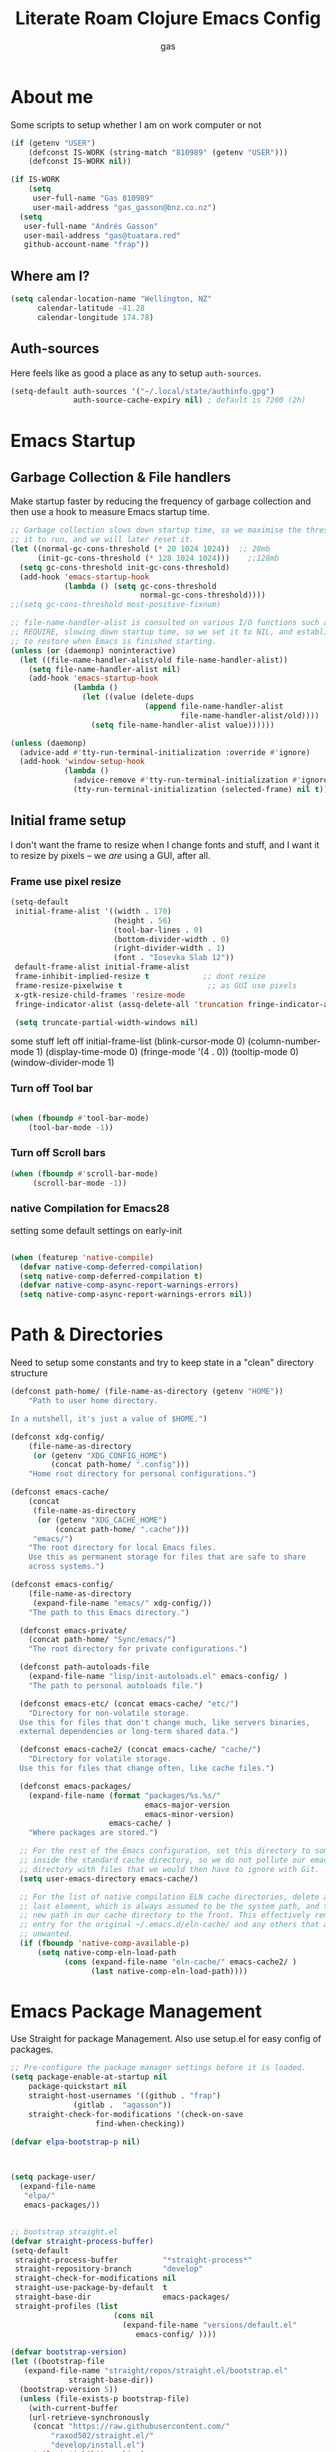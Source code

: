 :PROPERTIES:
:ID:                     8c17836b-8be8-4254-b03b-0f3b5aa2303c
:END:
#+title: Literate Roam Clojure Emacs Config
#+author: gas
#+startup: overview
#+property: header-args :cache yes :results output :mkdirp yes :padline :async
#+auto_tangle: yes

* About me
:PROPERTIES:
:ID:                     969aec14-acc9-46c8-9534-8c0857305593
:END:

Some scripts to setup whether I am on work computer or not
#+begin_src emacs-lisp :noweb-ref user-config
  (if (getenv "USER")
      (defconst IS-WORK (string-match "810989" (getenv "USER")))
      (defconst IS-WORK nil))

  (if IS-WORK
      (setq
       user-full-name "Gas 810989"
       user-mail-address "gas_gasson@bnz.co.nz")
    (setq
     user-full-name "Andrés Gasson"
     user-mail-address "gas@tuatara.red"
     github-account-name "frap"))

#+end_src

** Where am I?
:PROPERTIES:
:ID:                     0e4cd289-1e57-40ab-bdb8-518669112965
:END:

#+begin_src emacs-lisp :noweb-ref user-config
  (setq calendar-location-name "Wellington, NZ"
        calendar-latitude -41.28
        calendar-longitude 174.78)

#+end_src

** Auth-sources
:PROPERTIES:
:ID:                     edbde090-6fd1-4cd3-9c03-4ad6a0af2919
:END:

Here feels like as good a place as any to setup =auth-sources=.

#+begin_src emacs-lisp :noweb-ref user-config
  (setq-default auth-sources '("~/.local/state/authinfo.gpg")
                auth-source-cache-expiry nil) ; default is 7200 (2h)

#+end_src
* Emacs Startup
:PROPERTIES:
:ID:                     bb63575d-8ceb-4c7d-8753-3c3b0ae33630
:END:

** Garbage Collection & File handlers
:PROPERTIES:
:header-args: :noweb-ref garbage-filehandler
:ID:                     56c4a633-3570-4c8d-a72d-b7dab745aac1
:END:
Make startup faster by reducing the frequency of garbage collection and then use a hook to measure Emacs startup time.


#+begin_src emacs-lisp
  ;; Garbage collection slows down startup time, so we maximise the threshold for
  ;; it to run, and we will later reset it.
  (let ((normal-gc-cons-threshold (* 20 1024 1024))  ;; 20mb
        (init-gc-cons-threshold (* 128 1024 1024)))    ;;128mb
    (setq gc-cons-threshold init-gc-cons-threshold)
    (add-hook 'emacs-startup-hook
              (lambda () (setq gc-cons-threshold
                               normal-gc-cons-threshold))))
  ;;(setq gc-cons-threshold most-positive-fixnum)

  ;; file-name-handler-alist is consulted on various I/O functions such as
  ;; REQUIRE, slowing down startup time, so we set it to NIL, and establish a hook
  ;; to restore when Emacs is finished starting.
  (unless (or (daemonp) noninteractive)
    (let ((file-name-handler-alist/old file-name-handler-alist))
      (setq file-name-handler-alist nil)
      (add-hook 'emacs-startup-hook
                (lambda ()
                  (let ((value (delete-dups
                                (append file-name-handler-alist
                                        file-name-handler-alist/old))))
                    (setq file-name-handler-alist value))))))

  (unless (daemonp)
    (advice-add #'tty-run-terminal-initialization :override #'ignore)
    (add-hook 'window-setup-hook
              (lambda ()
                (advice-remove #'tty-run-terminal-initialization #'ignore)
                (tty-run-terminal-initialization (selected-frame) nil t))))

#+end_src
** Initial frame setup
:PROPERTIES:
:header-args: :noweb-ref early-init-frame
:ID:                     0ae373ff-ee6b-484d-9d03-99ce56f59dc8
:END:

I don't want the frame to resize when I change fonts and stuff, and I
want it to resize by pixels -- we /are/ using a GUI, after all.

*** Frame use pixel resize
:PROPERTIES:
:ID:                     d054c73f-121a-4155-964e-c4c3d7f1d2ce
:END:

#+begin_src emacs-lisp
(setq-default
 initial-frame-alist '((width . 170)
                       (height . 56)
                       (tool-bar-lines . 0)
                       (bottom-divider-width . 0)
                       (right-divider-width . 1)
                       (font . "Iosevka Slab 12"))
 default-frame-alist initial-frame-alist
 frame-inhibit-implied-resize t            ;; dont resize
 frame-resize-pixelwise t                   ;; as GUI use pixels
 x-gtk-resize-child-frames 'resize-mode
 fringe-indicator-alist (assq-delete-all 'truncation fringe-indicator-alist))

 (setq truncate-partial-width-windows nil)

#+end_src
 some stuff left off initial-frame-list
  (blink-cursor-mode 0)
  (column-number-mode 1)
  (display-time-mode 0)
  (fringe-mode '(4 . 0))
  (tooltip-mode 0)
  (window-divider-mode 1)

*** Turn off Tool bar
:PROPERTIES:
:ID:                     07c28d7c-c8e5-4999-8282-9b25f3ca859f
:END:

#+begin_src emacs-lisp

(when (fboundp #'tool-bar-mode)
    (tool-bar-mode -1))

#+end_src

*** Turn off Scroll bars
:PROPERTIES:
:ID:                     4c17d471-2aac-4fe0-a242-46d389ed05c1
:END:

#+begin_src emacs-lisp
 (when (fboundp #'scroll-bar-mode)
      (scroll-bar-mode -1))

#+end_src

*** native Compilation for Emacs28
:PROPERTIES:
:ID:                     70398db1-dd55-46da-8ac6-9389debcb75e
:END:
setting some default settings on early-init
#+begin_src emacs-lisp

(when (featurep 'native-compile)
  (defvar native-comp-deferred-compilation)
  (setq native-comp-deferred-compilation t)
  (defvar native-comp-async-report-warnings-errors)
  (setq native-comp-async-report-warnings-errors nil))

#+end_src
* Path & Directories
:PROPERTIES:
:header-args: :noweb-ref path-config
:ID:                     81265071-dc7f-4b25-bfb4-8442780963e4
:END:
Need to setup some constants and try to keep state in a "clean" directory structure
#+begin_src emacs-lisp
(defconst path-home/ (file-name-as-directory (getenv "HOME"))
    "Path to user home directory.

In a nutshell, it's just a value of $HOME.")

(defconst xdg-config/
    (file-name-as-directory
     (or (getenv "XDG_CONFIG_HOME")
         (concat path-home/ ".config")))
    "Home root directory for personal configurations.")

(defconst emacs-cache/
    (concat
     (file-name-as-directory
      (or (getenv "XDG_CACHE_HOME")
          (concat path-home/ ".cache")))
     "emacs/")
    "The root directory for local Emacs files.
    Use this as permanent storage for files that are safe to share
    across systems.")

(defconst emacs-config/
    (file-name-as-directory
     (expand-file-name "emacs/" xdg-config/))
    "The path to this Emacs directory.")

  (defconst emacs-private/
    (concat path-home/ "Sync/emacs/")
    "The root directory for private configurations.")

  (defconst path-autoloads-file
    (expand-file-name "lisp/init-autoloads.el" emacs-config/ )
    "The path to personal autoloads file.")

  (defconst emacs-etc/ (concat emacs-cache/ "etc/")
    "Directory for non-volatile storage.
  Use this for files that don't change much, like servers binaries,
  external dependencies or long-term shared data.")

  (defconst emacs-cache2/ (concat emacs-cache/ "cache/")
    "Directory for volatile storage.
  Use this for files that change often, like cache files.")

  (defconst emacs-packages/
    (expand-file-name (format "packages/%s.%s/"
                              emacs-major-version
                              emacs-minor-version)
                      emacs-cache/ )
    "Where packages are stored.")

  ;; For the rest of the Emacs configuration, set this directory to something
  ;; inside the standard cache directory, so we do not pollute our emacs.d
  ;; directory with files that we would then have to ignore with Git.
  (setq user-emacs-directory emacs-cache/)

  ;; For the list of native compilation ELN cache directories, delete all but the
  ;; last element, which is always assumed to be the system path, and then cons a
  ;; new path in our cache directory to the front. This effectively removes the
  ;; entry for the original ~/.emacs.d/eln-cache/ and any others that are
  ;; unwanted.
  (if (fboundp 'native-comp-available-p)
      (setq native-comp-eln-load-path
            (cons (expand-file-name "eln-cache/" emacs-cache2/ )
                  (last native-comp-eln-load-path))))

#+end_src

* Emacs Package Management
:PROPERTIES:
:header-args: :noweb-ref straight-setup
:ID:                     f265e03f-9f75-41ca-924b-dee7d391cb4c
:END:
Use Straight for package Management. Also use setup.el for easy config of packages.
#+begin_src emacs-lisp
  ;; Pre-configure the package manager settings before it is loaded.
  (setq package-enable-at-startup nil
      package-quickstart nil
      straight-host-usernames '((github . "frap")
				(gitlab .  "agasson"))
      straight-check-for-modifications '(check-on-save
					 find-when-checking))

  (defvar elpa-bootstrap-p nil)

  

  (setq package-user/
	(expand-file-name
	 "elpa/"
	 emacs-packages/))

  
  ;; bootstrap straight.el
  (defvar straight-process-buffer)
  (setq-default
   straight-process-buffer          "*straight-process*"
   straight-repository-branch       "develop"
   straight-check-for-modifications nil
   straight-use-package-by-default  t
   straight-base-dir                emacs-packages/
   straight-profiles (list
		                 (cons nil
			               (expand-file-name "versions/default.el"
			                  emacs-config/ ))))

  (defvar bootstrap-version)
  (let ((bootstrap-file
	 (expand-file-name "straight/repos/straight.el/bootstrap.el"
			   straight-base-dir))
	(bootstrap-version 5))
    (unless (file-exists-p bootstrap-file)
      (with-current-buffer
	  (url-retrieve-synchronously
	   (concat "https://raw.githubusercontent.com/"
		   "raxod502/straight.el/"
		   "develop/install.el")
	   'silent 'inhibit-cookies)
	(goto-char (point-max))
	(eval-print-last-sexp)))
    (load bootstrap-file nil 'nomessage))

  (defvar elpa-straight-retry-count 3
    "Amount of retries for `straight' operations.")

  (defun elpa-straight-with-retry (orig-fn &rest args)
    "Wrapper around ORIG-FN supporting retries.
		    ORIG-FN is called with ARGS and retried
		    `elpa-straight-retry-count' times."
    (let ((n elpa-straight-retry-count)
	  (res nil))
      (while (> n 0)
	(condition-case err
	    (progn
	      (setq res (apply orig-fn args)
		    n 0)
	      res)
	  (error
	   (setq n (- n 1))
	   (unless (> n 0)
	     (signal (car err) (cdr err))))))))

  (advice-add #'straight-fetch-package
	      :around
	      #'elpa-straight-with-retry)
  (advice-add #'straight--clone-repository
	      :around
	      #'elpa-straight-with-retry)

  ;; Additional post-setup of straight.el.
  ;;(require 'straight-x)
  ;;; Appendix
  ;; Get rid of a dumb alias.  straight-ಠ_ಠ-mode really slows down all
  ;; minibuffer completion functions.  Since it's a (rarely-used, even)
  ;; alias anyway, I just define it back to nil.  By the way, the alias
  ;; is `straight-package-neutering-mode'.
  (defalias 'straight-ಠ_ಠ-mode nil)
  #+end_src
** Emacs Package Manager Setup
:PROPERTIES:
:header-args: :noweb-ref setup-pkgmgr
:ID:                     5ff57b26-2da9-4f1a-91db-de7ea0f0c001
:END:
Using [[https://www.emacswiki.org/emacs/SetupEl][setup.el]] by pkal to manage packages as well as use-package for copied config
#+begin_src emacs-lisp
  ;; Setup `setup'

  (straight-use-package '(setup :type git :host nil :repo "https://git.sr.ht/~pkal/setup"))
  ;;use-package - for copied configs
  (straight-use-package 'use-package)

  (require 'setup)
  (eval-when-compile
    (require 'use-package))
  (add-to-list 'setup-modifier-list 'setup-wrap-to-demote-errors)
    ;; Uncomment this for debugging purposes
     (defun dw/log-require (&rest args)
       (with-current-buffer (get-buffer-create "*require-log*")
	 (insert (format "%s\n"
			 (file-name-nondirectory (car args))))))
     (add-to-list 'after-load-functions #'dw/log-require)
    ;; added from  https://github.com/daviwil/dotfiles/blob/master/Emacs.org#org-mode

    (defmacro define-setup-macro (name signature &rest body)
      "Shorthand for 'setup-define'. NAME is the name of the local macro. SIGNATURE
	  is used as the argument list for FN. If BODY starts with a string, use this as
	  the value for :documentation. Any following keywords are passed as OPTS to
	  'setup-define'."
      (declare (debug defun))
      (let (opts)
	(when (stringp (car body))
	  (setq opts (nconc (list :documentation (pop body)) opts)))
	(while (keywordp (car body))
	  (let ((prop (pop body))
		(val `',(pop body)))
	    (setq opts (nconc (list prop val) opts))))
	`(setup-define ,name
	   (cl-function (lambda ,signature ,@body))
	   ,@opts)))

  #+end_src
*** Setup local macros
  :PROPERTIES:
:header-args: :noweb-ref setup-macros
  :ID:                     41dbce54-3e02-42f3-aaba-21dc7801c19e
:END:
 local-macros for setup.el
 #+begin_src emacs-lisp
   (define-setup-macro :straight (recipe)
     "Install RECIPE with 'straight-use-package'. This macro can be used as HEAD,
                          and will replace itself with the first RECIPE's package."
     :repeatable t
     :shorthand (lambda (sexp)
                  (let ((recipe (cadr sexp)))
                    (if (consp recipe)
                        (car recipe)
                      recipe)))
     `(straight-use-package ',recipe))

   (defun +setup-warn (message &rest args)
     "Warn the user that something bad happened in `setup'."
     (display-warning 'setup (format message args)))

   (setup-define :face
     (lambda (face spec)
       `(custom-set-faces '(,face ,spec 'now "Customised by `setup'.")))
     :documentation "Customise FACE with SPEC using `custom-set-faces'."
     :repeatable t)

   (setup-define :straight-when
     (lambda (recipe condition)
       `(if ,condition
            (straight-use-package ',recipe)
          ,(setup-quit)))
     :documentation
     "Install RECIPE with `straight-use-package' when CONDITION is met.
         If CONDITION is false, stop evaluating the body.  This macro can
         be used as HEAD, and will replace itself with the RECIPE's
         package.  This macro is not repeatable."
     :repeatable nil
     :indent 1
     :shorthand (lambda (sexp)
                  (let ((recipe (cadr sexp)))
                    (if (consp recipe) (car recipe) recipe))))

   (define-setup-macro :hide-mode (&optional mode)
     "Hide the mode-line lighter of the current mode. Alternatively, MODE can be
                      specified manually, and override the current mode."
     :after-loaded t
     (let ((mode (or mode (setup-get 'mode))))
       `(progn
          (setq minor-mode-alist
                (remq (assq ',(intern (format "%s-mode" mode)) minor-mode-alist)
                      minor-mode-alist))
          (setq minor-mode-alist
                (remq (assq ',mode minor-mode-alist)
                      minor-mode-alist)))))

   (define-setup-macro :load-after (features &rest body)
     "Load the current feature after FEATURES."
     :indent 1
     (let ((body `(progn
                    (require ',(setup-get 'feature))
                    ,@body)))
       (dolist (feature (nreverse (doom-enlist features)))
         (setq body `(with-eval-after-load ',feature ,body)))
       body))

   (define-setup-macro :disable ()
     "Unconditionally abort the evaluation of the current body."
     (setup-quit))

   (define-setup-macro :delay (seconds)
     "Require the current FEATURE after SECONDS of idle time."
     :indent 1
     `(run-with-idle-timer ,seconds nil #'require ',(setup-get 'feature) nil t))

   (define-setup-macro :with-idle-delay (seconds &rest body)
     "Evaluate BODY after SECONDS of idle time."
     :indent 1
     `(run-with-idle-timer ,seconds nil (lambda () ,@body)))

   (define-setup-macro :advise (symbol where arglist &rest body)
     "Add a piece of advice on a function. See 'advice-add' for more details."
     :after-loaded t
     :debug '(sexp sexp function-form)
     :indent 3
     (let ((name (gensym "setup-advice-")))
       `(progn
          (defun ,name ,arglist ,@body)
          (advice-add ',symbol ,where #',name))))

   (setup-define :needs
     (lambda (executable)
       `(unless (executable-find ,executable)
          ,(setup-quit)))
     :documentation "If EXECUTABLE is not in the path, stop here."
     :repeatable 1)


#+end_src
Sometimes it's good to clean up unused repositories if I've removed packages from my configuration.
Use =straight-remove-unused-repos= for this purpose.

Setup some popular packages
#+begin_src emacs-lisp
 ;; popular packages
 (setup (:straight el-patch))
 (setup (:straight s))
 (setup (:straight dash))
 (setup (:straight async))
 (setup (:straight request))
 (setup (:straight delight))



;; profiler
(setup (:straight esup)
       (:delay 5)) ;; :defer t)

#+end_src
** Environment
:PROPERTIES:
:header-args: :noweb-ref environment
:ID:                     08d9a2dc-6b27-4316-9fde-f62d5d52a92a
:END:
Setup the Emacs environment from the local env
#+begin_src emacs-lisp
(defun doom-load-envvars-file (file &optional noerror)
"Read and set envvars from FILE.
  If NOERROR is non-nil, don't throw an error if the file doesn't exist or is
    unreadable. Returns the names of envvars that were changed."
  (if (null (file-exists-p file))
      (unless noerror
	(signal 'file-error (list "No envvar file exists" file)))
    (with-temp-buffer
      (insert-file-contents file)
      (when-let (env (read (current-buffer)))
	(let ((tz (getenv-internal "TZ")))
	  (setq-default
	   process-environment
	   (append env (default-value 'process-environment))
	   exec-path
	   (append (split-string (getenv "PATH") path-separator t)
		   (list exec-directory))
	   shell-file-name
	   (or (getenv "SHELL")
	       (default-value 'shell-file-name)))
	  (when-let (newtz (getenv-internal "TZ"))
	    (unless (equal tz newtz)
	      (set-time-zone-rule newtz))))
	env))))

 (doom-load-envvars-file "~/.cache/emacs/env")

#+end_src
** Emacs Startup Setup
:PROPERTIES:
:header-args: :noweb-ref emacs-startup
:ID:                     41de579e-bfb1-43e0-8799-2216e33e497e
:END:
Show startup time
#+begin_src emacs-lisp

(setup show-startup-time
  (:with-hook emacs-startup-hook
    (:hook enfer/show-startup-time)))

#+end_src
*** Garbage collection automatic
:PROPERTIES:
:ID:                     f282c662-4830-44e2-927b-48bf198e8381
:END:
Configure grabage collection
#+begin_src emacs-lisp
(setup (:straight gcmh)
  (setq gcmh-auto-idle-delay-factor 10)
  (setq gcmh-high-cons-threshold (* 128 1024 1024))
  (setq gcmh-idle-delay 'auto)
  (gcmh-mode 1)
  (:hide-mode))

#+end_src

*** local UI config
setup local config and personal functions
#+begin_src
(use-package local-config
  :straight nil
  :preface
  (defgroup local-config ()
    "Customisation group for local settings."
    :prefix "local-config-"
    :group 'emacs)
  (defcustom local-config-title-show-bufname t
    "Whether to include bufname in the title bar.
Bufname is not necessary on GNOME but may be useful in other DEs."
    :type 'boolean
    :tag "Title bufname"
    :group 'local-config)
  (defcustom local-config-dark-theme 'modus-vivendi
    "Dark theme to use."
    :tag "Dark theme"
    :type 'symbol
    :group 'local-config)
  (defcustom local-config-light-theme 'modus-operandi
    "Light theme to use."
    :tag "Light theme"
    :type 'symbol
    :group 'local-config)
  (defvar local-config-line-pixel-height (line-pixel-height)
    "Line height in pixels.
Used in various places to avoid getting wrong line height when
`text-scale-mode' is active.")
  (provide 'local-config))

(use-package functions
  :straight nil
  :preface
  (defun split-pararagraph-into-lines ()
    "Split the current paragraph into lines with one sentence each."
    (interactive)
    (save-excursion
      (let ((fill-column most-positive-fixnum))
        (fill-paragraph))
      (let ((auto-fill-p auto-fill-function)
            (end (progn (end-of-line) (backward-sentence) (point))))
        (back-to-indentation)
        (unless (= (point) end)
          (auto-fill-mode -1)
          (while (< (point) end)
            (forward-sentence)
            (delete-horizontal-space)
            (newline-and-indent))
          (deactivate-mark)
          (when auto-fill-p
            (auto-fill-mode t))
          (when (looking-at "^$")
            (backward-delete-char 1))))))
  (defun indirect-narrow-to-defun ()
    (interactive)
    (clone-indirect-buffer (buffer-name) t t)
    (narrow-to-defun))
  (defun indirect-narrow-to-region ()
    (interactive)
    (let ((beg (mark))
          (end (point)))
      (clone-indirect-buffer (buffer-name) t t)
      (narrow-to-region beg end)))
  (defun narrow-next-page ()
    "Narrow to the next page."
    (interactive)
    (widen)
    (unless (looking-at "")
      (forward-page))
    (narrow-to-page))
  (defun narrow-prev-page ()
    "Narrow to the previous page."
    (interactive)
    (widen)
    (unless (looking-at "")
      (backward-page))
    (backward-page)
    (narrow-to-page))
  (defmacro comment (&rest _)
    nil)
  (defun in-termux-p ()
    "Detect if Emacs is running in Termux."
    (executable-find "termux-info"))
  (defun gnome-dark-mode-enabled-p ()
    "Check if frame is dark or not."
    (if (executable-find "gsettings")
        (thread-last "gsettings get org.gnome.desktop.interface gtk-theme"
                     shell-command-to-string
                     string-trim-right
                     (string-suffix-p "-dark'"))
      (eq 'dark (frame-parameter nil 'background-mode))))
  (provide 'functions))
#+end_src
*** Auto compile and Benchmarking
:PROPERTIES:
:ID:                     f1aecd27-d27e-4b5e-9291-4ef3a014edf7
:END:
#+begin_src emacs-lisp

(setup (:straight benchmark-init)
  (:disable) ; Disabled when not benchmarking.
  (define-advice define-obsolete-function-alias (:filter-args (ll))
      (let ((obsolete-name (pop ll))
            (current-name (pop ll))
            (when (if ll (pop ll) "1"))
            (docstring (if ll (pop ll) nil)))
        (list obsolete-name current-name when docstring)))
    (:require benchmark-init-modes)
    (:global-bind
     "<M-f2>" #'benchmark-init/show-durations-tabulated
     "<M-f3>" #'benchmark-init/show-durations-tree)
    (:with-hook after-init-hook
      (:hook benchmark-init/deactivate)))

(setup (:straight auto-compile)
  (auto-compile-on-load-mode 1)
  (auto-compile-on-save-mode 1)
  (:hide-mode)
  (:hide-mode auto-compile-on-load))

#+end_src
*** Keep Emacs Directory clean
:PROPERTIES:
:ID:                     6a5d7242-ad99-4056-81cd-344f0a3d3b97
:END:
Use no-littering to automatically set common paths to the new user-emacs-directory
#+begin_src emacs-lisp
;;(setup (:straight no-littering)
;;  (require 'no-littering))

#+end_src

* Emacs Sane defaults
:PROPERTIES:
:ID:                     0b7a23eb-354b-4f88-bdb6-fbf54081e1f3
:END:
** Constants
:PROPERTIES:
:ID:                     8e5d71f2-1d6b-4a25-843d-980894a67fac
:END:
Set Up Good Defaults. [[https://github.com/protesilaos][Protesilaos]] has a  few utilities that heI keeps re-using in various parts of my Emacs code base. To keep things modular, I place them all in a dedicated prot-common.el file, which can then be marked as a dependency by other libraries of mine. As such, all we do here is load the file.
#+begin_src emacs-lisp :noweb-ref constants

(setup (:require prot-common))

;;; Initialise Gas Constants
  (defconst ENV-IS-NATIVECOMP? (if (fboundp 'native-comp-available-p) (native-comp-available-p)))
  (defconst ENV-IS-GRAPHIC? (display-graphic-p))
  (defconst ENV-IS-MAC?     (eq system-type 'darwin))
  (defconst ENV-IS-LINUX?   (eq system-type 'gnu/linux))
  (defconst ENV-IS-TERMUX?
    (string-suffix-p "Android" (string-trim (shell-command-to-string "uname -a"))))
  (defconst env-sys-name (system-name))

  (defmacro fn (&rest body)
    `(lambda () ,@body))

  (defun doom-enlist (exp)
    "Return EXP wrapped in a list, or as-is if already a list."
    (declare (pure t) (side-effect-free t))
    (if (proper-list-p exp) exp (list exp)))
#+end_src

* Keyboard bindings & custom functions
:PROPERTIES:
:ID:                     a218fd94-1b2d-405d-a572-53bf5a382654
:END:
prot-simple.el contains a wide range of commands that are broadly in line with the built-in simple.el and lisp.el libraries. While I could offer an overview of each item in my library, I feel the code and accompanying documentation strings are clear enough for you to peruse the source directly (reproduced further below).

Still, here are some highlights for those who don’t like studying the source code:

- prot-simple-insert-pair will surround either the symbol-at-point or the active region with a pair of delimiters. It prompts for completion on which pair to use, while the most recently used entry becomes the default, so next time the user can just add it with RET at the minibuffer prompt. With an optional prefix argument (C-u) it asks for how many times to insert the selected delimiters (e.g. you want to wrap two angled brackets around the region).
- prot-simple-scratch-buffer produces a buffer with the major-mode of the current one. With a prefix argument (C-u) it instead applies the major-mode which is stored in the user customisation option prot-simple-scratch-buffer-default-mode. With a double prefix argument (C-u C-u) it prompts for completion on which major-mode to use. If the region is active, its contents are copied to the newly created scratch buffer. The idea is based on the scratch.el package by Ian Eure.
- prot-simple-copy-line-or-region copies the current line or the region, if that is active. With a prefix argument (C-u) it creates a duplicate of it right below.

All of the other commands are optimisations for common motions or little quality-of-life improvements for oft-required operations (such as transposition of objects or marking of balanced expressions).

Given that this is a foundational piece of my Emacs setup, it is the appropriate place to re-bind or free up some common key combinations for use elsewhere.
#+begin_src emacs-lisp :noweb-ref keyboard
(setup (:require prot-simple)
  (setq prot-simple-date-specifier "%F")
  (setq prot-simple-time-specifier "%R %z")
  (setq delete-pair-blink-delay 0.15) ; Emacs28 -- see `prot-simple-delete-pair-dwim'
  (setq prot-simple-scratch-buffer-default-mode 'markdown-mode)
  (setq help-window-select t)

  ;; General commands
  (let ((map global-map))
    (define-key map (kbd "<insert>") nil)
    (define-key map (kbd "C-z") nil)
    (define-key map (kbd "C-x C-z") nil)
    (define-key map (kbd "C-h h") nil)
    (define-key map (kbd "M-`") nil)
    (define-key map (kbd "C-h .") #'prot-simple-describe-symbol) ; overrides `display-local-help'
    (define-key map (kbd "C-h K") #'describe-keymap) ; overrides `Info-goto-emacs-key-command-node'
    (define-key map (kbd "C-h c") #'describe-char) ; overrides `describe-key-briefly'
    (define-key map (kbd "C-c s") #'prot-simple-scratch-buffer)
    ;; Commands for lines
    (define-key map (kbd "C-S-w") #'prot-simple-copy-line-or-region)
    (define-key map (kbd "C-S-y") #'prot-simple-yank-replace-line-or-region)
    (define-key map (kbd "M-SPC") #'cycle-spacing)
    (define-key map (kbd "M-o") #'delete-blank-lines)   ; alias for C-x C-o
    (define-key map (kbd "M-k") #'prot-simple-kill-line-backward)
    (define-key map (kbd "C-S-n") #'prot-simple-multi-line-next)
    (define-key map (kbd "C-S-p") #'prot-simple-multi-line-prev)
    (define-key map (kbd "<C-return>") #'prot-simple-new-line-below)
    (define-key map (kbd "<C-S-return>") #'prot-simple-new-line-above)
    ;; Commands for text insertion or manipulation
    (define-key map (kbd "C-=") #'prot-simple-insert-date)
    (define-key map (kbd "C-<") #'prot-simple-escape-url)
    (define-key map (kbd "C-'") #'prot-simple-insert-pair)
    (define-key map (kbd "M-'") #'prot-simple-insert-pair)
    (define-key map (kbd "M-\\") #'prot-simple-delete-pair-dwim)
    (define-key map (kbd "C-M-;") #'prot-simple-cite-region)
    (define-key map (kbd "C-M-^") #'prot-simple-insert-undercaret)
    (define-key map (kbd "<C-M-backspace>") #'backward-kill-sexp)
    (define-key map (kbd "M-c") #'capitalize-dwim)
    (define-key map (kbd "M-l") #'downcase-dwim)        ; "lower" case
    (define-key map (kbd "M-u") #'upcase-dwim)
    ;; Commands for object transposition
    (define-key map (kbd "C-t") #'prot-simple-transpose-chars)
    (define-key map (kbd "C-x C-t") #'prot-simple-transpose-lines)
    (define-key map (kbd "C-S-t") #'prot-simple-transpose-paragraphs)
    (define-key map (kbd "C-x M-t") #'prot-simple-transpose-sentences)
    (define-key map (kbd "C-M-t") #'prot-simple-transpose-sexps)
    (define-key map (kbd "M-t") #'prot-simple-transpose-words)
    ;; Commands for marking objects
    (define-key map (kbd "M-@") #'prot-simple-mark-word)       ; replaces `mark-word'
    (define-key map (kbd "C-M-SPC") #'prot-simple-mark-construct-dwim)
    (define-key map (kbd "C-M-d") #'prot-simple-downward-list)
    ;; Commands for paragraphs
    (define-key map (kbd "M-Q") #'prot-simple-unfill-region-or-paragraph)
    ;; Commands for windows and pages
    (define-key map (kbd "C-x n k") #'prot-simple-delete-page-delimiters)
    (define-key map (kbd "C-x M") #'prot-simple-monocle)
    ;; NOTE 2022-03-02: Elsewhere I provide my `logos.el' package which
    ;; has the functionality of these three commands.
    ;;
    ;; (define-key map [remap narrow-to-region] #'prot-simple-narrow-dwim)
    ;; (define-key map [remap forward-page] #'prot-simple-forward-page-dwim)
    ;; (define-key map [remap backward-page] #'prot-simple-backward-page-dwim)
    ;;
    ;; Commands for buffers
    (define-key map (kbd "M-=") #'count-words)
    (define-key map (kbd "<C-f2>") #'prot-simple-rename-file-and-buffer)
    (define-key map (kbd "C-x K") #'prot-simple-kill-buffer-current)
    (define-key map (kbd "M-s b") #'prot-simple-buffers-major-mode)
    (define-key map (kbd "M-s v") #'prot-simple-buffers-vc-root)))
)
  (setup
  (use-package general
      :commands (general-define-key))

    (general-create-definer leader-def
      :states nil
      :keymaps 'override
      :prefix "M-m"
      :prefix-command 'prefix-command
      :prefix-map 'prefix-map)

    (leader-def
      "/" '(nil :which-key "search...")
      "[" '(nil :which-key "previous...")
      "a" '(nil :which-key "align...")
      "g" '(nil :which-key "git...")
      "i" '(nil :which-key "insert...")
      "j" '(nil :which-key "jump...")
      "l" '(nil :which-key "lisp...")
      "n" '(nil :which-key "notes...")
      "o" '(nil :which-key "open...")
      )

  (use-package bind-key)
  (require 'bind-key)
  (require 'delight)

  (use-package bindings
  :straight nil
  :bind ( :map ctl-x-map
          ("C-d" . dired-jump)
          :map narrow-map
          ("i d" . indirect-narrow-to-defun)
          ("i n" . indirect-narrow-to-region)
          ("]" . narrow-next-page)
          ("[" . narrow-prev-page))
  :init
  (setq mode-line-end-spaces nil))

;; (use-package simple
;;   :straight nil
;;   :bind (("M-z" . zap-up-to-char)
;;          ("M-S-z" . zap-to-char)
;;          ("C-x k" . kill-this-buffer)
;;          ("C-h C-f" . describe-face))
;;   :hook ((before-save . delete-trailing-whitespace)
;;          (overwrite-mode . overwrite-set-cursor-shape))
;;   :custom
;;   (yank-excluded-properties t)
;;   (blink-matching-delay 0)
;;   (blink-matching-paren t)
;;   (copy-region-blink-delay 0)
;;   :init
;;   (column-number-mode 1)
;;   (line-number-mode 1)
;;   (transient-mark-mode -1)
;;   (defun overwrite-set-cursor-shape ()
;;     (when (display-graphic-p)
;;       (setq cursor-type (if overwrite-mode 'hollow 'box))))
;;   (define-advice keyboard-quit (:around (quit))
;;     "Quit the current context.
;; When there is an active minibuffer and we are not inside it close
;; it.  When we are inside the minibuffer use the regular
;; `minibuffer-keyboard-quit' which quits any active region before
;; exiting.  When there is no minibuffer `keyboard-quit' unless we
;; are defining or executing a macro."
;;     (if (active-minibuffer-window)
;;         (if (minibufferp)
;;             (minibuffer-keyboard-quit)
;;           (abort-recursive-edit))
;;       (unless (or defining-kbd-macro
;;                   executing-kbd-macro)
;;         (funcall-interactively quit)))))

  (setup (:straight which-key)
      ;;    (which-key-mode 1)
      ;;   (setq which-key-add-column-padding 2)
      ;;   (setq which-key-idle-delay 0.5)
      ;;   (setq which-key-idle-secondary-delay 0.1)
      ;;   (setq which-key-max-display-columns nil)
      ;;   (setq which-key-min-display-lines 6)
      ;;   (setq which-key-replacement-alist
      ;;     '((("left") . ("🡸"))
      ;;       (("right") . ("🡺"))
      ;;       (("up") . ("🡹"))
      ;;       (("down") . ("🡻"))
      ;;       (("delete") . ("DEL"))
      ;;       (("\\`DEL\\'") . ("BKSP"))
      ;;       (("RET") . ("⏎"))
      ;;       (("next") . ("PgDn"))
      ;;       (("prior") . ("PgUp"))))
      ;;   (setq which-key-sort-order 'which-key-key-order-alpha)
      ;;   (setq which-key-sort-uppercase-first nil)
      ;;   (which-key-setup-minibuffer)
      ;; ;;  (:with-hook which-key-init-buffer-hook
      ;;  ;;   (:hook (lambda (setq line-spacing 4))))
	 (:hide-mode))

    (use-package which-key
      :hook (after-init . which-key-mode))

#+end_src
keychords with hydra
#+begin_src emacs-lisp :noweb-ref keyboard
(use-package hydra
  :config
  (progn
    ;; (setq hydra-lv nil)
    (set-face-attribute 'hydra-face-red      nil :foreground "Red"        :bold t)
    (set-face-attribute 'hydra-face-blue     nil :foreground "RoyalBlue3" :bold t)
    (set-face-attribute 'hydra-face-amaranth nil :foreground "#e52b50"    :bold t)
    (set-face-attribute 'hydra-face-pink     nil :foreground "HotPink1"   :bold t)
    (set-face-attribute 'hydra-face-teal     nil :foreground "#367588"    :bold t)
    (hydra-add-font-lock)))

;; https://github.com/abo-abo/hydra/wiki/Hydra-Colors#colorful-hydras
;; https://github.com/abo-abo/hydra/wiki/internals#exit
;; |----------+-----------------------------+-----------+-----------------------+-----------|
;; | Body     | Non-color                   | Head      | Executing             | After     |
;; | Color    | Alternative                 | Inherited | NON-HEADS             | executing |
;; |          |                             | Color     |                       | HEADS     |
;; |----------+-----------------------------+-----------+-----------------------+-----------|
;; | red      | :foreign-keys nil (default) | red       | Allow and Quit        |           |
;; |          | :exit nil (default)         |           |                       | Continue  |
;; |----------+-----------------------------+-----------+-----------------------+-----------|
;; | blue     | :foreign-keys nil (default) | blue      | Allow and Quit        |           |
;; |          | :exit t                     |           |                       | Quit      |
;; |----------+-----------------------------+-----------+-----------------------+-----------|
;; | amaranth | :foreign-keys warn          | red       | Disallow and Continue |           |
;; |          | :exit nil (default)         |           |                       | Continue  |
;; |----------+-----------------------------+-----------+-----------------------+-----------|
;; | teal     | :foreign-keys warn          | blue      | Disallow and Continue |           |
;; |          | :exit t                     |           |                       | Quit      |
;; |----------+-----------------------------+-----------+-----------------------+-----------|
;; | pink     | :foreign-keys run           | red       | Allow and Continue    |           |
;; |          | :exit nil (default)         |           |                       | Continue  |

#+end_src
* Utility Functions & macros
:PROPERTIES:
:ID:                     7ac6b421-f461-44d6-9b26-8b26fc00bbb1
:END:

These have been sucked from [[https://github.com/mfiano/dotfiles/blob/master/.emacs.d/lisp/mf-util.el][mifano]], doom, d12frosted and andreorst

*** Macros
:PROPERTIES:
:header-args: :noweb-ref macros
:ID:                     c9538dff-30bc-4c0e-b196-4020bf042dcd
:END:
#+begin_src emacs-lisp
(require 'cl-lib)

(defmacro +define-dir (name directory &optional docstring inhibit-mkdir)
    "Define a variable and function NAME expanding to DIRECTORY.
        DOCSTRING is applied to the variable.  Ensure DIRECTORY exists in
        the filesystem, unless INHIBIT-MKDIR is non-nil."
    (declare (indent 2))
    (unless inhibit-mkdir
      (make-directory (eval directory) :parents))
    `(progn
       (defvar ,name ,directory
         ,(concat docstring (when docstring "\n")
                  "Defined by `/define-dir'."))
       (defun ,name (file &optional mkdir)
         ,(concat "Expand FILE relative to variable `" (symbol-name name) "'.\n"
                  "If MKDIR is non-nil, the directory is created.\n"
                  "Defined by `/define-dir'.")
         (let ((file-name (expand-file-name (convert-standard-filename file)
                                            ,name)))
           (when mkdir
             (make-directory (file-name-directory file-name) :parents))
           file-name))))

(defun +suppress-messages (oldfn &rest args) ; from pkal
    "Advice wrapper for suppressing `message'.
        OLDFN is the wrapped function, that is passed the arguments
        ARGS."
    (let ((msg (current-message)))
      (prog1
          (let ((inhibit-message t))
            (apply oldfn args))
        (when msg
          (message "%s" msg)))))

(defmacro letenv! (envvars &rest body)
    "Lexically bind ENVVARS in BODY, like `let' but for `process-environment'."
    (declare (indent 1))
    `(let ((process-environment (copy-sequence process-environment)))
       (dolist (var (list ,@(cl-loop for (var val) in envvars
                                     collect `(cons ,var ,val))))
         (setenv (car var) (cdr var)))
       ,@body))

(defmacro letf! (bindings &rest body)
    "Temporarily rebind function, macros, and advice in BODY.

            Intended as syntax sugar for `cl-letf', `cl-labels', `cl-macrolet', and
            temporary advice.

            BINDINGS is either:

              A list of, or a single, `defun', `defun*', `defmacro', or `defadvice' forms.
              A list of (PLACE VALUE) bindings as `cl-letf*' would accept.

            TYPE is one of:

              `defun' (uses `cl-letf')
              `defun*' (uses `cl-labels'; allows recursive references),
              `defmacro' (uses `cl-macrolet')
              `defadvice' (uses `defadvice!' before BODY, then `undefadvice!' after)

            NAME, ARGLIST, and BODY are the same as `defun', `defun*', `defmacro', and
            `defadvice!', respectively.

            \(fn ((TYPE NAME ARGLIST &rest BODY) ...) BODY...)"
    (declare (indent defun))
    (setq body (macroexp-progn body))
    (when (memq (car bindings) '(defun defun* defmacro defadvice))
      (setq bindings (list bindings)))
    (dolist (binding (reverse bindings) body)
      (let ((type (car binding))
            (rest (cdr binding)))
        (setq
         body (pcase type
                (`defmacro `(cl-macrolet ((,@rest)) ,body))
                (`defadvice `(progn (defadvice! ,@rest)
                                    (unwind-protect ,body (undefadvice! ,@rest))))
                ((or `defun `defun*)
                 `(cl-letf ((,(car rest) (symbol-function #',(car rest))))
                    (ignore ,(car rest))
                    ,(if (eq type 'defun*)
                         `(cl-labels ((,@rest)) ,body)
                       `(cl-letf (((symbol-function #',(car rest))
                                   (fn! ,(cadr rest) ,@(cddr rest))))
                          ,body))))
                (_
                 (when (eq (car-safe type) 'function)
                   (setq type (list 'symbol-function type)))
                 (list 'cl-letf (list (cons type rest)) body)))))))


  (defmacro fn! (&rest body)
    `(lambda () (interactive) ,@body))

                  ;;; Closure factories
  (defmacro fn!! (arglist &rest body)
    "Returns (cl-function (lambda ARGLIST BODY...))
                The closure is wrapped in `cl-function', meaning ARGLIST will accept anything
                `cl-defun' will. Implicitly adds `&allow-other-keys' if `&key' is present in
                ARGLIST."
    (declare (indent defun) (doc-string 1) (pure t) (side-effect-free t))
    `(cl-function
      (lambda
        ,(letf! (defun* allow-other-keys (args)
                  (mapcar
                   (lambda (arg)
                     (cond ((nlistp (cdr-safe arg)) arg)
                           ((listp arg) (allow-other-keys arg))
                           (arg)))
                   (if (and (memq '&key args)
                            (not (memq '&allow-other-keys args)))
                       (if (memq '&aux args)
                           (let (newargs arg)
                             (while args
                               (setq arg (pop args))
                               (when (eq arg '&aux)
                                 (push '&allow-other-keys newargs))
                               (push arg newargs))
                             (nreverse newargs))
                         (append args (list '&allow-other-keys)))
                     args)))
           (allow-other-keys arglist))
        ,@body)))

  (defmacro cmd! (&rest body)
    "Returns (lambda () (interactive) ,@body)
                A factory for quickly producing interaction commands, particularly for keybinds
                or aliases."
    (declare (doc-string 1) (pure t) (side-effect-free t))
    `(lambda (&rest _) (interactive) ,@body))

  (defmacro quiet! (&rest forms)
    `(cond
      (noninteractive
       (let ((old-fn (symbol-function 'write-region)))
         (cl-letf ((standard-output (lambda (&rest _)))
                   ((symbol-function 'load-file)
                    (lambda (file) (load file nil t)))
                   ((symbol-function 'message) (lambda (&rest _)))
                   ((symbol-function 'write-region)
                    (lambda (start end filename &optional append visit lockname
                                   mustbenew)
                      (unless visit (setq visit 'no-message))
                      (funcall old-fn start end filename append visit lockname
                               mustbenew))))
           ,@forms)))
      ((or debug-on-error debug-on-quit)
       ,@forms)
      ((let ((inhibit-message t)
             (save-silently t))
         (prog1 ,@forms (message ""))))))

              ;;; Mutation
  (defmacro appendq! (sym &rest lists)
    "Append LISTS to SYM in place."
    `(setq ,sym (append ,sym ,@lists)))

  (defmacro setq! (&rest settings)
    "A stripped-down `customize-set-variable' with the syntax of `setq'.

              This can be used as a drop-in replacement for `setq'. Particularly when you know
              a variable has a custom setter (a :set property in its `defcustom' declaration).
              This triggers setters. `setq' does not."
    (macroexp-progn
     (cl-loop for (var val) on settings by 'cddr
              collect `(funcall (or (get ',var 'custom-set) #'set)
                                ',var ,val))))

  (defmacro delq! (elt list &optional fetcher)
    "`delq' ELT from LIST in-place.

              If FETCHER is a function, ELT is used as the key in LIST (an alist)."
    `(setq ,list
           (delq ,(if fetcher
                      `(funcall ,fetcher ,elt ,list)
                    elt)
                 ,list)))

  (defmacro pushnew! (place &rest values)
    "Push VALUES sequentially into PLACE, if they aren't already present.
              This is a variadic `cl-pushnew'."
    (let ((var (make-symbol "result")))
      `(dolist (,var (list ,@values) (with-no-warnings ,place))
         (cl-pushnew ,var ,place :test #'equal))))

  (defmacro prependq! (sym &rest lists)
    "Prepend LISTS to SYM in place."
    `(setq ,sym (append ,@lists ,sym)))

    ;;; Loading
  (defmacro add-load-path! (&rest dirs)
    "Add DIRS to `load-path', relative to the current file.
              The current file is the file from which `add-to-load-path!' is used."
    `(let ((default-directory ,(dir!))
           file-name-handler-alist)
       (dolist (dir (list ,@dirs))
         (cl-pushnew (expand-file-name dir) load-path :test #'string=))))

 #+end_src
*** Variables
:PROPERTIES:
:header-args: :noweb-ref variables
:ID:                     96932d92-d4cc-4d1f-ace0-60da51f8e009
:END:
#+begin_src emacs-lisp
(defvar enfer/ignored-directories
  `(,user-emacs-directory
    "eln-cache"))

(defvar enfer/ignored-suffixes
  '(".7z" ".bz2" ".db" ".dll" ".dmg" ".elc" ".exe" ".fasl" ".gz" ".iso" ".jar"
    ".o" ".pyc" ".rar" ".so" ".sql" ".sqlite" ".tar" ".tgz" ".xz" ".zip"))
#+end_src
*** Functions
:PROPERTIES:
:header-args: :noweb-ref functions
:ID:                     f00d3971-f116-4a18-9aad-a005ea5eb4ea
:END:
#+begin_src emacs-lisp
  (defun enfer/show-startup-time ()
    (message "Heure de démarrage d'Emacs: %.2fs (%d GCs (ramasse-miettes))"
             (float-time (time-subtract after-init-time before-init-time))
             gcs-done))

  (defun /etc-file (file-name)
    (expand-file-name (format "etc/%s" file-name) user-emacs-directory))

  (defun /cache-dir-p (path)
    (string-prefix-p (getenv "XDG_CACHE_HOME") (expand-file-name path)))

  (+define-dir /etc (locate-user-emacs-file "etc")
    "Directory for all of Emacs's various files.
    See `no-littering' for examples.")

  (+define-dir sync/ (expand-file-name "~/Sync")
    "My Syncthing directory.")


  (defun mf/smarter-move-beginning-of-line (arg)
    (interactive "^p")
    (setq arg (or arg 1))
    (when (/= arg 1)
      (let ((line-move-visual nil))
        (forward-line (1- arg))))
    (let ((orig-point (point)))
      (back-to-indentation)
      (when (= orig-point (point))
        (move-beginning-of-line 1))))

  (defun mf/yank-primary-selection ()
    (interactive)
    (let ((primary (or (gui-get-primary-selection) (gui-get-selection))))
      (when primary
        (push-mark (point))
        (insert-for-yank primary))))

  (defun mf/delete-file (filename)
    (interactive "f")
    (when (and filename (file-exists-p filename))
      (let ((buffer (find-buffer-visiting filename)))
        (when buffer
          (kill-buffer buffer)))
      (delete-file filename)))

  (defun mf/rename-file ()
    (interactive)
    (let ((name (buffer-name))
          (filename (buffer-file-name)))
      (if (not (and filename (file-exists-p filename)))
          (error "Buffer '%s' n'a ​​pas de fichier associé!" name)
        (let* ((dir (file-name-directory filename))
               (new-name (read-file-name "Nouveau nom de fichier: " dir)))
          (cond ((get-buffer new-name)
                 (error "Un Buffer nommé '%s' existe déjà!" new-name))
                (t
                 (let ((dir (file-name-directory new-name)))
                   (when (and (not (file-exists-p dir))
                              (yes-or-no-p (format "Créer le répertoire '%s'?"
                                                   dir)))
                     (make-directory dir t)))
                 (rename-file filename new-name 1)
                 (rename-buffer new-name)
                 (set-visited-file-name new-name)
                 (set-buffer-modified-p nil)
                 (when (fboundp 'recentf-add-file)
                   (recentf-add-file new-name)
                   (recentf-remove-if-non-kept filename))
                 (message "Fichier '%s' renommé avec succès en '%s'" name
                          (file-name-nondirectory new-name))))))))

  (defun doom-unquote (exp)
    "Return EXP unquoted."
    (declare (pure t) (side-effect-free t))
    (while (memq (car-safe exp) '(quote function))
      (setq exp (cadr exp)))
    exp)


  (defun doom-keyword-intern (str)
    "Converts STR (a string) into a keyword (`keywordp')."
    (declare (pure t) (side-effect-free t))
    (cl-check-type str string)
    (intern (concat ":" str)))

  (defun doom-keyword-name (keyword)
    "Returns the string name of KEYWORD (`keywordp') minus the leading colon."
    (declare (pure t) (side-effect-free t))
    (cl-check-type keyword keyword)
    (substring (symbol-name keyword) 1))


  (defun +ensure-after-init (function)
    "Ensure FUNCTION runs after init, or now if already initialised.
  If Emacs is already started, run FUNCTION.  Otherwise, add it to
  `after-init-hook'.  FUNCTION is called with no arguments."
    (if after-init-time
        (funcall function)
      (add-hook 'after-init-hook function)))

  ;;
  ;;; Sugars

  (defun dir! ()
    "Returns the directory of the emacs lisp file this macro is called from."
    (when-let (path (file!))
      (directory-file-name (file-name-directory path))))

  (defun file! ()
    "Return the emacs lisp file this macro is called from."
    (cond ((bound-and-true-p byte-compile-current-file))
          (load-file-name)
          ((stringp (car-safe current-load-list))
           (car current-load-list))
          (buffer-file-name)
          ((error "Cannot get this file-path"))))

#+end_src
* Setup if exists Executable
:PROPERTIES:
:ID:                     8646057b-7936-46f3-a18e-b4b69372eb25
:END:
ripgrep and gist
#+begin_src emacs-lisp :noweb-ref pkg-utils
  (+with-message "pkg-util"
    (setup (:straight rg)
      (:when-loaded
	(setq rg-group-result t)
	(setq rg-ignore-case 'smart)))

    (setup (:straight gist)
      (setq gist-view-gist t)
      (:hide-mode))

    (setup (:straight link-hint)
      (:require link-hint))

    ) ;; end of pkg-utils +with-message
#+end_src
** MAC PATH specific
:PROPERTIES:
:ID:                     59f904d5-a915-4e9b-9102-197d3c1bcf73
:END:
#+begin_src emacs-lisp :noweb-ref pkg-editor
  ;;(cua-mode 1)
  ;; load doom-path

  ;;    (setup (:straight-when exec-path-from-shell ENV-IS-MAC?)
  ;;      (dolist (var '("SSH_AUTH_SOCK" "SSH_AGENT_PID" "GPG_AGENT_INFO" "LANG" "LC_CTYPE" "GOPATH" "HOMEBREW_PREFIX"))
  ;;        (add-to-list 'exec-path-from-shell-variables var))
  ;;      (exec-path-from-shell-initialize)
  ;;      (add-to-list 'exec-path (expand-file-name "/bin" (getenv  "HOMEBREW_PREFIX")))
  ;;      )


#+end_src
* Emacs UI Appearance
:PROPERTIES:
:header-args: :noweb-ref pkg-ui
:ID:                     3b410e52-29cb-42e3-aade-decf4bc46fd1
:END:
*** Default Appearance setting
:PROPERTIES:
:ID:                     328a3836-2d52-443e-a443-1a39ba555d3e
:END:
Some Defaults for my preferred appearance
#+begin_src emacs-lisp
  (setup appearance
    ;; be quiet at startup; don't load or display anything unnecessary
    (setq-default
     inhibit-startup-message t
     inhibit-startup-screen t
     inhibit-startup-echo-area-message user-login-name
     inhibit-default-init t
     initial-major-mode 'fundamental-mode
     initial-scratch-message nil
     use-file-dialog nil
     use-dialog-box nil)

    (setq display-time-default-load-average nil)
    (setq echo-keystrokes 0.1)
    (setq highlight-nonselected-windows nil)
    (setq visible-bell nil)
    (setq x-gtk-use-system-tooltips nil)
    (setq x-stretch-cursor nil)

    ;; update
    (setq idle-update-delay 1.0)

    ;; disable cursor blinking
    (blink-cursor-mode -1)
    (setq blink-matching-paren nil)
    ;; hide cursors in other windose
    (setq-default cursor-in-non-selected-windows nil)
    (setq-default cursor-type 'hbar)

    ;; play around with frame title (which I rarely see)
    (setq frame-title-format
          '("%b@"
            (:eval (or (file-remote-p default-directory 'host)
                       system-name))
            " — Emacs"))

    ;; for some reason only this removes the clutter with xmonad
    (setup  scroll-bar
      (scroll-bar-mode -1))

    ;; y/n instead of yes/no
    (fset #'yes-or-no-p #'y-or-n-p)

    ;; mode line
    (column-number-mode)
    (size-indication-mode)
    ;; Wait until my *fancy* modeline is loaded -- from Furkan Karataş.
    (setq-default mode-line-format nil)

    ;; line numbers
    (setq-default display-line-numbers-widen t)
    (setq-default display-line-numbers-width 3)

    (setq-default
     ;; no beeping and no blinking please
     ring-bell-function #'ignore
     visible-bell nil

     ;; make sure that trash is not drawn
     indicate-buffer-boundaries nil
     indicate-empty-lines nil

     ;; don't resize emacs in steps, it looks weird and plays bad with
     ;; window manager.
     window-resize-pixelwise t
     frame-resize-pixelwise t

     ;; disable bidirectional text for tiny performance boost
     bidi-display-reordering 'left-to-right
     bidi-paragraph-direction 'left-to-right

     ;; truncate lines
     truncate-lines t)

     (:with-hook (prog-mode-hook text-mode-hook conf-mode-hook)
       (:hook display-line-numbers-mode))
       (:with-hook text-mode-hook
         (:hook visual-line-mode)))

   

    (use-package formfeed
      :straight nil
      :preface
      (defun formfeed-make-display-line ()
        "Display the formfeed ^L char as a comment or as a continuous line."
        (unless buffer-display-table
          (setq buffer-display-table (make-display-table)))
        (aset buffer-display-table ?\^L
              (vconcat (make-list (or fill-column 70)
                                  (make-glyph-code
                                   (string-to-char (or comment-start "-"))
                                   'shadow)))))
      (provide 'formfeed)
      :init
      (dolist (mode-hook '(help-mode-hook
                           org-mode-hook
                           outline-mode-hook
                           prog-mode-hook))
        ;; (add-hook mode-hook #'formfeed-make-display-line)
        ))

    

#+end_src
*** Menu bar & fringe on
:PROPERTIES:
:ID:                     29668972-915f-4b30-b610-8eb235bee74c
:END:
#+begin_src elisp
  (menu-bar-mode -1)            ; Disable the menu bar
  (unless ENV-IS-TERMUX?
    (set-fringe-mode 10)        ; Give some breathing room
    (menu-bar-mode 1))          ; I like menu whilst learning

   

#+end_src
*** Fonts, Emojis & Icons
:PROPERTIES:
:ID:                     e70dbb98-1d6f-4837-8b45-ffc730e45e99
:END:

On Linux, I have a custom build of Iosevka that I like.

#+begin_src emacs-lisp :noweb-ref pkg-ui
  (setup (:straight all-the-icons)
    (:load-after marginalia
      (:straight all-the-icons-completion)
      (all-the-icons-completion-mode 1)
      (:with-mode marginalia-mode
        (:hook all-the-icons-completion-marginalia-setup)))
    (:load-after dired
      (:straight all-the-icons-dired)
      (:with-mode dired-mode
        (:hook all-the-icons-dired-mode))))

  (setup (:straight emojify)
    (setq emojify-emoji-styles '(unicode))
    (global-emojify-mode 1))

  (setup (:straight unicode-fonts)
    (unicode-fonts-setup))

  ;;(setup (:straight mixed-pitch)
  ;;   (:hook-into text-mode)

  ;;; Font configurations (prot-fonts.el)
(setup (:require prot-fonts)
  ;; This is defined in Emacs C code: it belongs to font settings.
  (setq x-underline-at-descent-line t)

  ;; And this is for Emacs28.
  ;;(setq-default text-scale-remap-header-line t)

  ;; Make sure to read the `prot-fonts-typeface-sets-alist' doc string,
  ;; as it explains what those property lists should contain.
  ;;
  ;; The version of "Hack" that I custom is a custom build on mine:
  ;; <https://gitlab.com/protesilaos/hack-font-mod>.  Same principle for
  ;; Iosevka Comfy: <https://gitlab.com/protesilaos/iosevka-comfy>.
  (setq prot-fonts-typeface-sets-alist
        '((small . ( :fixed-pitch-family "JetBrains Mono"
                     :fixed-pitch-regular-weight regular
                     :fixed-pitch-heavy-weight bold
                     :fixed-pitch-height 75
                     :fixed-pitch-line-spacing 1
                     :variable-pitch-family "FiraGO"
                     :variable-pitch-height 1.05
                     :variable-pitch-regular-weight normal))

          (small-alt . ( :fixed-pitch-family "Iosevka Slab"
                         :fixed-pitch-regular-weight regular
                         :fixed-pitch-heavy-weight extrabold
                         :fixed-pitch-height 80
                         :fixed-pitch-line-spacing 1
                         :variable-pitch-family "Iosevka Aile"
                         :variable-pitch-height 1.0
                         :variable-pitch-regular-weight normal))

          (regular . ( :fixed-pitch-family "JetBrains Mono"
                       :fixed-pitch-regular-weight regular
                       :fixed-pitch-heavy-weight extrabold
                       :fixed-pitch-height 100
                       :fixed-pitch-line-spacing nil
                       :variable-pitch-family "FiraGO"
                       :variable-pitch-height 1.0
                       :variable-pitch-regular-weight normal))

          (large . ( :fixed-pitch-family "Iosevka Slab"
                     :fixed-pitch-regular-weight semilight
                     :fixed-pitch-heavy-weight bold
                     :fixed-pitch-height 135
                     :fixed-pitch-line-spacing nil
                     :variable-pitch-family "Iosevka Aile"
                     :variable-pitch-height 1.0
                     :variable-pitch-regular-weight normal))

          (large-alt . ( :fixed-pitch-family "Hack"
                         :fixed-pitch-regular-weight normal
                         :fixed-pitch-heavy-weight bold
                         :fixed-pitch-height 130
                         :fixed-pitch-line-spacing nil
                         :variable-pitch-family "FiraGO"
                         :variable-pitch-height 1.05
                         :variable-pitch-regular-weight normal))))

  ;; TODO 2021-08-27: I no longer have a laptop.  Those configurations
  ;; are not relevant, but I keep them around as the idea is still good.

  ;; The value of `prot-fonts--laptop-desktop-keys-list' becomes '(small
  ;; regular) based on the car of the first two cons cells found in
  ;; `prot-fonts-typeface-sets-alist'.  The assumption is that those
  ;; contain sets from smaller to larger display types.
  (setq prot-fonts--laptop-desktop-keys-list
        (prot-fonts--laptop-desktop-keys))

  ;; This is the breakpoint, in pixels, for determining whether we are
  ;; on the small or large screen layout.  The number here is my
  ;; laptop's screen width, while it expands beyond that when I connect
  ;; it to an external monitor (how I normally set it up on my desk).
  (setq prot-fonts-max-small-resolution-width 1366)

  ;; And this just sets the right font depending on whether my laptop is
  ;; connected to an external monitor or not.
  (prot-fonts-fonts-per-monitor)

  ;; See theme section for this hook and also read the doc string of
  ;; `prot-fonts-restore-last'.
  (add-hook 'modus-themes-after-load-theme-hook #'prot-fonts-restore-last)

  (let ((map global-map))
    (define-key map (kbd "C-c f") #'prot-fonts-set-fonts)
    (define-key map (kbd "C-c F") #'prot-fonts-set-default-font)))

  ;; Required for proportional font in posframe
  (setup (:straight company-posframe)
    (company-posframe-mode 1))

  (setup (:straight default-text-scale)
    (:bind
     "M--" default-text-scale-decrease
     "M-+" default-text-scale-increase
     "M-=" default-text-scale-reset)
    (default-text-scale-mode 1))

;; dimm the colours of inactive windows
  (setup (:straight dimmer)
    (setq dimmer-fraction 0.3)
    (setq dimmer-adjustment-mode :foreground)
    (setq dimmer-use-colorsapce :rgb)
    (dimmer-mode 1))

  ;; Install it from sources, because ELPA version has invalid
;; signature.
(setup (:straight (spinner
             :type git
             :host github
             :repo "Malabarba/spinner.el")))
#+end_src

***  Mouse & scrolling setup and initial framesize
:PROPERTIES:
:ID:                     8d16458c-e38a-4060-91e8-40a3a034e639
:END:

#+begin_src emacs-lisp

  (unless ENV-IS-TERMUX?
    (setup mouse
      (setq focus-follows-mouse t)
      (setq make-pointer-invisible t)
      (setq mouse-1-click-follows-link t)
      (setq mouse-autoselect-window t)
      (setq mouse-wheel-follow-mouse 't) ;; scroll window under mouse
      (setq mouse-wheel-scroll-amount '(1 ((shift) . 1))) ;; one line at a time
      ;;(setq mouse-wheel-scroll-amount '(3 ((shift) . hscroll)))
      (setq mouse-wheel-progressive-speed nil) ;; don't accelerate scrolling
      (setq mouse-wheel-scroll-amount-horizontal 2)
      (setq mouse-yank-at-point t)
      (setq scroll-step 1) ;; keyboard scroll one line at a time
      (setq use-dialog-box nil))) ;; Disable dialog boxes since they weren't working in Mac OSX


  (unless ENV-IS-TERMUX?
    (setup scrolling
      (setq auto-hscroll-mode 'current-line)
      (setq auto-window-vscroll nil)
      (setq fast-but-imprecise-scrolling t)
      (setq hscroll-margin 16)
      (setq hscroll-step 1)
      (setq scroll-conservatively 101)
      (setq scroll-margin 8)
      (setq scroll-preserve-screen-position t)
      (setq scroll-step 1)))

  (unless ENV-IS-TERMUX?
    (set-frame-parameter (selected-frame) 'alpha '(90 . 90))
    (add-to-list 'default-frame-alist '(alpha . (90 . 90)))
    (set-frame-parameter (selected-frame) 'fullscreen 'maximized)
    (add-to-list 'default-frame-alist '(fullscreen . maximized)))

 

#+end_src

*** Themes & Modeline
:PROPERTIES:
:ID:                     86d008a2-d188-496b-a6c8-564b6a68a88a
:END:

#+begin_src emacs-lisp
  ;;; Modus themes (Prositelaus highly accessible themes)
  (setup (:require modus-themes)
  ;; Add all your customisations prior to loading the themes
  ;;
    (setq modus-themes-italic-constructs t
          modus-themes-bold-constructs t
          modus-themes-mixed-fonts nil
          modus-themes-subtle-line-numbers nil
          modus-themes-intense-mouseovers nil
          modus-themes-deuteranopia t
          modus-themes-tabs-accented nil
          modus-themes-variable-pitch-ui t
          modus-themes-inhibit-reload t ; only applies to `customize-set-variable' and related

          modus-themes-fringes nil ; {nil,'subtle,'intense}

     ;; Options for `modus-themes-lang-checkers' are either nil (the
     ;; default), or a list of properties that may include any of those
     ;; symbols: `straight-underline', `text-also', `background',
     ;; `intense' OR `faint'.
          modus-themes-lang-checkers nil

     ;; Options for `modus-themes-mode-line' are either nil, or a list
     ;; that can combine any of `3d' OR `moody', `borderless',
     ;; `accented', a natural number for extra padding (or a cons cell
     ;; of padding and NATNUM), and a floating point for the height of
     ;; the text relative to the base font size (or a cons cell of
     ;; height and FLOAT)
          modus-themes-mode-line '(borderless accented (padding . 4) (height . 0.9))

     ;; Options for `modus-themes-markup' are either nil, or a list
     ;; that can combine any of `bold', `italic', `background',
     ;; `intense'.
          modus-themes-markup nil

     ;; Options for `modus-themes-syntax' are either nil (the default),
     ;; or a list of properties that may include any of those symbols:
     ;; `faint', `yellow-comments', `green-strings', `alt-syntax'
          modus-themes-syntax nil

     ;; Options for `modus-themes-hl-line' are either nil (the default),
     ;; or a list of properties that may include any of those symbols:
     ;; `accented', `underline', `intense'
          modus-themes-hl-line '(intense)

     ;; Options for `modus-themes-paren-match' are either nil (the
     ;; default), or a list of properties that may include any of those
     ;; symbols: `bold', `intense', `underline'
          modus-themes-paren-match '(intense)

     ;; Options for `modus-themes-links' are either nil (the default),
     ;; or a list of properties that may include any of those symbols:
     ;; `neutral-underline' OR `no-underline', `faint' OR `no-color',
     ;; `bold', `italic', `background'
          modus-themes-links nil

     ;; Options for `modus-themes-box-buttons' are either nil (the
     ;; default), or a list that can combine any of `flat',
     ;; `accented', `faint', `variable-pitch', `underline', the
     ;; symbol of any font weight as listed in
     ;; `modus-themes-weights', and a floating point number
     ;; (e.g. 0.9) for the height of the button's text.
          modus-themes-box-buttons '(variable-pitch flat faint 0.9)

     ;; Options for `modus-themes-prompts' are either nil (the
     ;; default), or a list of properties that may include any of those
     ;; symbols: `background', `bold', `gray', `intense', `italic'
          modus-themes-prompts '(background subtle)

     ;; The `modus-themes-completions' is an alist that reads three
     ;; keys: `matches', `selection', `popup'.  Each accepts a nil
     ;; value (or empty list) or a list of properties that can include
     ;; any of the following (for WEIGHT read further below):
     ;;
     ;; `matches' - `background', `intense', `underline', `italic', WEIGHT
     ;; `selection' - `accented', `intense', `underline', `italic', `text-also', WEIGHT
     ;; `popup' - same as `selected'
     ;; `t' - applies to any key not explicitly referenced (check docs)
     ;;
     ;; WEIGHT is a symbol such as `semibold', `light', or anything
     ;; covered in `modus-themes-weights'.  Bold is used in the absence
     ;; of an explicit WEIGHT.
          modus-themes-completions
          '((matches . (extrabold background))
            (selection . (semibold intense accented text-also))
            (popup . (accented intense)))

          modus-themes-mail-citations nil ; {nil,'intense,'faint,'monochrome}

     ;; Options for `modus-themes-region' are either nil (the default),
     ;; or a list of properties that may include any of those symbols:
     ;; `no-extend', `bg-only', `accented'
          modus-themes-region '(no-extend bg-only)

     ;; Options for `modus-themes-diffs': nil, 'desaturated, 'bg-only
          modus-themes-diffs 'desaturated

          modus-themes-org-blocks nil ; {nil,'gray-background,'tinted-background}

          modus-themes-org-agenda ; this is an alist: read the manual or its doc string
          '((header-block . (variable-pitch regular 1.4))
            (header-date . (bold-today grayscale underline-today 1.2))
            (event . (accented varied))
            (scheduled . uniform)
            (habit . nil))

          modus-themes-headings ; this is an alist: read the manual or its doc string
          '((1 . (variable-pitch light 1.6))
            (2 . (variable-pitch regular 1.4))
            (3 . (variable-pitch regular 1.3))
            (4 . (1.2))
            (5 . (1.1))
            (t . (monochrome 1.05)))

          ;; Sample for headings:
          ;; ;; '((1 . (variable-pitch light 1.6))

          ;; modus-themes-headings
          ;; '((1 . (variable-pitch light 1.6))
          ;;   (2 . (variable-pitch regular 1.4))
          ;;   (3 . (variable-pitch regular 1.3))
          ;;   (4 . (1.2))
          ;;   (5 . (1.1))
          ;;   (t . (monochrome 1.05)))
          )

    ;; Load the theme files before enabling a theme (else you get an error).
    (modus-themes-load-themes)

    ;; Configurations for `highlight-parentheses':
    (require 'highlight-parentheses)

    (defvar my-highlight-parentheses-use-background t
      "Prefer `highlight-parentheses-background-colors'.")

    ;;(setq my-highlight-parentheses-use-background nil) ; Set to nil to disable backgrounds

    (defun my-modus-themes-highlight-parentheses ()
      (modus-themes-with-colors
    ;; Our preference for setting either background or foreground
    ;; styles, depending on `my-highlight-parentheses-use-background'.
       (if my-highlight-parentheses-use-background

    ;; Here we set color combinations that involve both a background
    ;; and a foreground value.
       (setq highlight-parentheses-background-colors
             (list cyan-refine-bg
                   magenta-refine-bg
                   green-refine-bg
                   yellow-refine-bg)
             highlight-parentheses-colors (list cyan-refine-fg
                                                magenta-refine-fg
                                                green-refine-fg
                                                yellow-refine-fg))

       ;; And here we pass only foreground colors while disabling any
       ;; backgrounds.
       (setq highlight-parentheses-colors (list green-intense
                                                magenta-intense
                                                blue-intense
                                                red-intense)
             highlight-parentheses-background-colors nil)))

      ;; Include this if you also want to make the parentheses bold:
      (set-face-attribute 'highlight-parentheses-highlight nil :inherit 'bold)

      ;; Our changes must be evaluated before enabling the relevant mode, so
      ;; this comes last.
      (global-highlight-parentheses-mode 1))

    (add-hook 'modus-themes-after-load-theme-hook #'my-modus-themes-highlight-parentheses)

    ;; (defun prot/modus-themes-custom-faces ()
    ;;   (modus-themes-with-colors
    ;;    (custom-set-faces
    ;;     `(cursor ((,class :background ,magenta-intense)))
    ;;     `(fill-column-indicator ((,class :background ,bg-inactive
    ;;                                      :foreground ,bg-inactive))))))

    ;; (add-hook 'modus-themes-after-load-theme-hook #'prot/modus-themes-custom-faces)

    ;; Enable the theme at startup.  This is done after loading the files.
    ;; You only need `modus-themes-load-operandi' for the light theme or
    ;; `modus-themes-load-vivendi' for the dark one.  What I have here is
    ;; a simple test to load a light/dark theme based on some general time
    ;; ranges (just accounting for the hour and without checking for the
    ;; actual sunrise/sunset times).  Plus we have `modus-themes-toggle'
    ;; to switch themes at will.
    (let ((time (string-to-number (format-time-string "%H"))))
      (if (and (> time 7) (< time 18))
          (modus-themes-load-operandi)
        (modus-themes-load-vivendi)))

    ;; Also check my package configurations for `prot-fonts' because I use
    ;; the `modus-themes-after-load-theme-hook' for some typeface-related
    ;; tweaks (as those are made at the "face" level).
    (define-key global-map (kbd "<f5>") #'modus-themes-toggle))

  (setup (:straight doom-themes)
    (setq doom-themes-enable-bold t)
    (setq doom-themes-enable-italic t)
    (doom-themes-org-config))

  (unless ENV-IS-TERMUX?
    ;; (modus-themes-load-vivendi)
    ;;(load-theme 'doom-one-light t)
    (doom-themes-visual-bell-config))

  ;; Mode-line
  ;;Basic Customisation
  (setq display-time-format "%l:%M %p %b %y"
        display-time-default-load-average nil)

  ;; Doom Modeline

  (setup (:straight minions)
    (:hook-into doom-modeline-mode))

  (setup (:straight doom-modeline)
    ;; (setq doom-modeline-bar-width 4)
    (setq doom-modeline-buffer-encoding nil)
    (setq doom-modeline-buffer-file-name-style 'relative-from-project)
    (setq doom-modeline-height 30)
    (setq doom-modeline-major-mode-icon t)
    (setq doom-modeline-minor-modes t)
    (:with-hook window-setup-hook
      (:hook (fn (set-face-attribute
                  'mode-line nil :family "Iosevka Slab" :height 130))))
    (:hook-into window-setup)
    (:option doom-modeline-height 15
             doom-modeline-bar-width 6
             doom-modeline-lsp t
             doom-modeline-github nil
             doom-modeline-mu4e nil
             doom-modeline-irc t
             doom-modeline-minor-modes t
             doom-modeline-persp-name nil
             doom-modeline-buffer-file-name-style 'truncate-except-project
             doom-modeline-major-mode-icon nil)
    (custom-set-faces '(mode-line ((t (:height 0.85))))
                      '(mode-line-inactive ((t (:height 0.85))))))

  (use-package bui
    :defer t)

  ;; what does this TODO?
  (use-package lister
    :straight (lister
               :type git
               :host github
               :repo "publicimageltd/lister"
               :branch "archive-version-0.7.2")
    :defer t)


#+end_src
*** highlights and diff
:PROPERTIES:
:ID:                     6d744ef7-add5-408d-8f5f-e7112027ce62
:END:
setup diff and highlights
#+begin_src emacs-lisp
  (setup (:straight highlight-numbers)
      (:hook-into prog-mode)
      (:hide-mode))

  (setup (:straight hl-fill-column)
      (:require hl-fill-column)
      (:hook-into prog-mode text-mode conf-mode))

  (setup (:straight hl-line)
      (global-hl-line-mode 1))

  (setup (:straight hl-todo)
      (global-hl-todo-mode 1))

  (setup (:straight diff-hl)
    (global-diff-hl-mode 1)
    (:with-mode dired-mode
      (:hook diff-hl-dired-mode))
    (:load-after magit
      (:with-hook magit-pre-refresh-hook
        (:hook diff-hl-magit-pre-refresh))
      (:with-hook magit-post-refresh-hook
        (:hook diff-hl-magit-post-refresh))))

#+end_src
* Window Setup
:PROPERTIES:
:header-args: :noweb-ref windose
:ID:                     1c36aad2-dfb6-4189-9aea-45732dba3d5d
:END:

1st some defaults

#+begin_src emacs-lisp
  (setup windows
      (setq display-buffer-alist
        `(;; no window
          ("\\`\\*Async Shell Command\\*\\'"
           (display-buffer-no-window))
          ;; top side window
          ("\\*\\(Flymake diagnostics\\|Package-Lint\\).*"
           (display-buffer-in-side-window)
           (window-height . 0.16)
           (side . top)
           (slot . 0))
          ("\\*Messages.*"
           (display-buffer-in-side-window)
           (window-height . 0.16)
           (side . top)
           (slot . 1))
          ("\\*\\(Backtrace\\|Warnings\\|Compile-Log\\|Flymake log\\)\\*"
           (display-buffer-in-side-window)
           (window-height . 0.16)
           (side . top)
           (slot . 2))
          ;; left side window
          ("\\*\\(.* # Help.*\\|Help\\)\\*"    ; See the hooks for `visual-line-mode'
           (display-buffer-reuse-mode-window display-buffer-in-side-window)
           (window-width . 0.25)
           (side . left)
           (slot . 0))
          ;; right side window
          ("\\*keycast\\*"
           (display-buffer-in-side-window)
           (dedicated . t)
           (window-width . 0.25)
           (side . right)
           (slot . -1)
           (window-parameters . ((no-other-window . t)
                                 (mode-line-format . none))))
          ;; bottom side window
          ("\\*Org Select\\*"
           (display-buffer-in-side-window)
           (dedicated . t)
           (side . bottom)
           (slot . 0)
           (window-parameters . ((mode-line-format . none))))
          ;; bottom buffer (NOT side window)
          ("\\*Embark Actions\\*"
           (display-buffer-reuse-mode-window display-buffer-at-bottom)
           (window-height . fit-window-to-buffer)
           (window-parameters . ((no-other-window . t)
                                 (mode-line-format . none))))
          ;; below current window
          ("\\*.*\\(e?shell\\|v?term\\).*"
           (display-buffer-reuse-mode-window display-buffer-below-selected))
          ("\\*\\vc-\\(incoming\\|outgoing\\|git : \\).*"
           (display-buffer-reuse-mode-window display-buffer-below-selected)
           ;; NOTE 2021-10-06: we cannot `fit-window-to-buffer' because
           ;; the height is not known in advance.
           (window-height . 0.2))
          ("\\*\\(Calendar\\|Bookmark Annotation\\).*"
           (display-buffer-reuse-mode-window display-buffer-below-selected)
           (window-height . fit-window-to-buffer))))
      ;;(setq split-height-threshold nil)
      ;;(setq split-width-threshold 160)
      (setq window-divider-default-bottom-width 2)
      (setq window-divider-default-places t)
      (setq window-divider-default-right-width 2)
      (setq window-resize-pixelwise nil)
      (setq window-combination-resize t)
  (setq even-window-sizes 'height-only)
  (setq window-sides-vertical nil)
  (setq switch-to-buffer-in-dedicated-window 'pop)

  (add-hook 'help-mode-hook #'visual-line-mode)
  (add-hook 'custom-mode-hook #'visual-line-mode)

  (let ((map global-map))
    (define-key map (kbd "C-x <down>") #'next-buffer)
    (define-key map (kbd "C-x <up>") #'previous-buffer)
    (define-key map (kbd "C-x C-n") #'next-buffer)     ; override `set-goal-column'
    (define-key map (kbd "C-x C-p") #'previous-buffer) ; override `mark-page'
    (define-key map (kbd "C-x !") #'delete-other-windows-vertically)
    (define-key map (kbd "C-x _") #'balance-windows)      ; underscore
    (define-key map (kbd "C-x -") #'fit-window-to-buffer) ; hyphen
    (define-key map (kbd "C-x +") #'balance-windows-area)
    (define-key map (kbd "C-x }") #'enlarge-window)
    (define-key map (kbd "C-x {") #'shrink-window)
    (define-key map (kbd "C-x >") #'enlarge-window-horizontally) ; override `scroll-right'
    (define-key map (kbd "C-x <") #'shrink-window-horizontally)) ; override `scroll-left'

 ;; (let ((map resize-window-repeat-map))
 ;;   (define-key map ">" #'enlarge-window-horizontally)
 ;;   (define-key map "<" #'shrink-window-horizontally))
)

 

#+end_src
#+begin_src emacs-lisp
  ;; (setup (:straight ace-window)
  ;;   (setq aw-background t)
  ;;   (setq aw-scope 'frame)
  ;;   (ace-window-display-mode 1)
  ;;   (:hide-mode))

(setup (:straight windmove)
    (setq windmove-create-window nil)     ; Emacs 27.1
  (let ((map global-map))
    ;; Those override some commands that are already available with
    ;; C-M-u, C-M-f, C-M-b.
    (define-key map (kbd "C-M-<up>") #'windmove-up)
    (define-key map (kbd "C-M-<right>") #'windmove-right)
    (define-key map (kbd "C-M-<down>") #'windmove-down)
    (define-key map (kbd "C-M-<left>") #'windmove-left)
    (define-key map (kbd "C-M-S-<up>") #'windmove-swap-states-up)
    (define-key map (kbd "C-M-S-<right>") #'windmove-swap-states-right) ; conflicts with `org-increase-number-at-point'
    (define-key map (kbd "C-M-S-<down>") #'windmove-swap-states-down)
    (define-key map (kbd "C-M-S-<left>") #'windmove-swap-states-left)))

(setup (:straight winner)
  (winner-mode 1))
  (setq-default window-divider-default-places 'right-only ; only right
                window-divider-default-bottom-width 2
                window-divider-default-right-width 2)
#+end_src

#+begin_src emacs-lisp :noweb-ref pkg-ui
 ;; (window-divider-mode +1)
#+end_src

*** Splitting windows sensibly
:PROPERTIES:
:ID:                     43136dd2-3231-485b-89d9-88c8fe9fd6aa
:END:

This is extremely fiddly and I'd love another option.
- [[https://www.emacswiki.org/emacs/ToggleWindowSplit][ToggleWindowSplit, EmacsWiki]]

#+begin_src emacs-lisp :noweb-ref pkg-window
  (defun window-split-vertically ()
      "Split window vertically."
      (interactive)
      (split-window-right))

    (defun window-split-vertically-and-focus ()
      "Split window vertically and focus it."
      (interactive)
      (split-window-right)
      (windmove-right))

    (defun window-split-horizontally ()
      "Split window horizontally."
      (interactive)
      (split-window-below))

    (defun window-split-horizontally-and-focus ()
      "Split window horizontally and focus it."
      (interactive)
      (split-window-below)
      (windmove-down))

    (defun window-zoom ()
      "Close other windows to focus on this one.
    Activate again to undo this. If the window changes before then,
    the undo expires."
      (interactive)
      (if (and (one-window-p)
               (assq ?_ register-alist))
          (jump-to-register ?_)
        (window-configuration-to-register ?_)
        (delete-other-windows)))

  ;;(setq-default split-width-threshold 100
  ;;                  split-height-threshold 50)
#+end_src
*** Fringes
:PROPERTIES:
:ID:                     2d868201-f74e-4308-9326-55ffecb072a3
:END:

I have grown to love Emacs's little fringes on the side of the
windows.  In fact, I love them so much that I really went overboard
and have made a custom fringe bitmap.

**** Indicate empty lines after the end of the buffer
:PROPERTIES:
:ID:                     ed5dbc40-17dc-4dc1-afe9-438667404b90
:END:

#+begin_src emacs-lisp
  (setq-default indicate-empty-lines t)
#+end_src

**** Indicate the boundaries of the buffer
:PROPERTIES:
:ID:                     18a0a877-886e-4258-9cec-b4c7ade6acb8
:END:

#+begin_src emacs-lisp
  (setq-default indicate-buffer-boundaries 'right)
#+end_src

**** Indicate continuation lines, but only on the left fringe
:PROPERTIES:
:ID:                     a9d9c920-70a0-44f8-9a35-e8dbab82ee02
:END:

#+begin_src emacs-lisp
  (setq-default visual-line-fringe-indicators '(left-curly-arrow nil))
#+end_src

**** Customise fringe bitmaps
:PROPERTIES:
:ID:                     809ba958-cf27-4d36-91a1-cee523bb164c
:END:

***** Curly arrows (continuation lines)
:PROPERTIES:
:ID:                     a6b18024-eff2-4daa-bff3-37a9b190c6a8
:END:

#+begin_src emacs-lisp
  (define-fringe-bitmap 'left-curly-arrow
    [#b11000000
     #b01100000
     #b00110000
     #b00011000])

  (define-fringe-bitmap 'right-curly-arrow
    [#b00011000
     #b00110000
     #b01100000
     #b11000000])
#+end_src

***** Arrows (truncation lines)
:PROPERTIES:
:ID:                     34b749d5-dc05-4f04-ad4a-6477dd225bc6
:END:

#+begin_src emacs-lisp
  (define-fringe-bitmap 'left-arrow
    [#b00000000
     #b01010100
     #b01010100
     #b00000000])

  (define-fringe-bitmap 'right-arrow
    [#b00000000
     #b00101010
     #b00101010
     #b00000000])
#+end_src
* Emacs as an Editor
:PROPERTIES:
:header-args: :noweb-ref pkg-editor
:ID:                     2251b28a-96ec-4776-8039-c7455e886527
:END:
** Builtins for directory and dabbrev
:PROPERTIES:
:ID:                     414d00c3-1cd2-4fa0-8f78-79596396d7be
:END:
*** Setup dired - directory fn of Emacs
#+begin_src emacs-lisp
  (setup dired
            (:also-load dired-x)
            (:straight dired-collapse
                  dired-git-info
                  dired-single
                  dired-subtree
                  diredfl
                  dired+)
            (:option dired-recursive-copies 'always
                     dired-recursive-deletes 'always
                     dired-create-destination-dirs 'always
                     dired-do-revert-buffer t
                     dired-hide-details-hide-symlink-targets nil
                     dired-isearch-filenames 'dwim
                     delete-by-moving-to-trash t
                     dired-auto-revert-buffer t
                     dired-listing-switches "-Al"
                     ls-lisp-dirs-first t
                     dired-ls-F-marks-symlinks t
                     dired-clean-confirm-killing-deleted-buffers nil
                     dired-no-confirm '(byte-compile
                                        load chgrp chmod chown
                                        copy move hardlink symlink
                                        shell touch)
                     dired-dwim-target t)
            (:local-set truncate-lines t)
            (:bind
             "<backspace>" #'dired-up-directory
             "TAB" #'dired-subtree-cycle
             "i" #'dired-subtree-toggle
             ")" #'dired-git-info-mode
             "q" #'quit-window)
            (:hook #'dired-collapse-mode
                   #'dired-hide-details-mode
                   #'hl-line-mode)
            (:global "C-x C-j" #'dired-jump)
              (setq dired-recursive-copies 'top)
              (setq dired-recursive-deletes 'top)
              (diredfl-global-mode 1)
            )

#+end_src

*** setup abbrev

#+begin_src emacs-lisp
(setup abbrev
      (:option abbrev-file-name (sync/ "abbrev.el")
               save-abbrevs 'silent)
      (:hook-into text-mode
                  circe-chat-mode))

#+end_src
*** setup recent files
#+begin_src
 (setup (:require recentf)
          (setq recentf-auto-cleanup 'mode)
          (setq recentf-exclude `(,#'/cache-dir-p
                                  "^/tmp/"
                                  "COMMIT_EDITMSG$"
                                  ".gz$"))
          (setq recentf-filename-handlers '(abbreviate-file-name))
          (setq recentf-max-menu-items 100)
          (setq recentf-max-saved-items nil)
          (recentf-mode 1)
          (run-at-time nil 120 (fn (quiet! (recentf-save-list))))
          (:with-hook kill-emacs-hook
            (:hook recentf-cleanup recentf-save-list)))

#+end_src
*** setup backups
#+begin_src emacs-lisp

(setup (:require savehist)
          (setq history-delete-duplicates t)
          (setq history-length t)
          (setq savehist-additional-variables
                '(extended-command-history
                  global-mark-ring
                  kill-ring
                  mark-ring
                  regexp-search-ring
                  search-ring))
          (setq savehist-autosave-interval 60)
          (setq savehist-file (/etc-file "history"))
          (setq savehist-save-minibuffer-history t)
          (savehist-mode 1))

        (setup (:require saveplace)
          (setq save-place-file (/etc-file "places"))
          (setq save-place-forget-unreadable-files nil)
          (save-place-mode 1))

#+end_src

*** emacs server setup
#+begin_src emacs-lisp
 (setup (:require server)
          (unless (server-running-p)
            (server-start)))

 (setup executable
          (setq executable-prefix-env t)
          (:with-hook after-save-hook
            (:hook executable-make-buffer-file-executable-if-script-p)))

#+end_src
** Electric
Emacs labels as “electric” any behaviour that involves contextual auto-insertion of characters. while the idea is neat, I generally dislike it because of its false positives. This is a summary of my settings:

- If electric-pair-mode is enabled (which I might do manually), insert quotes and brackets in pairs. Only do so if there is no alphabetic character after the cursor.
- The cryptic numbers in the pairs set, correspond to curly single and double quotes and these «». The contents of this set are always inserted in pairs, regardless of major mode. To get those numbers, evaluate (string-to-char CHAR) where CHAR is the one you are interested in. For example, get the literal tab’s character with (string-to-char "\t").
- While inputting a pair, inserting the closing character will just skip over the existing one, rather than add a new one. So typing ( will insert () and then typing ) will just be the same as moving forward one character C-f.
- Do not skip over whitespace when operating on pairs. Combined with the above point, this means that a new character will be inserted, rather than be skipped over. I find this better, because it prevents the point from jumping forward, plus it allows for more natural editing.
- The whitespace characters are space (\s), tab (\t), and newline (\n).
- The rest concern the conditions for transforming quotes into their curly equivalents. I keep this disabled, because curly quotes are distinct characters. It is difficult to search for them. Just note that on GNU/Linux you can type them directly by hitting the “compose” key and then an angled bracket (< or >) followed by a quote mark.
#+begin_src emacs-lisp
;;; Configure 'electric' behaviour
(setup electric
  (setq electric-pair-inhibit-predicate 'electric-pair-conservative-inhibit)
  (setq electric-pair-preserve-balance t)
  (setq electric-pair-pairs
        '((8216 . 8217)
          (8220 . 8221)
          (171 . 187)))
  (setq electric-pair-skip-self 'electric-pair-default-skip-self)
  (setq electric-pair-skip-whitespace nil)
  (setq electric-pair-skip-whitespace-chars '(9 10 32))
  (setq electric-quote-context-sensitive t)
  (setq electric-quote-paragraph t)
  (setq electric-quote-string nil)
  (setq electric-quote-replace-double t)
  (electric-pair-mode -1)
  (electric-quote-mode -1)
  ;; I don't like auto indents in Org and related.  They are okay for
  ;; programming.
  (electric-indent-mode -1)
  (add-hook 'prog-mode-hook #'electric-indent-local-mode))

;; electric everything (but there must be a way to disable it)
(when (fboundp 'electric-pair-mode)
(add-hook 'after-init-hook 'electric-pair-mode))
(add-hook 'after-init-hook 'electric-indent-mode)

(defun editor-disable-electric-indent ()
"Disable the command `electric-indent-mode' locally."
(electric-indent-local-mode -1))

(defun editor-disable-electric-pair ()
"Disable the command `electric-pair-mode' locally."
  (electric-pair-local-mode -1))

#+end_src
** Indentation
:PROPERTIES:
:ID:                     499df3a6-0e15-4f23-b915-ead73842e866
:END:
use electric-indent but have a way of turning it off
#+begin_src emacs-lisp
;; easier to search
(setq-default
search-default-mode #'char-fold-to-regexp
replace-char-fold t)





#+end_src

** Whitespaces
:PROPERTIES:
:ID:                     172e5cef-83e4-499b-a753-34beef9ad275
:END:
#+begin_src emacs-lisp
;; Whitespaces

(setq-default
 indent-tabs-mode nil
 tab-width 2
 require-final-newline t
 tab-always-indent t)

(defun editor-show-trailing-whitespace ()
  "Enable display of trailing whitespace in this buffer."
  (setq-local show-trailing-whitespace t))

(dolist (hook '(prog-mode-hook text-mode-hook conf-mode-hook))
  (add-hook hook 'editor-show-trailing-whitespace))

#+end_src

** Formatting
:PROPERTIES:
:ID:                     4b0da00e-0866-48e4-8cd7-0b34847c9d14
:END:
use ws-butler
#+begin_src emacs-lisp
    ;; Formatting
    (setq-default
     ;; `ws-butler' is used for better whitespace handling
     delete-trailing-lines nil
     sentence-end-double-space nil
     word-wrap t)

    (setup (:straight (ws-butler
                 :type git
                 :host github
                 :repo "hlissner/ws-butler"))
     (:hide-mode)
     ;; :commands (ws-butler-global-mode)
      (ws-butler-global-mode)
      (setq ws-butler-global-exempt-modes
            (append ws-butler-global-exempt-modes
                    '(special-mode comint-mode term-mode eshell-mode))))


    
    ;; Disable backup files. While I find them useful in general, they
    ;; keep interfering with `org-roam'.

    (setq make-backup-files nil)

  #+end_src

  ACDW setup whitespace defaults
  #+begin_src emacs-lisp :tangle no
    (setup whitespace
      (setq backward-delete-char-untabify-method 'hungry)
      (setq next-line-add-newlines nil)
      (setq sentence-end-double-space nil)
      (setq-default indent-tabs-mode nil)
      (setq-default indicate-empty-lines nil)
      (setq-default tab-always-indent nil)
      (setq-default tab-width 4)
      (:with-hook before-save-hook
        (:hook delete-trailing-whitespace)))

#+end_src
** Long lines
:PROPERTIES:
:ID:                     07be8af1-fc88-4a04-b390-f40c054f1bd1
:END:
The visual-line-mode function enables line-wrapping. You can run the function separately for each buffer, but ideally, you hook it to all text modes.

When you select (mark) a section of text and start typing, Emacs will not replace the selected text. To enable Emacs deleting selected text, you set the delete-selection-mode variable, as below.

One last sensible default is to enure that Emacs lets you use the page-up and page-down buttons to
go to the first and last line in the buffer.
#+begin_src emacs-lisp
  ;; Long lines

  (setup (:straight visual-fill-column)
    (:option visual-fill-column-center-text t)
;;             (append reading-modes) '(visual-fill-column-mode . +1))
    (:hook #'visual-line-mode)
    (:hook-into org-mode)
    (advice-add #'text-scale-adjust :after #'visual-fill-column-adjust))

  (setup (:straight adaptive-wrap)
    (:with-mode adaptive-wrap-prefix-mode
      (:hook-into visual-column-mode)))


  (setup (:straight unfill)
    ;;:commands (unfill-toggle)
    (:global "M-q"  #'unfill-toggle))

  ;; Overwrite selected text
  ;; (setup (:require delsel)
  ;;  (delete-selection-mode t))

  ;; Scroll to the first and last line of the buffer
  ;;(setq scroll-error-top-bottom t)

#+end_src
Undo is a key function of an editor - bind to Ctrl-Z - disabled
#+begin_src emacs-lisp :tangle no
 ;;undo
  (setup (:straight undo-tree)
    (:hide-mode)
    (:global "C-z"   undo-tree-undo
           "C-S-z" undo-tree-redo)
    (setq undo-tree-auto-save-history nil)
    (global-undo-tree-mode 1))

    #+end_src
** Move Text
:PROPERTIES:
:ID:                     e876dc83-2902-46e7-8c1c-69e371a03b56
:END:
#+begin_src emacs-lisp
  (setup (:straight move-text)
   ;; :commands (move-text-up
   ;;            move-text-down)
    (:global [M-S-down]  #'move-text-down
             [M-S-up]    #'move-text-up))

#+end_src
** Move where I Mean
:PROPERTIES:
:ID:                     0afacc7c-7b32-4047-842c-ade5637483c4
:END:
#+begin_src emacs-lisp
(setup  (:straight mwim)
  (:delay 1)
  (:global "C-a"  mwim-beginning))

#+end_src

** Jump to visible position - Avy
:PROPERTIES:
:ID:                     e2c2803d-7159-4431-9bff-1ada59aaece5
:END:
The avy package by Oleh Krehel lets you select a location on the screen to move the cursor to. It does so by producing an overlay with characters that need to be typed to specify the location. By default, the overlay covers the candidate, though I change the avy-style to have it appear as a prefix instead.

There are several commands on offer which narrow down the candidates. My favourite is avy-goto-char-timer (closely followed by avy-goto-char-2 and avy-goto-word-1). It prompts for a character and then has a time window lasting avy-timeout-seconds during which it can read more characters. Once Avy receives the input, it overlays every word that contains those characters in succession. If there is a single match, it jumps directly to it.

Avy has the ability to act on the candidate rather than simply jump to it. Karthik Chikmagalur has a comprehensive essay on the matter, which I consider essential reading for anyone wanting to make best use of this package: Avy can do anything (2021-10-21). I still am not sure whether I need all that power though, as in my workflow I jump to a point and then invoke embark-act (see Extended minibuffer actions (embark.el)).

Finally, we can use Avy to select a candidate from the *Completions* buffer (see Minibuffer configurations and my extras (mct.el)).Setup avy in filter, select, act mode
#+begin_src emacs-lisp
 (setup (:straight avy)
  (setq avy-all-windows nil) ; only the current window
  (setq avy-all-windows-alt t) ; all windows with C-u
  (setq avy-single-candidate-jump t)
  (setq avy-background nil)
  (setq avy-case-fold-search nil) ; case is significant
  (setq avy-timeout-seconds 0.5)
  (setq avy-style 'pre) ; prefixes candidate; otherwise use `at-full'
  (define-key global-map (kbd "C-.") #'avy-goto-char-timer))

 (setup (:straight avy)
     (:disable)
      (:global  "M-j"  'avy-goto-char-timer
                "C-M-s" 'isearch-forward-other-window
                "C-M-r" 'isearch-backward-other-window)
      (setq avy-keys '(?q ?e ?r ?y ?u ?o ?p
                          ?a ?s ?d ?f ?g ?h ?j
                          ?k ?l ?' ?x ?c ?v ?b
                          ?n ?, ?/))

      (defun avy-show-dispatch-help ()
        (let* ((len (length "avy-action-"))
               (fw (frame-width))
               (raw-strings (mapcar
                             (lambda (x)
                               (format "%2s: %-19s"
                                       (propertize
                                        (char-to-string (car x))
                                        'face 'aw-key-face)
                                       (substring (symbol-name (cdr x)) len)))
                             avy-dispatch-alist))
               (max-len (1+ (apply #'max (mapcar #'length raw-strings))))
               (strings-len (length raw-strings))
               (per-row (floor fw max-len))
               display-strings)
          (cl-loop for string in raw-strings
                   for N from 1 to strings-len do
                   (push (concat string " ") display-strings)
                   (when (= (mod N per-row) 0) (push "\n" display-strings)))
          (message "%s" (apply #'concat (nreverse display-strings)))))

      ;; Kill text
      (defun avy-action-kill-whole-line (pt)
        (save-excursion
          (goto-char pt)
          (kill-whole-line))
        (select-window
         (cdr
          (ring-ref avy-ring 0)))
        t)

   ;; (:option avy-dispatch-alist (append (?k avy-action-kill-stay)))
  ;;    (add-to-list 'avy-dispatch-alist '(?k . avy-action-kill-stay))
      (setf (alist-get ?k avy-dispatch-alist) 'avy-action-kill-stay
            (alist-get ?K avy-dispatch-alist) 'avy-action-kill-whole-line)

      ;; Copy text
      (defun avy-action-copy-whole-line (pt)
        (save-excursion
          (goto-char pt)
          (cl-destructuring-bind (start . end)
              (bounds-of-thing-at-point 'line)
            (copy-region-as-kill start end)))
        (select-window
         (cdr
          (ring-ref avy-ring 0)))
        t)

      (setf (alist-get ?w avy-dispatch-alist) 'avy-action-copy
            (alist-get ?W avy-dispatch-alist) 'avy-action-copy-whole-line)

      ;; Yank text
      (defun avy-action-yank-whole-line (pt)
        (avy-action-copy-whole-line pt)
        (save-excursion (yank))
        t)

      (setf (alist-get ?y avy-dispatch-alist) 'avy-action-yank
            (alist-get ?Y avy-dispatch-alist) 'avy-action-yank-whole-line)

      ;; Transpose/Move text
      (defun avy-action-teleport-whole-line (pt)
        (avy-action-kill-whole-line pt)
        (save-excursion (yank)) t)

      (setf (alist-get ?t avy-dispatch-alist) 'avy-action-teleport
            (alist-get ?T avy-dispatch-alist) 'avy-action-teleport-whole-line)

      ;; Mark text
      (defun avy-action-mark-to-char (pt)
        (activate-mark)
        (goto-char pt))

      (setf (alist-get ?  avy-dispatch-alist) 'avy-action-mark-to-char)

      ;; Avy + Isearch
      (define-key isearch-mode-map (kbd "M-j") 'avy-isearch)

      ;; Isearch in other windows
      (defun isearch-forward-other-window (prefix)
        "Function to isearch-forward in other-window."
        (interactive "P")
        (unless (one-window-p)
          (save-excursion
            (let ((next (if prefix -1 1)))
              (other-window next)
              (isearch-forward)
              (other-window (- next))))))

      (defun isearch-backward-other-window (prefix)
        "Function to isearch-backward in other-window."
        (interactive "P")
        (unless (one-window-p)
          (save-excursion
            (let ((next (if prefix 1 -1)))
              (other-window next)
              (isearch-backward)
              (other-window (- next))))))

      (setq avy-all-windows t))

    ;; (setup (:straight avy-zap)
    ;;   ;; : my-laptop-p
    ;;   (setq avy-zap-forward-only t)
    ;;   ;; (setq avy-keys '(?a ?o ?e ?u ?i ?d ?h ?t ?n ?s))
    ;;   :global
    ;;   (("M-z" . avy-zap-up-to-char-dwim)
    ;;    ("M-Z" . avy-zap-to-char-dwim)))

#+end_src
** Search
The built-in search mechanisms, defined in the libraries isearch.el and replace.el are minimal in their presentation, yet powerful in their applications. There are the main points of entry to the commands they offer:

- isearch-forward (C-s) prompts for a string after point and offers live feedback on its progress. isearch-backward (C-r) moves in the opposite direction.
     - Two distinct keys may seem redundant at first, but you really appreciate this level of precision when recording keyboard macros (see, for example, my video about Isearch powers in keyboard macros (2020-01-21)).
     - Use C-M-s and C-M-r for running a search against a regular expression, or call isearch-toggle-regexp (M-r) after starting a regular isearch.
- query-replace (M-%) replaces all matches of a string and asks you for confirmation on each of them. If you check its help page (press ? after invoking the command), you will learn that ! stands for an affirmative answer to all, which is a standard in all such prompts.
     - query-replace-regexp (C-M-%) does the same for regular expressions.
- occur (M-s o) places all matches of a regular expression or string in a dedicated buffer. That can function as an index for moving to the relevant points in the buffer, but also as a means of refactoring all matches at once. Just make the *Occur* buffer editable with e. Running occur with a numeric argument provides N lines of context around the given match.

The beauty of the Occur and Replace commands is that they can be initiated from within an active Isearch session, using the same keys. So C-s INPUT M-s o will search for input and then run occur on it. Try C-h k C-s to get a help menu with all the extra keys you can use with isearch.
#+begin_src emacs-lisp
;;; Isearch, occur, grep, and extras (prot-search.el)
(setup (:require isearch)
  (setq search-highlight t)
  (setq search-whitespace-regexp ".*?")
  (setq isearch-lax-whitespace t)
  (setq isearch-regexp-lax-whitespace nil)
  (setq isearch-lazy-highlight t)
  ;; All of the following variables were introduced in Emacs 27.1.
  (setq isearch-lazy-count t)
  (setq lazy-count-prefix-format nil)
  (setq lazy-count-suffix-format " (%s/%s)")
  (setq isearch-yank-on-move 'shift)
  (setq isearch-allow-scroll 'unlimited)
  ;; These variables are from Emacs 28
  (setq isearch-repeat-on-direction-change t)
  (setq lazy-highlight-initial-delay 0.5)
  (setq lazy-highlight-no-delay-length 3)
  (setq isearch-wrap-pause t)

  (define-key minibuffer-local-isearch-map (kbd "M-/") #'isearch-complete-edit)
  (let ((map isearch-mode-map))
    (define-key map (kbd "C-g") #'isearch-cancel) ; instead of `isearch-abort'
    (define-key map (kbd "M-/") #'isearch-complete)))

(setup (:require replace)
  (setq list-matching-lines-jump-to-current-line t)
  (add-hook 'occur-mode-hook #'hl-line-mode)
  (add-hook 'occur-mode-hook #'prot-common-truncate-lines-silently) ; from `prot-common.el'
  (define-key occur-mode-map (kbd "t") #'toggle-truncate-lines))

(setup (:require grep))

(setup (:require prot-search)
  (setq prot-search-outline-regexp-alist
        '((emacs-lisp-mode . "^\\((\\|;;;+ \\)")
          (org-mode . "^\\(\\*+ +\\|#\\+[Tt][Ii][Tt][Ll][Ee]:\\)")))
  (setq prot-search-todo-keywords
        (concat "TODO\\|FIXME\\|NOTE\\|REVIEW\\|XXX\\|KLUDGE"
                "\\|HACK\\|WARN\\|WARNING\\|DEPRECATED\\|BUG"))

  (let ((map global-map))
    (define-key map (kbd "M-s %") #'prot-search-isearch-replace-symbol)
    (define-key map (kbd "M-s M-<") #'prot-search-isearch-beginning-of-buffer)
    (define-key map (kbd "M-s M->") #'prot-search-isearch-end-of-buffer)
    (define-key map (kbd "M-s g") #'prot-search-grep)
    (define-key map (kbd "M-s u") #'prot-search-occur-urls)
    (define-key map (kbd "M-s t") #'prot-search-occur-todo-keywords)
    (define-key map (kbd "M-s M-t") #'prot-search-grep-todo-keywords) ; With C-u it runs `prot-search-git-grep-todo-keywords'
    (define-key map (kbd "M-s M-o") #'prot-search-occur-outline)
    (define-key map (kbd "M-s M-u") #'prot-search-occur-browse-url))
  (let ((map isearch-mode-map))
    (define-key map (kbd "<up>") #'prot-search-isearch-repeat-backward)
    (define-key map (kbd "<down>") #'prot-search-isearch-repeat-forward)
    (define-key map (kbd "<backspace>") #'prot-search-isearch-abort-dwim)
    (define-key map (kbd "<C-return>") #'prot-search-isearch-other-end)))
#+end_src
** Writeable grep
With wgrep we can directly edit the results of a grep and save the changes to all affected buffers. In principle, this is the same as what the built-in occur offers. We can use it to operate on a list of matches by leveraging the full power of Emacs’ editing capabilities (e.g. keyboard macros, query and replace a regexp…).
#+begin_src emacs-lisp
;;; wgrep (writable grep)
(setup (:require wgrep)
  (setq wgrep-auto-save-buffer t)
  (setq wgrep-change-readonly-file t)
  (let ((map grep-mode-map))
    (define-key map (kbd "e") #'wgrep-change-to-wgrep-mode)
    (define-key map (kbd "C-x C-q") #'wgrep-change-to-wgrep-mode)
    (define-key map (kbd "C-c C-c") #'wgrep-finish-edit)))

#+end_src

** Cross-references
Xref provides helpful commands for code navigation and discovery, such as xref-find-definitions (M-.) and its counterpart xref-pop-marker-stack (M-,=). It is a library that gets used by a variety of tools, including =project.el (see Projects (project.el and prot-project.el)).
#+begin_src emacs-lisp
;;; Cross-references (xref.el)
(setup (:require xref)
  ;; All those have been changed for Emacs 28
  (setq xref-show-definitions-function #'xref-show-definitions-completing-read) ; for M-.
  (setq xref-show-xrefs-function #'xref-show-definitions-buffer) ; for grep and the like
  (setq xref-file-name-display 'project-relative)
  (setq xref-search-program 'grep))
#+end_src
** Spelling
:PROPERTIES:
:ID:                     646035cd-ccc8-4a21-b116-f5d2269dbad9
:END:
The configuration below enables Flyspell for all text modes and sets Hunspell as the default checking program. The M-F7 key checks the spelling for all words in the buffer and F7 checks the word that you cursor is standing on.

A more productive method is to use the C-; function. This function provides the most likely correction of the first spelling error before the cursor is. Emacs will show the list of possible corrections in the mini buffer. Repeatedly pressing C-; will cycle through the options until you get back to the original. This function prevents you from having to jump to your spelling mistakes.
#+begin_src emacs-lisp
    (setup flyspell
      (:needs (or "hunspell"
                  "aspell"))
      (:load-after avy
        (:hook-into org-mode-hook git-commit-mode-hook markdown-mode-hook)
        (:bind "M-<f7>"  flyspell-buffer
               "<f7>"    flyspell-word
               "C-;"     flyspell-auto-correct-previous-word
               )
        (progn
          (cond
           ((executable-find "aspell")
            (setq ispell-program-name "aspell")
            (setq ispell-extra-args   '("--sug-mode=ultra"
                                        "--lang=en_AU")))
           ((executable-find "hunspell")
            (setq ispell-program-name "hunspell")
            (setq ispell-extra-args   '("-d en_AU"))))

          ;; Save a new word to personal dictionary without asking
          (setq ispell-silently-savep t)
          (setq ispell-default-dictionary "en_AU"))

        (defun avy-action-flyspell (pt)
          (save-excursion
            (goto-char pt)
            (when (require 'flyspell nil t)
              (flyspell-auto-correct-word)))
          (select-window
           (cdr (ring-ref avy-ring 0)))
          t)

        ;; Bind to semicolon (flyspell uses C-;)
        (setf (alist-get ?\; avy-dispatch-alist) 'avy-action-flyspell)

        (:when-loaded
          (:hide-mode))))
#+end_src

I use the dictionary package for Emacs, and I’m lazy about it:
#+begin_src emacs-lisp
  (setup (:straight dictionary)
    (:load-after avy
      (defun dictionary-search-dwim (&optional arg)
        "Search for definition of word at point. If region is active,
    search for contents of region instead. If called with a prefix
    argument, query for word to search."
        (interactive "P")
        (if arg
            (dictionary-search nil)
          (if (use-region-p)
              (dictionary-search (buffer-substring-no-properties
                                  (region-beginning)
                                  (region-end)))
            (if (thing-at-point 'word)
                (dictionary-lookup-definition)
              (dictionary-search-dwim '(4))))))

      ;; dictionary
      (defun avy-action-define (pt)
        (save-excursion
          (goto-char pt)
          (dictionary-search-dwim))
        (select-window
         (cdr (ring-ref avy-ring 0)))
        t)

      (setf (alist-get ?= avy-dispatch-alist) 'dictionary-search-dwim))
    (:option dictionary-use-single-buffer t)
    (autoload 'dictionary-search "dictionary"
      "Ask for a word and search it in all dictionaries" t)
    (:hook #'reading-mode))

#+end_src

** Colour previewing
The following package reads a colour value, such as hexadecimal RGB, and sets the background for the value in that colour. Quite useful when reviewing my themes (rainbow-mode is activated manually).
#+begin_src emacs-lisp
    (setup (:straight rainbow-mode)
    (setq rainbow-ansi-colors nil)
    (setq rainbow-x-colors nil))

#+end_src
** Conveniences
*** Automatic time stamps for files (time-stamp.el)

The built-in time-stamp.el provides the means to automatically update a predefined header with the time its file was last edited/saved. This is, in my experience, particularly useful for packages that have a stable version but also need to disambiguate their latest tagged release from their current development state.

By default, this is done by checking the first eight lines of the file for the Time-stamp: <> entry. Though that is configurable. To properly utilise this library, you need to implement file-local variables. Those should control the exact format of the time stamp. For examples, this is what I have in my modus-themes.el:

;; Local Variables:
;; time-stamp-start: "Last-Modified:[ \t]+\\\\?[\"<]"
;; time-stamp-end: "\\\\?[\">]"
;; time-stamp-format: "%Y-%02m-%02d %02H:%02M:%02S %5z"
;; End:

Check M-x find-library RET time-stamp RET for all variables you may want to control.

All we do here is enable the package and add a hook to insert a time stamp upon save, where relevant. It works seamlessly.

#+begin_src emacs-lisp
;;; Automatic time stamps for files (time-stamp.el)
(setup (:require time-stamp)
  (add-hook 'before-save-hook #'time-stamp))

#+end_src
*** Auto revert mode
This mode ensures that the buffer is updated whenever the file changes. A change can happen externally or by some other tool inside of Emacs (e.g. kill a Magit diff).
#+begin_src emacs-lisp
(setup (:require autorevert)
          (setq auto-revert-check-vc-info t)
          (setq auto-revert-remote-files t)
          (setq global-auto-revert-non-file-buffers t)
          (setq auto-revert-verbose nil)
          (add-hook 'after-init-hook #'global-auto-revert-mode)
          (:hide-mode auto-revert))

#+end_src
*** Preserve contents of system clipboard

Say you copied a link from your web browser, then switched to Emacs to paste it somewhere. Before you do that, you notice something you want to kill. Doing that will place the last kill to the clipboard, thus overriding the thing you copied earlier. We can have a kill ring solution to this with the following:
#+begin_src emacs-lisp
;;; Preserve contents of system clipboard
(setq save-interprogram-paste-before-kill t)

#+end_src
Now the contents of the clipboard are stored in the kill ring and can be retrieved from there (e.g. with M-y).
*** Newline characters for file ending

For some major modes, such as diff-mode, a final newline is of paramount importance. Without it you cannot, for instance, apply a patch cleanly. As such, the mode-require-final-newline will add a newline character when visiting or saving a buffer of relevance.

#+begin_src emacs-lisp
;;; Newline characters for file ending
(setq mode-require-final-newline 'visit-save)

#+end_src

*** Zap characters
There are two kinds of “zap” functionality:

- `zap-up-to-char` will delete everything from point up to the character you provide it with. Think of how you may want to remove a file name but keep its file type extension, so M-x zap-up-to-char RET . will do just that.
- zap-to-char, which is bound to M-z by default, will delete the target character as well.

I bind the former to M-z as I use it more often and leave its counterpart on M-Z (M-S-z).
#+begin_src emacs-lisp
;;; Zap characters
(let ((map global-map))
  (define-key map (kbd "M-z") #'zap-up-to-char)
  (define-key map (kbd "M-Z") #'zap-to-char)) ; M-S-z

#+end_src
** Encodings & expand region
:PROPERTIES:
:ID:                     7c67910a-5992-4b18-a845-c454b93186c3
:END:
Setup encodings
#+begin_src emacs-lisp :noweb-ref sanity

  (setup encoding
  (setq coding-system-for-read 'utf-8-unix)
  (setq coding-system-for-write 'utf-8-unix)
  (setq default-process-coding-system '(utf-8-unix utf-8-unix))
  (setq locale-coding-system 'utf-8-unix)
  (setq selection-coding-system 'utf-8)
  (setq x-select-request-type nil)
  (setq-default buffer-file-coding-system 'utf-8-unix)
  (prefer-coding-system 'utf-8-unix)
  (set-clipboard-coding-system 'utf-8)
  (set-default-coding-systems 'utf-8-unix)
  (set-keyboard-coding-system 'utf-8-unix)
  (set-language-environment "UTF-8")
  (set-selection-coding-system 'utf-8)
  (set-terminal-coding-system 'utf-8-unix))

#+end_src
Setup undo , whitespace, expand, indentation
#+begin_src emacs-lisp
  ;; (setup (:straight aggressive-indent)
  ;;   (:hook-into prog-mode)
  ;;   (:hide-mode))

  ;; (setup (:straight hungry-delete)
  ;;   (:load-after smartparens
  ;;     (setq hungry-delete-join-reluctantly t)
  ;;     (global-hungry-delete-mode 1)
  ;;     (:hook-into smartparens-enabled)
  ;;     (:hide-mode)))

   (setup (:straight expand-region)
    (:require expand-region))

  ;; (setup (:straight undo-fu undo-fu-session)
  ;;   (:with-map (prog-mode-map text-mode-map)
  ;;     (:bind
  ;;      "u" undo-fu-only-undo
  ;;      "C-r" undo-fu-only-redo))
  ;;   (setq undo-fu-session-incompatible-files
  ;;         '("/COMMIT_EDITMSG\\'" "/git-rebase-todo\\'"))
  ;;   (global-undo-fu-session-mode 1))



#+end_src

** Buffers in Emacs
:PROPERTIES:
:header-args: :noweb-ref buffers
:ID:                     e82ac276-b2db-434f-83aa-da6df0f3b90e
:END:
Setup the buffers to my liking
#+begin_src emacs-lisp
  (defvar buffer-fallback-name "*scratch*"
    "The name of the buffer to fall back to.
    Used when no other buffers exist.")

  (defun buffer-fallback ()
    "Return the fallback buffer, creating it if necessary.
    By default this is the scratch buffer. See
    `buffer-fallback-name' to change this."
    (get-buffer-create buffer-fallback-name))

  

  (defun buffer-display-and-switch (buffer-or-name)
    "Display BUFFER-OR-NAME in some window and switch to it."
    (select-window (display-buffer buffer-or-name)))

  

  (defvar buffer-messages-display-fn #'buffer-display-and-switch
    "The function to use to display messages buffer.
    Must accept one argument: the buffer to display.")

  (defvar buffer-messages-name "*Messages*"
    "The name of the messages buffer.")

  (defun buffer-pop-messages ()
    "Open `buffer-messages-name' buffer."
    (interactive)
    (funcall buffer-messages-display-fn
             (get-buffer-create buffer-messages-name)))

  (defun buffer-switch-to-messages ()
    "Open `buffer-messages-name' buffer."
    (interactive)
    (let ((buffer-messages-display-fn #'switch-to-buffer))
      (buffer-pop-messages)))

  

  (defvar buffer-scratch-files-dir (concat emacs-etc/ "scratch/")
    "Where to store project scratch files.
    Files are created by `buffer-open-project-scratch'.")

  (defvar buffer-scratch-display-fn #'buffer-display-and-switch
    "The function to use to display the scratch buffer.
    Must accept one argument: the buffer to display.")

  (defvar buffer-scratch-major-mode nil
    "What major mode to use in scratch buffers.
    This can be one of the following:
      t          Inherits the major mode of the last buffer you had
                 selected.
      nil        Uses `fundamental-mode'
      MAJOR-MODE  Any major mode symbol")

  (defvar buffer-scratch-hook ()
    "The hooks to run after a scratch buffer is made.")

  (defun buffer-scratch (&optional file mode text)
    "Return a scratch buffer in major MODE with TEXT in it.
    If FILE is a valid path, open it as if it were a persistent
    scratch."
    (if file (setq file (file-truename file)))
    (let ((buffer
           (if file
               (with-current-buffer (find-file-noselect file)
                 (rename-buffer (format "*scratch (%s)*"
                                        (file-name-nondirectory file)))
                 (current-buffer))
             (get-buffer-create "*scratch*"))))
      (with-current-buffer buffer
        (when (and (functionp mode)
                   (not (eq major-mode mode)))
          (funcall mode))
        (when text
          (insert text))
        (run-hooks 'buffer-scratch-hook)
        (current-buffer))))

  (defun buffer-pop-scratch (&optional arg)
    "Opens a scratch pad window in the same `major-mode'.
    If ARG (universal argument), then open a persistent scratch
    buffer. You'll be prompted for its name, or to open a previously
    created. These are stored in `buffer-scratch-files-dir'.
    If a region is active, copy its contents to the scratch."
    (interactive "P")
    (funcall
     buffer-scratch-display-fn
     (buffer-scratch
      (when arg
        (if-let* ((file (read-file-name
                         "Ouvrir le fichier de scratch > "
                         buffer-scratch-files-dir
                         "scratch")))
            file
          (user-error "Abandon..")))
      (cond ((eq buffer-scratch-major-mode t)
             (unless (or buffer-read-only
                         (derived-mode-p 'special-mode)
                         (string-match-p "^ ?\\*" (buffer-name)))
               major-mode))
            ((null buffer-scratch-major-mode) nil)
            ((symbolp buffer-scratch-major-mode)
             buffer-scratch-major-mode))
      (and (region-active-p)
           (buffer-substring-no-properties
            (region-beginning) (region-end))))))

  (defun buffer-switch-to-scratch (&optional arg)
    "Switch to a scratch buffer in the current window.
    Otherwise, does exactly what `buffer-pop-scratch' does.
    ARG is passed to `buffer-pop-scratch'."
    (interactive "P")
    (let ((buffer-scratch-display-fn #'switch-to-buffer))
      (buffer-pop-scratch arg)))

  (defun buffer-delete-scratch-files ()
    "Deletes all scratch buffers in `buffer-scratch-files-dir'."
    (interactive)
    (dolist (file (directory-files buffer-scratch-files-dir
                                   t "[^.]" t))
      (delete-file file)
      (message "Supprimé '%s'" (file-name-nondirectory file))))

  

  (defun buffer-sudo-edit (&optional arg)
    "Edit currently visited file as root.
    With a prefix ARG prompt for a file to visit. Will also prompt
    for a file to visit if current buffer is not visiting a file."
    (interactive "P")
    (if (or arg (not buffer-file-name))
        (find-file (concat "/sudo:root@localhost:"
                           (read-file-name "Rechercher le fichier (en tant que root): ")))
      (find-alternate-file
       (concat "/sudo:root@localhost:"
               buffer-file-name))))

  

  (defhydra hydra-buffer-menu (:color pink
                                      :hint nil)
    "
  ^Mark^             ^Unmark^           ^Actions^          ^Search
  ^^^^^^^^-----------------------------------------------------------------
  _m_: mark          _u_: unmark        _x_: execute       _R_: re-isearch
  _s_: save          _U_: unmark up     _b_: bury          _I_: isearch
  _d_: delete        ^ ^                _g_: refresh       _O_: multi-occur
  _D_: delete up     ^ ^                _T_: files only: % -28`Buffer-menu-files-only
  _~_: modified
  "
    ("m" Buffer-menu-mark)
    ("u" Buffer-menu-unmark)
    ("U" Buffer-menu-backup-unmark)
    ("d" Buffer-menu-delete)
    ("D" Buffer-menu-delete-backwards)
    ("s" Buffer-menu-save)
    ("~" Buffer-menu-not-modified)
    ("x" Buffer-menu-execute)
    ("b" Buffer-menu-bury)
    ("g" revert-buffer)
    ("T" Buffer-menu-toggle-files-only)
    ("O" Buffer-menu-multi-occur :color blue)
    ("I" Buffer-menu-isearch-buffers :color blue)
    ("R" Buffer-menu-isearch-buffers-regexp :color blue)
    ("c" nil "cancel")
    ("v" Buffer-menu-select "select" :color blue)
    ("o" Buffer-menu-other-window "other-window" :color blue)
    ("q" quit-window "quit" :color blue))

  (define-key Buffer-menu-mode-map "." 'hydra-buffer-menu/body)

#+end_src

#+begin_src emacs-lisp
  (setup scratch
   ;; (setq initial-major-mode #'emacs-lisp-mode)
    (setq initial-scratch-message
          ";; ABANDONNEZ TOUT ESPOIR VOUS QUI ENTREZ ICI\n\n" )
  ;;   (defun +scratch-immortal ()
  ;;     "Bury, don't kill \"*scratc*\" buffer.
  ;;       For `kill-buffer-query-functions'."
  ;;     (if (eq (current-buffer) (get-buffer "*scratch*"))
  ;;         (progn (bury-buffer)
  ;;                nil)
  ;;       t))
  ;;   (defun +scratch-buffer-setup ()
  ;;     "Add comment to `scratch' buffer and name it accordingly."
  ;;     (let* ((mode (format "%s" major-mode))
  ;;            (string (concat "Scratch buffer for:" mode "\n\n")))
  ;;       (when scratch-buffer
  ;;         (save-excursion
  ;;           (insert string)
  ;;           (goto-char (point-min))
  ;;           (comment-region (point-at-bol) (point-at-eol)))
  ;;         (next-line 2))
  ;;       (rename-buffer (concat "*scratch<" mode ">*") t)))
  ;;   (add-hook 'kill-buffer-query-functions #'+scratch-immortal)
     )

  (use-package region-bindings
  :straight nil
  :bind ( :map region-bindings-mode-map
          ("q" . region-bindings-disable)
          ("r" . replace-string)
          ("R" . replace-regexp))
  :preface
  (define-minor-mode region-bindings-mode
    "Minor mode for mapping commands while region is active.
\\<region-bindings-mode-map>"
    :lighter " rbm"
    :group 'convenience
    :keymap (make-sparse-keymap))
  (defun region-bindings-disable (&optional force)
    "Turn off bindings temporarely while keeping the region active.
Bindings will be enabled next time region is highlighted."
    (interactive)
    (region-bindings-mode -1))
  (defun region-bindings-enable ()
    "Enable bindings temporarely while keeping the region active."
    (interactive)
    (when (or transient-mark-mode
              (eq #'mouse-set-region this-command))
      (region-bindings-mode 1)))
  (defun region-bindings-mode-enable ()
    "Enable region bindings for all buffers."
    (interactive)
    (add-hook 'activate-mark-hook #'region-bindings-enable)
    (add-hook 'deactivate-mark-hook #'region-bindings-disable))
  (defun region-bindings-mode-disable ()
    "Disable region bindings."
    (interactive)
    (remove-hook 'activate-mark-hook #'region-bindings-enable)
    (remove-hook 'deactivate-mark-hook #'region-bindings-disable)
    (region-bindings-mode -1))
  (provide 'region-bindings)
  :init
  (region-bindings-mode-enable))
#+end_src
*** Ibuffer and extras
ibuffer.el ships with Emacs and it provides a drop-in replacement for list-buffers. Compared to its counterpart, it allows for granular control over the buffer list and is more powerful overall. For this reason I bind it to C-x C-b.

Overview of its features:

- mark and delete buffers same way you do in dired (see the previous sections on dired (directory editor, file manager));
- mark by a predicate, such as name, major mode, etc.;
- sort buffers by name, filesystem path, major mode, size;
- run occur on the marked buffers (remember: Occur produces a buffer that you can edit once you enable the editable state with e);
- run query-replace or query-replace-regexp on marked buffers.

Run the universal help command for major mode documentation (C-h m) while inside ibuffer to get a detailed list of all available commands and their key bindings.
#+begin_src emacs-lisp
    (setup ibuffer
      (:also-load ibuf-ext)
      (:option ibuffer-expert t
               ibuffer-display-summary nil
               ibuffer-use-other-window nil
               ibuffer-show-empty-filter-groups nil
               ibuffer-movement-cycle nil
               ibuffer-default-sorting-mode 'filename/process
               ibuffer-use-header-line t
               ibuffer-default-shrink-to-minimum-size nil
               ibuffer-formats
               '((mark modified read-only locked " "
                  (name 40 40 :left :elide)
                  " "
                  (size 9 -1 :right)
                  " "
                  (mode 16 16 :left :elide)
                  " " filename-and-process)
                 (mark " "
                  (name 16 -1)
                  " " filename))
               ibuffer-saved-filter-groups nil
               ibuffer-old-time 48)
      (:global "C-x C-b" #'ibuffer)
      (:hook hl-line-mode)
      ;; (let ((map ibuffer-mode-map))
      ;;   (define-key map (kbd "* f") #'ibuffer-mark-by-file-name-regexp)
      ;;   (define-key map (kbd "* g") #'ibuffer-mark-by-content-regexp) ; "g" is for "grep"
      ;;   (define-key map (kbd "* n") #'ibuffer-mark-by-name-regexp)
      ;;   (define-key map (kbd "s n") #'ibuffer-do-sort-by-alphabetic)  ; "sort name" mnemonic
      ;;   (define-key map (kbd "/ g") #'ibuffer-filter-by-content))
  )

#+end_src
 The default way Emacs makes buffer names unique is really ugly and,
  dare I say it, stupid.  Instead, I want them to be uniquified by their
  filesystem paths.

#+begin_src emacs-lisp
  (setup (:require uniquify)
    (setq uniquify-after-kill-buffer-p t)
    (setq uniquify-buffer-name-style 'forward)
    (setq-default
     uniquify-separator "/"
     uniquify-ignore-buffers-re "^\\*"))

#+end_src
* Sanity settings
:PROPERTIES:
:header-args: :noweb-ref sanity
:ID:                     aa34e0d9-5c92-4a74-b187-ac2be9dcb824
:END:
Setup Scratch and minibuffer
#+begin_src emacs-lisp
  (use-package subr
  :straight nil
  :no-require t
  :init
  (fset 'yes-or-no-p 'y-or-n-p))

  (setup files
    (setq auto-mode-case-fold nil)
    (setq auto-save-default nil)
    (setq auto-save-list-file-prefix nil)
    (setq backup-inhibited t)
    (setq create-lockfiles nil)
    (setq delete-by-moving-to-trash nil)
    (setq find-file-suppress-same-file-warnings t)
    (setq find-file-visit-truename t)
    (setq load-prefer-newer t)
    (setq make-backup-files nil)
    (setq require-final-newline t)
    (setq vc-follow-symlinks t))

  #+end_src

* Project Setup
:PROPERTIES:
:header-args: :noweb-ref projet
:ID:                     2a1cf21e-d71d-4d0b-a538-74b7989c18b0
:END:

setup of emacs project
#+begin_src emacs-lisp
(setq project-list-file (expand-file-name "projects" emacs-etc/))

(defalias 'project-switch #'project-switch-project)

(defun project-p ()
  "Return non-nil when located in a project."
  (project-current))

;; Emacs 27
(unless (fboundp 'project-root)
  (cl-defmethod project-root ((project (head transient)))
    (cdr project)))

(defun project-shell-command ()
  "Invoke `shell-command' in the project's root."
  (interactive)
  (if-let* ((project (project-current))
            (root (project-root project)))
      (eval-with-default-dir root
        (call-interactively #'shell-command))
    (user-error "You are not in project")))

(defun project-magit ()
  "Start `magit-status' in the current project's root directory."
  (interactive)
  (magit-status-setup-buffer (project-root (project-current t))))

(setq project-switch-commands
      '((?f "Find file" project-find-file)
        (?g "Find regexp" project-find-regexp)
        (?d "Dired" project-dired)
        (?v "Magit" project-magit)
        (?e "Eshell" project-eshell)))

(use-package rg
  :defer t
  :commands (rg-project)
  :init
  (defalias 'project-find-regexp #'rg-project))

#+end_src
** VCS
:PROPERTIES:
:header-args: :noweb-ref vcs
:ID:                     6862765e-98fc-4855-b14b-1c9300cc9885
:END:
Setup of magit for cool git
#+begin_src emacs-lisp
    (setq-default vc-follow-symlinks t)

    ;; (remove-hook 'find-file-hook #'vc-refrqesh-state)
    ;; (hook-with-delay 'find-file-hook 1 #'vc-refresh-state)

    (use-package magit
      :defer t
      :defines (magit-status-mode-map
                magit-revision-show-gravatars
                magit-display-buffer-function
                magit-diff-refine-hunk)
      :commands (magit-display-buffer-same-window-except-diff-v1
                 magit-stage-file
                 magit-unstage-file)
      :init
      (setq-default magit-git-executable (executable-find "git"))
      :config
      ;; properly kill leftover magit buffers on quit
      (define-key magit-status-mode-map
        [remap magit-mode-bury-buffer]
        #'vcs-quit)

      (setq magit-revision-show-gravatars
            '("^Author:     " . "^Commit:     ")
            magit-display-buffer-function
            #'magit-display-buffer-same-window-except-diff-v1
            ;; show word-granularity on selected hunk
            magit-diff-refine-hunk t))

    (use-package forge
      :commands forge-create-pullreq forge-create-issue
      :init
      (setq-default forge-database-file
                    (expand-file-name "forge/forge-database.sqlite"
                                      emacs-etc/)))

      (setup (:straight git-timemachine)
          (:bind
           "[" git-timemachine-show-previous-revision
           "]" git-timemachine-show-next-revision
           "b" git-timemachine-blame))

  (use-package ediff-wind
    :straight nil
    :defer t
    :init
    (setq ediff-window-setup-function 'ediff-setup-windows-plain
          ediff-split-window-function 'split-window-horizontally))

  (use-package diff-hl
    :defer t
    :hook ((prog-mode . turn-on-diff-hl-mode)
           (text-mode . turn-on-diff-hl-mode)
           (vc-dir-mode . turn-on-diff-hl-mode)
           (dired-mode . diff-hl-dired-mode)))

  (defun vcs-quit (&optional _kill-buffer)
    "Clean up magit buffers after quitting `magit-status'.
  And don't forget to refresh version control in all buffers of
  current workspace."
    (interactive)
    (quit-window)
    (unless (cdr
             (delq nil
                   (mapcar (lambda (win)
                             (with-selected-window win
                               (eq major-mode 'magit-status-mode)))
                           (window-list))))
      (when (fboundp 'magit-mode-get-buffers)
        (mapc #'vcs--kill-buffer (magit-mode-get-buffers)))))

  (defun vcs--kill-buffer (buffer)
    "Gracefully kill `magit' BUFFER.
  If any alive process is related to this BUFFER, wait for 5
  seconds before nuking BUFFER and the process. If it's dead -
  don't wait at all."
    (when (and (bufferp buffer) (buffer-live-p buffer))
      (let ((process (get-buffer-process buffer)))
        (if (not (processp process))
            (kill-buffer buffer)
          (with-current-buffer buffer
            (if (process-live-p process)
                (run-with-timer 5 nil #'vcs--kill-buffer buffer)
              (kill-process process)
              (kill-buffer buffer)))))))

      ;; (setup (:straight magit)
      ;;   (setq git-commit-summary-max-length 120)
      ;;   (setq magit-commit-show-diff nil)
      ;;   (setq magit-delete-by-moving-to-trash nil)
      ;;   (setq magit-display-buffer-function
      ;;         #'magit-display-buffer-same-window-except-diff-v1)
      ;;   (setq magit-log-auto-more t)
      ;;   (setq magit-log-margin-show-committer-date t)
      ;;   (setq magit-revert-buffers 'silent)
      ;;   (setq magit-save-repository-buffers 'dontask)
      ;;   (setq magit-wip-after-apply-mode t)
      ;;   (setq magit-wip-after-save-mode t)
      ;;   (setq magit-wip-before-change-mode t)
      ;;   (setq transient-values
      ;;         '((magit-log:magit-log-mode "--graph" "--color" "--decorate"))))

      (setup magit-wip
        (:load-after magit
          (magit-wip-mode 1)
          (:hide-mode)))

      (setup (:straight magit-todos)
        (:load-after magit
          (magit-todos-mode 1)))
#+end_src
* Emacs *Help* functions
:PROPERTIES:
:ID:                     c0c72f61-3244-412e-9deb-8d9abee533b4
:END:

 Help and which functions

#+begin_src emacs-lisp :noweb-ref pkg-ui

  (setup (:straight helpful)
    (:when-loaded
      (:global-bind
       "C-h f" helpful-callable
       "C-h v" helpful-variable
       "C-h k" helpful-key)
      (defun avy-action-helpful (pt)
        (save-excursion
          (goto-char pt)
          (helpful-at-point))
        (select-window
         (cdr (ring-ref avy-ring 0)))
        t)
      ;; set H as avy dispatch to Help
      (setf (alist-get ?H avy-dispatch-alist) 'avy-action-helpful)

      (:load-after link-hint
        (:bind
         "o" link-hint-open-link-at-point)
        (setq helpful-switch-buffer-function
              (lambda (x)
                (if (eq major-mode 'helpful-mode)
                    (switch-to-buffer x)
                  (pop-to-buffer x)))))))

#+end_src

* Completion Framework & Extras
:PROPERTIES:
:header-args: :noweb-ref pkg-completion
:ID:                     73011391-29f2-4810-b02e-b4b9775c1554
:END:
Unlike the desktop metaphor, the optimal way to use Emacs is through searching and narrowing selection candidates. Spend less time worrying about where things are on the screen and more on how fast you can bring them into focus. This is, of course, a matter of realigning priorities, as we still wish to control every aspect of the interface, as we do elsewhere in this document.
** Orderless
The, dare I say, sublime “orderless” package is developed by Omar Antolín Camarena. It provides the orderless completion style for efficient, out-of-order grouped pattern matching. The components can be determined using several styles, such as regexp, flex, prefix, initialism (check its README because there are lots of variations). Delimiters are literal spaces by default, but can be configured to match other characters, with hyphens and slashes being likely choices. As such, Orderless can supersede—and for most part improve upon—many of the completion styles that come built into Emacs, adding to them the powerful out-of-order capability.

All we do here is set up Orderless. The orderless completion style is appended to the minibuffer’s customisation option for completion-styles. That is defined in Minibuffer configurations and extras.

My prot-orderless.el contains the few minor tweaks I introduce (full code further below). It defines three style dispatchers. Those are single characters that acquire a special meaning while at the end of a given input:

- With the equals sign appended to a sequence of characters, we call prot-orderless-literal-dispatcher which instructs orderless to match that sequence as a literal string.
- A comma at the end of a string of characters treats that group as an initialism, per prot-orderless-initialism-dispatcher.
- While a tilde (prot-orderless-flex-dispatcher) makes it a flex match.

#+begin_src emacs-lisp
;;; Orderless completion style (and prot-orderless.el)
(setup (:straight orderless)
  (:require prot-orderless)
  (setq orderless-component-separator " +")
  ;; NOTE 2022-02-06: I made some major changes and this list may need
  ;; to be refined further.  Remember to check my `completion-styles'
  ;; and the `completion-category-overrides'.
  (setq orderless-matching-styles
        '( orderless-prefixes orderless-strict-leading-initialism
           orderless-flex orderless-regexp))
  (setq orderless-style-dispatchers
        '(prot-orderless-literal-dispatcher
          prot-orderless-initialism-dispatcher
          prot-orderless-flex-dispatcher))

  ;; SPC should never complete: use it for `orderless' groups.
  ;; The `?' is a regexp construct.
  (let ((map minibuffer-local-completion-map))
    (define-key map (kbd "SPC") nil)
    (define-key map (kbd "?") nil)))

#+end_src
** Completion annotations
This is a utility jointly developed by Daniel Mendler and Omar Antolín Camarena that provides annotations to completion candidates. It is meant to be framework-agnostic
#+begin_src emacs-lisp
;;; Completion annotations (marginalia)
 (setup (:straight marginalia)
    (:load-after vertico
      (setq marginalia-max-relative-age 0)  ; time is absolute here!
		 (marginalia-mode 1))
    (:with-map minibuffer-local-map
      (:bind "M-A" marginalia-cycle)))

#+end_src
** Selection
#+begin_src emacs-lisp :noweb-ref pkg-completion
 (setup selection
    (setq kill-do-not-save-duplicates t)
    (setq select-enable-clipboard t)
    (setq select-enable-primary t)
    (setq x-select-enable-clipboard-manager nil))

#+end_src
** Minibuffer Configurations
:PROPERTIES:
:ID:                     4cac10bb-2e1d-4ca3-8a9b-11ef8ca3611f
:END:
The minibuffer is the epicentre of extended interactivity with all sorts of Emacs workflows: to select a buffer, open a file, provide an answer to some prompt, such as a number, regular expression, password, and so on.

Emacs has built-in capabilities to perform two distinct tasks related to such interactions:

*** Narrowing
    Use pattern matching algorithms to limit the list of choices (known as “candidates” or “completion candidates”) to those matching the given input. There are several pattern matching styles already built-in, while we can opt to extend them further.
*** Selecting
    Visualise the list of completion candidates and pick an item out of it using regular motions or concomitant extras. By default, Emacs visualises results in a special *Completions* buffer, which does not have lots of features and is not particularly pleasing to use.
*** Completion styles
    I rely on a mixture of built-in styles as well as the external orderless package by Omar Antolín Camarena. Orderless is placed last on some lists because simpler searches work fine with the other styles. My ordering goes from least to most powerful. Orderless is better suited for complex pattern matching. The way completion styles work, when one style cannot match anything, Emacs tries the next one on the list, until one of them yields results. As such, it is easy to activate Orderless on demand, either by separating input groups with spaces or passing one of the style dispatchers that are acceptable (read the Orderless completion style).

    For file queries in particular, there exists a niche functionality in the built-in initials and partial-completion styles to navigate abbreviated paths. Here is an example with the latter: you can type ~/.l/s/fo which will match ~/.local/share/fonts. The variable completion-category-overrides can control the standard option of completion-styles on a per-category basis.
*** Recursive minibuffers
    I enable recursive minibuffers. This practically means that you can start something in the minibuffer, switch to another window, call the minibuffer again, run some commands, and then move back to what you initiated in the original minibuffer. Or simply call an M-x command while in the midst of a minibuffer session. To exit, hit C-] (abort-recursive-edit), though the regular C-g should also do the trick.

    The minibuffer-depth-indicate-mode will show a recursion indicator, represented as a number, next to the minibuffer prompt, if a recursive edit is in progress (also check Mode line recursion indicators).

#+begin_src emacs-lisp :noweb-ref pkg-completion
  (use-package vertico
  :bind ( :map vertico-map
          ("M-RET" . vertico-exit-input))
  :init
  (vertico-mode))

(use-package vertico-directory
  :after vertico
  :straight nil
  :load-path "straight/repos/vertico/extensions/"
  :bind ( :map vertico-map
          ("RET" . vertico-directory-enter)
          ("DEL" . vertico-directory-delete-char)
          ("M-DEL" . vertico-directory-delete-word))
  ;; Tidy shadowed file names
  :hook (rfn-eshadow-update-overlay . vertico-directory-tidy))

  ;;; Minibuffer configurations and my extras (mct.el)
(setup  minibuffer
  (setq completion-styles '(basic orderless)) ; also see `completion-category-overrides'
  (setq completion-category-defaults nil)
  ;; For a list of known completion categories, check the MCT manual's
  ;; section on the matter:
  ;; <https://protesilaos.com/emacs/mct#h:1f42c4e6-53c1-4e8a-81ef-deab70822fa4>
  (setq completion-category-overrides
        ;; NOTE 2021-10-25: I am adding `basic' because it works better as a
        ;; default for some contexts.  Read:
        ;; <https://debbugs.gnu.org/cgi/bugreport.cgi?bug=50387>.
        ;;
        ;; `partial-completion' is a killer app for files, because it
        ;; can expand ~/.l/s/fo to ~/.local/share/fonts.
        '((file (styles . (basic partial-completion orderless)))
          (project-file (styles . (basic substring partial-completion orderless)))
          (imenu (styles . (basic substring orderless)))
          (kill-ring (styles . (basic substring orderless)))
          (consult-location (styles . (basic substring orderless)))))

  (setq completion-cycle-threshold 2)
  (setq completion-flex-nospace nil) ; though I don't use the built-in `flex' style...
  (setq completion-pcm-complete-word-inserts-delimiters nil)
  (setq completion-pcm-word-delimiters "-_./:| ")
  (setq completion-ignore-case t)
  (setq completions-detailed t)
  (setq-default case-fold-search t)   ; For general regexp

  ;; Grouping of completions for Emacs 28
  (setq completions-group t)
  (setq completions-group-sort nil)
  (setq completions-group-format
        (concat
         (propertize "    " 'face 'completions-group-separator)
         (propertize " %s " 'face 'completions-group-title)
         (propertize " " 'face 'completions-group-separator
                     'display '(space :align-to right))))

  (setq read-buffer-completion-ignore-case t)
  (setq read-file-name-completion-ignore-case t)

  (setq enable-recursive-minibuffers t)
  (setq read-answer-short t) ; also check `use-short-answers' for Emacs28
  (setq resize-mini-windows t)
  (setq minibuffer-eldef-shorten-default t)

  (setq echo-keystrokes 0.25)           ; from the C source code
  (setq kill-ring-max 60)               ; Keep it small

  ;; Do not allow the cursor to move inside the minibuffer prompt.  I
  ;; got this from the documentation of Daniel Mendler's Vertico
  ;; package: <https://github.com/minad/vertico>.
  (setq minibuffer-prompt-properties
        '(read-only t cursor-intangible t face minibuffer-prompt))

  (add-hook 'minibuffer-setup-hook #'cursor-intangible-mode)

  ;; Adapted from Vertico.
  (defun crm-indicator (args)
    "Add prompt indicator to `completing-read-multiple' filter ARGS."
    ;; The `error' face just makes the text red.
    (cons (concat (propertize "[CRM] " 'face 'error) (car args)) (cdr args)))

  (advice-add #'completing-read-multiple :filter-args #'crm-indicator)

  (file-name-shadow-mode 1)
  (minibuffer-depth-indicate-mode 1)
  (minibuffer-electric-default-mode 1)

  ;; I use this prefix for other searches
  (define-key minibuffer-local-must-match-map (kbd "M-s") nil))

   ;; (setup minibuffer
   ;;   (file-name-shadow-mode 1)
   ;;   (minibuffer-depth-indicate-mode 1)
   ;;  (minibuffer-electric-default-mode 1)
   ;;  (fset #'yes-or-no-p #'y-or-n-p)
   ;;  (setq enable-recursive-minibuffers t)
   ;;  (setq file-name-shadow-properties '(invisible t intangible t))
   ;;  (setq minibuffer-eldef-shorten-default t)
   ;;  (setq minibuffer-prompt-properties
   ;;        '(read-only t cursor-intangible t face minibuffer-prompt))
   ;;  (setq read-answer-short t)
   ;;  (setq read-extended-command-predicate #'command-completion-default-include-p)
   ;;  (setq use-short-answers t)
   ;;  ;; https://www.manueluberti.eu//emacs/2021/12/10/shell-command/
   ;;  (defun +minibuffer-complete-history ()
   ;;    "Complete minibuffer history."
   ;;    (interactive)
   ;;    (completion-in-region (minibuffer--completion-prompt-end) (point-max)
   ;;                          (symbol-value minibuffer-history-variable)
   ;;                          nil))
   ;;  (:with-hook minibuffer-setup-hook
   ;;    (:hook cursor-intangible-mode))
   ;;  (:with-map minibuffer-local-map
   ;;    (:bind "M-/" #'+minibuffer-complete-history))
   ;;  (:with-map minibuffer-inactive-mode-map
   ;;    (:bind "<mouse-1>" ignore)))
#+end_src

*** Enhanced minibuffer commands
Daniel Mendler’s Consult is a welcome addition to the ecosystem of modular, extensible tools that work with the standard minibuffer completion mechanisms and, by extension, with every user interface that largely conforms with them (Icomplete, Selectrum) or fully respects them (Embark and Daniel’s own Vertico). For my case, this means that it works with everything included in Completion framework and extras.

Consult’s value proposition is two-fold: (1) remain aligned with the Emacs completion paradigm, and (2) offer minibuffer-centric commands that either enhance aspects of interactivity and functionality found in existing commands or outright provide them from scratch.

Some Consult commands are drop-in replacements for built-in options. For example consult-complex-command offers an improved interactive experience over the default repeat-complex-command. Same principle for consult-goto-line which displays the line numbers and offers a live preview of where you are about to land.

Other commands enhance the defaults with a filtering mechanism that targets candidates by their type. A case in point is consult-imenu which recognises syntactic constructs that are variables, functions, macros (configurable via consult-imenu-narrow, consult-imenu-toplevel).

This “filtering” mechanism, which is internally known as “narrowing”, can be accessed via a key binding for all commands that support it. In my case, that key is the right angled bracket, or greater than sign (>) from inside the minibuffer (configure consult-narrow-key). So you type the narrow key and follow it up with another key that matches the relevant targets. Hit backspace to remove the narrowing. As for the available keys, type ? which calls consult-narrow-help.

This narrowing-by-type mechanism can also be used without inputting the consult-narrow-key, just by typing in the appropriate character and inserting a space. For instance, to search only for functions in consult-imenu, you type f and then a space. Consult will add an indicator to the minibuffer prompt describing the active filter.

In general, commands that involve multiple groups can benefit from this type of narrowing. The prime example is consult-buffer which combines sources of recently visited files, bookmarks, and buffers (those are configurable via the variable consult-buffer-sources). Though others follow the same principle, such as the aforementioned consult-imenu and consult-bookmark.

Another intriguing facility of Consult is its asynchronous call to external processes, such as grep and find. Those calls can be configured to return some output based on a minimum number of characters, while they also allow for tweaks to their update delays. Interactivity is already a given, meaning that you can continue typing and see the results pop up. Furthermore, they implement a two-stage input scheme, separated by a configurable delimiter (# by default and controlled with consult-async-default-split):

    First you type in the pattern that should be sent to the external program. This is what triggers the asynchronous call. So your input looks like this: #PATTERN. The pattern will typically consist of some text or a regular expression, but can also include command line flags for the underlying CLI program (check Consult’s documentation for the technicalities).
    Then you can add another field delimiter to instruct Consult to (i) keep the results that #PATTERN gave you and (ii) leverage Emacs’ own mechanisms to further narrow the list. Now your input looks like this: #PATTERN#MORE-PATTERNS. The #MORE-PATTERNS will use whatever completion styles you have configured (check my completion-styles).

As already suggested, Consult provides previews for its commands. This feature should work without any further intervention.

Consult can shine when used in tandem with Embark to produce buffers that hold all the candidates of any given minibuffer completion command (Extended minibuffer actions and more (embark.el and prot-embark.el)). For example, embark-export can be called from inside consult-grep (and variants) to deliver a dedicated grep-mode buffer, which can then be edited with the help of the wgrep package (check wgrep (writable grep)). Use that to quickly refactor some pattern across your files.

Other nice extensions of Consult are (i) its ability to work as a generic front-end for completion, and (ii) its preview facility for registers. The former is done by consult-completion-in-region which provides completion for commands such as dabbrev-completion or the TAB key in programming buffers (see Tabs, indentation, and the TAB key). While the latter is an overall prettier presentation for the familiar register preview window
#+begin_src emacs-lisp
  (use-package consult
    :preface
    (defvar consult-prefix-map (make-sparse-keymap))
    (fset 'consult-prefix-map consult-prefix-map)
    :bind ( :map ctl-x-map
            ("c" . consult-prefix-map)
            :map consult-prefix-map
            ("r" . consult-recent-file)
            ("o" . consult-outline)
            ("i" . consult-imenu)
            ("g" . consult-grep)
            ("f" . jnf/consult-ripgrep))
    :custom
    (consult-preview-key any)
    :init
    (setq completion-in-region-function #'consult-completion-in-region)
    :config
     (setq consult-line-numbers-widen t)
    ;; (setq completion-in-region-function #'consult-completion-in-region)
    (setq consult-async-min-input 3)
    (setq consult-async-input-debounce 0.5)
    (setq consult-async-input-throttle 0.8)
    (setq consult-narrow-key ">")
    (setq consult-imenu-config
          '((emacs-lisp-mode :toplevel "Functions"
                             :types ((?f "Functions" font-lock-function-name-face)
                                     (?m "Macros"    font-lock-keyword-face)
                                     (?p "Packages"  font-lock-constant-face)
                                     (?t "Types"     font-lock-type-face)
                                     (?v "Variables" font-lock-variable-name-face)))))
     ;; Updating the default to include "--ignore-case"
       (setq consult-ripgrep-command "rg --null --line-buffered --color=ansi --max-columns=1000 --ignore-case --no-heading --line-number . -e ARG OPTS")

       ;; From https://github.com/minad/consult/wiki#find-files-using-fd
       ;; Note: this requires lexical binding
       (defun jnf/consult-find-using-fd (&optional dir initial)
         "Find project files.
    A replacement for `projectile-find-file'."
         (interactive "P")
         (let ((consult-find-command "fd --color=never --hidden --exclude .git/ --full-path ARG OPTS"))
           (consult-find dir initial)))

       (defun jnf/consult-line (consult-line-function &rest rest)
         "Advising function around `CONSULT-LINE-FUNCTION'.
    When there's an active region, use that as the first parameter
    for `CONSULT-LINE-FUNCTION'.  Otherwise, use the current word as
    the first parameter.  This function handles the `REST' of the
    parameters."
         (interactive)
         (apply consult-line-function
                (if (use-region-p) (buffer-substring (region-beginning) (region-end)))
                rest))

       (defun jnf/consult-ripgrep (consult-ripgrep-function &optional dir &rest rest)
         "Use region or thing at point to populate initial parameter for `CONSULT-RIPGREP-FUNCTION'.
    When there's an active region, use that as the initial parameter
    for the `CONSULT-RIPGREP-FUNCTION'.  Otherwise, use the thing at
    point.
    `DIR' use the universal argument (e.g. C-u prefix) to first set
    the directory.  `REST' is passed to the `CONSULT-RIPGREP-FUNCTION'."
         (interactive "P")
         (apply consult-ripgrep-function
                dir
                (if (use-region-p) (buffer-substring (region-beginning) (region-end)))
                rest))

       ;; Optionally tweak the register preview window.
       ;; This adds thin lines, sorting and hides the mode line of the window.
       (advice-add #'register-preview :override #'consult-register-window)
       (advice-add #'consult-line :around #'jnf/consult-line '((name . "wrapper")))
       (advice-add #'consult-ripgrep :around #'jnf/consult-ripgrep '((name . "wrapper")))
       (setq consult-after-jump-hook nil) ; reset it to avoid conflicts with my function
    (add-hook 'consult-after-jump-hook #'prot-pulse-recentre-top) ; see `prot-pulse.el'

    (add-hook 'completion-list-mode-hook #'consult-preview-at-point-mode)

    (require 'consult-imenu) ; the `imenu' extension is in its own file

    (let ((map global-map))
      (define-key map (kbd "C-x r b") #'consult-bookmark) ; override `bookmark-jump'
      (define-key map (kbd "C-x M-:") #'consult-complex-command)
      (define-key map (kbd "C-x M-m") #'consult-minor-mode-menu)
      (define-key map (kbd "C-x M-k") #'consult-kmacro)
      (define-key map [remap goto-line] #'consult-goto-line)
      (define-key map (kbd "M-K") #'consult-keep-lines) ; M-S-k is similar to M-S-5 (M-%)
      (define-key map (kbd "M-F") #'consult-focus-lines) ; same principle
      (define-key map (kbd "M-s M-b") #'consult-buffer)
      (define-key map (kbd "M-s M-f") #'consult-find)
      (define-key map (kbd "M-s M-g") #'consult-grep)
      (define-key map (kbd "M-s M-h") #'consult-history)
      (define-key map (kbd "M-s M-i") #'consult-imenu)
      (define-key map (kbd "M-s M-l") #'consult-line)
      (define-key map (kbd "M-s M-m") #'consult-mark)
      (define-key map (kbd "M-s M-s") #'consult-outline)
      (define-key map (kbd "M-s M-y") #'consult-yank-pop)
      (define-key map (kbd "C-x r r") #'consult-register)) ; Use the register's prefix
    (define-key consult-narrow-map (kbd "?") #'consult-narrow-help))

 
  (use-package corfu
    :straight ( :host github
                :repo "minad/corfu"
                :branch "main")
    :bind ( :map corfu-map
            ("TAB" . corfu-next)
            ([tab] . corfu-next)
            ("S-TAB" . corfu-previous)
            ([backtab] . corfu-previous)
            ([remap completion-at-point] . corfu-complete)
            ("RET" . corfu-complete-and-quit)
            ("<return>" . corfu-complete-and-quit))
    :custom
    (corfu-cycle t)
    (corfu-preselect-first t)
    (corfu-scroll-margin 4)
    (corfu-quit-no-match t)
    (corfu-quit-at-boundary t)
    (corfu-max-width 100)
    (corfu-min-width 42)
    (corfu-count 9)
    ;; should be configured in the `indent' package, but `indent.el'
    ;; doesn't provide the `indent' feature.
    (tab-always-indent 'complete)
    :config
    (defun corfu-complete-and-quit ()
      (interactive)
      (corfu-complete)
      (corfu-quit))
    :init
    (corfu-global-mode))

  (use-package corfu-doc
    :straight ( :host github
                :repo "galeo/corfu-doc"
                :branch "main")
    :bind ( :map corfu-map
            ("M-p" . corfu-doc-scroll-down)
            ("M-n" . corfu-doc-scroll-up))
    :hook (corfu-mode . corfu-doc-mode)
    :custom
    (corfu-doc-delay 1.25)
    (corfu-doc-max-height 20)
    (corfu-doc-max-width 84))

  (use-package cape
    :config
    (setq completion-at-point-functions '(cape-file cape-dabbrev)))

  (setup (:straight ripgrep)
      (:needs "rg")
      (setq ripgrep-arguments "--ignore-case"))

#+end_src

* Note Taking
:PROPERTIES:
:header-args: :noweb-ref pkg-org
:ID:                     b4494a7b-c67e-401c-b130-7592fb7d7a7c
:END:
In its purest form, Org is a markup language that is similar to Markdown: symbols are used to denote the meaning of a construct in its context, such as what may represent a headline element or a phrase that calls for emphasis.

What lends Org its super powers though is everything else built around it: a rich corpus of Elisp functions that automate, link, combine, enhance, structure, or otherwise enrich the process of using this rather straightforward system of plain text notation.

Couched in those terms, Org is at once a distribution of well integrated libraries and a vibrant ecosystem that keeps producing new ideas and workflows on how to organise one’s life with plain text.
** Vulpea
:PROPERTIES:
:ID:                     b8538a46-829b-43a2-af58-3123de1cf852
:END:
Setup d12frosted's vulpea's helper for org-roam
#+begin_src emacs-lisp
  (setup (:straight org-cliplink))

  (use-package vulpea
    :straight (vulpea
               :type git
               :host github
               :repo "d12frosted/vulpea")
    :defer t
    :general
    (leader-def
      "n" '(nil :which-key "vulpea...")
      "nd" '(nil :which-key "by date...")
      "ndd" '(vulpea-dailies-date :which-key "arbitrary date")
      "ndt" '(vulpea-dailies-today :which-key "today")
      "ndn" '(vulpea-dailies-next :which-key "next")
      "ndp" '(vulpea-dailies-prev :which-key "previous")
      "nf" '(vulpea-find :which-key "find")
      "nF" '(vulpea-find-backlink :which-key "find backlink")
      "ni" '(vulpea-insert :which-key "insert")
      "nt" '(vulpea-tags-add :which-key "tag")
      "nT" '(vulpea-tags-delete :which-key "untag")
      "na" '(vulpea-alias-add :which-key "alias")
      "nA" '(vulpea-alias-delete :which-key "unalias")
      "ol" '(litnotes :which-key "litnotes"))
    :hook ((before-save . vulpea-pre-save-hook)
           (org-roam-db-autosync-mode . vulpea-db-autosync-enable))
    :init
    (add-to-list 'window-buffer-change-functions
                 #'vulpea-setup-buffer)
    (add-hook 'vulpea-insert-handle-functions
              #'vulpea-insert-handle)
    (setq-default
     vulpea-find-default-filter
     (lambda (note)
       (= (vulpea-note-level note) 0))
     vulpea-insert-default-filter
     (lambda (note)
       (= (vulpea-note-level note) 0))))

  

#+end_src
** Org mode Basic Setup
   :PROPERTIES:
   :header-args:    :tangle no
   :ID:                     7dbbb031-83de-45c1-a743-69bd6cd700cb
   :END:
The ever changing Org setup part
#+begin_src elisp :tangle no
;; Turn on indentation and auto-fill mode for Org files
(defun gas/org-mode-setup ()
  (org-indent-mode)       ;; turn on org indent
  (variable-pitch-mode 1) ;; turn on variable-pitch
  (auto-fill-mode 0)      ;; turn off auto-fill
  (visual-line-mode 1)    ;; turn on visual-line-mode
  (show-paren-mode 1)     ;; show parentheses
  )

(use-package org
  :straight (:type built-in)
  :preface
  ;; Set my default org-export backends. This variable needs to be set before
  ;; org.el is loaded.
  (setq org-export-backends '(ascii html latex md))
  ;; Do not open links of mouse left clicks.
  ;; Default behavior caused inline images in Org buffers to pop up in their
  ;; own buffers when left clicked on by mistake. I can still intentionally
  ;; open links and such images in new buffers by doing C-c C-o.
  (setq org-mouse-1-follows-link nil)
  :mode ("\\.org\\'" . org-mode)
  :hook ((org-mode . visual-line-mode)
         (org-mode . adaptive-wrap-prefix-mode)
         ;; oh, how much I hate it in Org mode buffers
         (org-mode . editor-disable-electric-indent))
  :hook  ((org-capture-mode org-src-mode) . discard-history)
  :commands (org-check-agenda-file
             org-link-set-parameters)
  :custom-face
  (org-block ((t (:extend t))))
  (org-block-begin-line ((t ( :slant unspecified
                              :weight normal
                              :background unspecified
                              :inherit org-block
                              :extend t))))
  (org-block-end-line ((t ( :slant unspecified
                            :weight normal
                            :background unspecified
                            :inherit org-block-begin-line
                            :extend t))))
  (org-drawer ((t (:foreground nil :inherit shadow))))
  :custom
  (org-ellipsis "…")
  :init
  ;; This is where my ~heart~ org files are.
  (setq org-directory
        (if ENV-IS-TERMUX?
            "~/storage/shared/org"
          vulpea-directory))

  (defun /org-path (path)
    (expand-file-name path org-directory))

  :config
  ;;;; general settings
  (setq org-adapt-indentation nil)      ; No, non, nein, όχι!
  ;; Prevent auto insertion of blank lines before headings and list items
  (setq org-blank-before-new-entry '((heading)
                                     (plain-list-item)))
   ;; http://emacs.stackexchange.com/a/17513/115, values: nil, t, 'reverse
  (setq org-special-ctrl-a/e nil)
  (setq org-special-ctrl-k nil)
  (setq org-M-RET-may-split-line '((default . nil)))
  ;; Single key command execution when at beginning of a headline
  (setq org-use-speed-commands t)     ;? speed-key opens Speed Keys help
  (setq org-speed-commands-user '(("m" . org-mark-subtree)))
  (setq org-hide-emphasis-markers nil)  ;; so dont see text markers aka bold italic
  (setq org-hide-macro-markers nil)
  (setq org-hide-leading-stars nil)
  (setq org-cycle-separator-lines 0)
  (setq org-structure-template-alist    ; CHANGED in Org 9.3, Emacs 27.1
        '(("s" . "src")
          ("E" . "src emacs-lisp")
          ("e" . "example")
          ("q" . "quote")
          ("v" . "verse")
          ("V" . "verbatim")
          ("c" . "center")
          ("C" . "comment")))
  (setq org-catch-invisible-edits 'smart) ;; try not to accidently do wierd stuff in invisble regions : show smart, error
  (setq org-return-follows-link t)
  (setq org-loop-over-headlines-in-active-region 'start-level)
  ;; Setup list of Org modules that should always be loaded together
  ;; with Org.
  (setq org-modules '(org-id org-attach ol-info))
  ;; Allow _ and ^ characters to sub/super-script strings but only when
  ;; string is wrapped in braces
  (setq org-use-sub-superscripts '{}) ; In-buffer rendering
  (setq org-pretty-entities t)        ; special symbols, latex
  ;; Render subscripts and superscripts in Org buffers
  (setq org-pretty-entities-include-sub-superscripts t)
  (setq org-insert-heading-respect-content t)

  ;;;; code blocks
  (setq org-hide-block-startup nil)
  (setq org-fontify-quote-and-verse-blocks t
        org-fontify-whole-heading-line t)
  (setq org-confirm-babel-evaluate nil)
  (setq org-src-window-setup 'current-window)
  (setq org-edit-src-persistent-message nil)
  (setq org-src-fontify-natively t) ;; Display entities like \tilde, \alpha, etc in UTF-8 characters
  (setq org-src-preserve-indentation t)
  (setq org-src-tab-acts-natively t)
  (setq org-edit-src-content-indentation 0)

;;;; images
(setq org-startup-with-inline-images t)
(setq org-image-actual-width '(300))

;;;; export
  (setq org-export-with-toc t)
  (setq org-export-headline-levels 8)
  (setq org-export-in-background t)     ; run export processes in external emacs process
  (setq org-export-with-section-numbers nil)
  (setq org-export-with-smart-quotes t)
  (setq org-export-with-sub-superscripts '{}) ; don't treat lone _ / ^ as sub/superscripts, require _{} / ^{}
  (setq org-export-dispatch-use-expert-ui nil)
  (setq org-html-coding-system 'utf-8-unix)
  (setq org-html-todo-kwd-class-prefix "keyword ")
  (setq org-html-htmlize-output-type nil)
  (setq org-html-head-include-default-style nil)
  (setq org-html-head-include-scripts nil)
  (require 'ox-texinfo)
  (require 'ox-md)

  ;; fold / overview  - collapse everything, show only level 1 headlines
  ;; content          - show only headlines
  ;; nofold / showall - expand all headlines except the ones with :archive:
  ;;                    tag and property drawers
  ;; showeverything   - same as above but without exceptions
  (setq org-startup-folded 'content)

  ;; https://orgmode.org/manual/Clean-view.html
  (setq org-startup-indented t)       ;;; removed leading * for nicer view
  (with-eval-after-load 'org-indent
    (setq org-indent-indentation-per-level 1)) ;Default = 2

  (org-babel-do-load-languages
   'org-babel-load-languages
   '((emacs-lisp . t)
     (clojure . t)
     (shell . t)
     (python . t)
     (latex . t)
     ))
   ;; change CAPITAL Keywords to lowercase
  (defun org-syntax-convert-keyword-case-to-lower ()
    "Convert all #+KEYWORDS to #+keywords."
    (interactive)
    (save-excursion
      (goto-char (point-min))
      (let ((count 0)
            (case-fold-search nil))
        (while (re-search-forward "^[ \t]*#\\+[A-Z_]+" nil t)
          (unless (s-matches-p "RESULTS" (match-string 0))
            (replace-match (downcase (match-string 0)) t)
            (setq count (1+ count))))
        (message "Remplacement de %d occurrences" count))))
  (defun discard-history ()
    "Discard undo history of org src and capture blocks."
    (setq buffer-undo-list nil)
    (set-buffer-modified-p nil))
  (define-advice org-return (:around (f &rest args))
    (let ((org-src-preserve-indentation t))
      (apply f args)))
  (define-advice org-cycle (:around (f &rest args))
    (let ((org-src-preserve-indentation t))
      (apply f args)))
  (defun org-babel-edit-prep:emacs-lisp (_)
    "Setup Emacs Lisp buffer for Org Babel."
    (setq lexical-binding t)
    (setq-local flycheck-disabled-checkers '(emacs-lisp-checkdoc)))
  ;; open directory links in `dired'
  (add-to-list 'org-file-apps '(directory . emacs))

  ;; open files in the same window
  (add-to-list 'org-link-frame-setup '(file . find-file))
  (setq org-indirect-buffer-display 'current-window))

;; setup of org-mode keybindings
(setup (:straight org)
  (:also-load org-tempo)
  ;; (:hook gas/org-mode-setup)
  (:global "C-c a"  org-agenda
           "C-c c"  org-capture
           "C-c l"  org-store-link)
  (:bind   "C-'"  nil
           "C-,"  nil
           "<C-return>"    nil
           "<C-S-return>"  nil
           "C-M-S-<right>" nil
           "C-M-S-<left>"  nil
           "C-c S-l"       org-toggle-link-display
           "C-c C-S-l"     org-insert-last-stored-link)

  (push '("conf-unix" . conf-unix) org-src-lang-modes)
  (:load-after hl-fill-column
    (:hook gas/org-mode-setup)))

#+end_src

*** Fonts, Bullets & Links
   :PROPERTIES:
   :header-args:    :tangle no
   :ID:                     df41daa7-1a79-4a38-9700-4a2a60676302
   :END:
Use bullet characters instead of asterisks, plus set the header font sizes to something more palatable.  A fair amount of inspiration has been taken from [[https://zzamboni.org/post/beautifying-org-mode-in-emacs/][this blog post]].

#+begin_src emacs-lisp :tangle no
(setup (:require org-indent)
  (:load-after org
    (org-indent-mode 1)
    (:hide-mode)))

(setup (:straight org-appear)
  (:load-after org
    (:option org-appear-autoemphasis t
             org-appear-autoentities t
             org-appear-autokeywords t
             org-appear-autolinks nil
             org-appear-autosubmarkers t
             org-appear-delay 0)
    (:hook-into org-mode)))

  ;; Replace list hyphen with dot
  ;; (font-lock-add-keywords 'org-mode
  ;;                         '(("^ *\\([-]\\) "
  ;;                             (0 (prog1 () (compose-region (match-beginning 1) (match-end 1) "•"))))))

  (setup org-faces
    (:load-after org-indent
      (dolist (face-cons '((org-document-title . 1.75)
                           (org-level-1 . 1.5)
                           (org-level-2 . 1.25)
                           (org-level-3 . 1.12)
                           (org-level-4 . 1.05)
                           (org-level-5 . 1.0)
                           (org-level-6 . 1.0)
                           (org-level-7 . 1.0)
                           (org-level-8 . 1.0)))
        (cl-destructuring-bind (face . height) face-cons
          (set-face-attribute face
                              nil
                              :weight 'bold
                              :font "Iosevka Aile"
                              :height height)))))

  ;; Ensure that anything that should be fixed-pitch in Org files appears that way
  (set-face-attribute 'org-block nil :foreground nil :inherit 'fixed-pitch)
  (set-face-attribute 'org-table nil  :inherit 'fixed-pitch)
  (set-face-attribute 'org-formula nil  :inherit 'fixed-pitch)
  (set-face-attribute 'org-code nil   :inherit '(shadow fixed-pitch))
  (set-face-attribute 'org-indent nil :inherit '(org-hide fixed-pitch))
  (set-face-attribute 'org-verbatim nil :inherit '(shadow fixed-pitch))
  (set-face-attribute 'org-special-keyword nil :inherit '(font-lock-comment-face fixed-pitch))
  (set-face-attribute 'org-meta-line nil :inherit '(font-lock-comment-face fixed-pitch))
  (set-face-attribute 'org-checkbox nil :inherit 'fixed-pitch)

  ;; Get rid of the background on column views
  (set-face-attribute 'org-column nil :background nil)
  (set-face-attribute 'org-column-title nil :background nil))

(use-package org-modern
:straight t
:config
  (setq org-modern-label-border 1)
  (setq org-modern-variable-pitch nil)
  (setq org-modern-timestamp t)
  (setq org-modern-table t)
  (setq org-modern-table-vertical 1)
  (setq org-modern-table-horizontal 0)
  (setq org-modern-list ; I swap the defaults for + and *
        '((?+ . "•")
          (?- . "–")
          (?* . "◦")))
  (:hook org-mode))

#+end_src

*** Org clock
#+begin_src emacs-lisp
  (use-package org-clock
    :straight nil
    :defer t
    :commands (org-clock-save)
    :init
    (setq
     org-clock-persist-file (expand-file-name "org-clock-save.el" emacs-etc/ )
     ;; remove clocked tasks with 0:00 duration
     org-clock-out-remove-zero-time-clocks t
     org-clock-persist 'history
     ;; Resume when clocking into task with open clock
     org-clock-in-resume t)
    :config
    (add-hook 'kill-emacs-hook #'org-clock-save))


#+end_src
*** Org refile
#+begin_src emacs-lisp
  (use-package org-refile
    :straight nil
    :defer t
    :init
   ;;;; refile, todo
    (setq org-refile-targets
          '((org-agenda-files . (:maxlevel . 2))
            (nil . (:maxlevel . 2))))
    (setq org-refile-use-outline-path t)
    (setq org-refile-allow-creating-parent-nodes 'confirm)
    (setq org-refile-use-cache t)
    (setq org-reverse-note-order nil)
    (setq org-outline-path-complete-in-steps nil)
    (setq org-refile-target-verify-function #'vulpea-refile-verify-target))

  
#+end_src
*** Org Archive
#+begin_src emacs-lisp
  (use-package org-archive
    :straight nil
    :defer t
    :init
    (setq-default
     org-archive-location
     (concat org-directory ".archive/%s_archive" "::" "datetree/*")
     org-archive-save-context-info
     '(time file ltags itags todo category olpath)))

  
#+end_src
*** Org ID
#+begin_src emacs-lisp
  (use-package org-id
    :straight nil
    :defer t
    :hook ((before-save . vulpea-id-auto-assign)
           (org-capture-prepare-finalize . org-id-get-create))
    :init
    (setq org-id-uuid-program
          "uuidgen | tr \"[:upper:]\" \"[:lower:]\"")
    :config
    (org-link-set-parameters
     "id" :activate-func #'vulpea-activate-link)
    (setq
     org-id-track-globally t
     org-id-extra-files
     (list (expand-file-name ".archive/archive" org-directory)
           (expand-file-name ".archive/archive.org" org-directory))
     org-id-link-to-org-use-id t
     org-id-locations-file (expand-file-name "org-id-locations" emacs-cache/)))

  
#+end_src
*** Org attach
#+begin_src emacs-lisp
  (use-package org-attach
    :straight nil
    :defer t
    :config
    (setq-default
     org-attach-id-dir (expand-file-name ".data/" vulpea-directory)
     org-attach-auto-tag nil
     org-attach-file-list-property nil
     org-attach-store-link-p 'attached))

  
#+end_src
** Org Capture
#+begin_src emacs-lisp
  (use-package org-capture
    :straight nil
    :defer t
    :general
    (leader-def
      "c" '(nil :which-key "capture...")
      "cX" '(org-capture :which-key "dispatch")
      "ca" '(vulpea-capture-article :which-key "article")
      "cj" '(vulpea-capture-journal :which-key "journal")
      "cl" '(org-store-link :which-key "link")
      "cm" '(vulpea-capture-meeting :which-key "meeting")
      "cx" '(vulpea-capture-task :which-key "task"))
    :init
    (setq-default org-capture-bookmark nil)
    :config
    (vulpea-capture-setup))

  

#+end_src
** Org Roam
    :PROPERTIES:
   :header-args:    :tangle no
    :ID:                     7856eb18-fd30-4e21-8364-2b3990baa874
   :END:
#+begin_src emacs-lisp

(use-package org-roam
  :after org
  :commands (org-roam-db-autosync-enable
             org-roam-db-sync)
  :init
  (setq
   org-roam-v2-ack t
   org-roam-directory vulpea-directory
   org-roam-dailies-directory (expand-file-name
                               "journal/" org-roam-directory)
   org-roam-db-location (expand-file-name "org-roam.db" emacs-cache/)
   org-roam-completion-everywhere t)
  :config
  ;; For some reason org-roam is loaded on init and twice! Suspect it
  ;; is related to the fact that I am loading it from different
  ;; branch.
  ;;
  ;; So since I need a quick remedy, I noop `org-roam-db-sync' during
  ;; setup, because I sync data base time to time from terminal via
  ;; eru.
  (advice-add #'org-roam-db-sync :around #'fun-noop)
  (ignore-errors
    (org-roam-db-autosync-enable))
  (advice-remove #'org-roam-db-sync #'fun-noop))



;; (with-eval-after-load 'org

;;     ;; (add-to-list 'org-after-todo-state-change-hook
;;     ;;              (lambda ()
;;     ;;                (when (equal org-state "FINI")
;;     ;;                  (my/org-roam-copy-todo-to-today))))



;;     (defun dw/org-roam-goto-month ()
;;       (interactive)
;;       (org-roam-capture- :goto (when (org-roam-node-from-title-or-alias (format-time-string "%Y-%B")) '(4))
;;                          :node (org-roam-node-create)
;;                          :templates '(("m" "month" plain "\n* Objectifs\n\n%?* Résumé\n\n"
;;                                        :if-new (file+head "%<%Y-%B>.org"
;;                                                           "#+title: %<%Y-%B>\n#+filetags: projet\n")
;;                                        :unnarrowed t))))

;;     (defun dw/org-roam-goto-year ()
;;       (interactive)
;;       (org-roam-capture- :goto (when (org-roam-node-from-title-or-alias (format-time-string "%Y")) '(4))
;;                          :node (org-roam-node-create)
;;                          :templates '(("y" "year" plain "\n* Objectifs\n\n%?* Résumé\n\n"
;;                                        :if-new (file+head "%<%Y>.org"
;;                                                           "#+title: %<%Y>\n#+filetags:projet\n")
;;                                        :unnarrowed t))))

;;   (setup (:straight org-roam)
;;     (setq org-roam-v2-ack t)
;;     (setq dw/daily-note-filename "%<%Y-%m-%d>.org"
;;           dw/daily-note-header "#+title: %<%Y-%m-%d %a>\n\n[[roam:%<%Y-%B>]]\n\n")


;;     (:when-loaded
;;       (org-roam-db-autosync-mode)
;;       )

;;     (:option
;;      org-roam-directory "~/org/roam/"
;;      org-roam-dailies-directory "journal/"
;;      org-roam-completion-everywhere t
;;      org-roam-capture-templates
;;      '(("d" "default" plain "%?"
;;         :if-new (file+head "%<%Y%m%d%H%M%S>-${slug}.org"
;;                            "#+title: ${title}\n")
;;         :unnarrowed t))
;;      org-roam-dailies-capture-templates
;;      `(("d" "default" entry
;;         "* %?"
;;         :if-new (file+head ,dw/daily-note-filename
;;                            ,dw/daily-note-header))
;;        ("t" "tâche" entry
;;         "* TODO %?\n  %U\n  %a\n  %i"
;;         :if-new (file+head+olp ,dw/daily-note-filename
;;                                ,dw/daily-note-header
;;                                ("Tâches"))
;;         :empty-lines 1)
;;        ("l" "log entry" entry
;;         "* %<%I:%M %p> - %?"
;;         :if-new (file+head+olp ,dw/daily-note-filename
;;                                ,dw/daily-note-header
;;                                ("Log")))
;;        ("j" "journal" entry
;;         "* %<%I:%M %p> - Journal  :journal:\n\n%?\n\n"
;;         :if-new (file+head+olp ,dw/daily-note-filename
;;                                ,dw/daily-note-header
;;                                ("Log")))
;;        ("m" "meeting" entry
;;         "* %<%I:%M %p> - %^{Meeting Title}  :meetings:\n\n%?\n\n"
;;         :if-new (file+head+olp ,dw/daily-note-filename
;;                                ,dw/daily-note-header
;;                                ("Log")))))
;;    )


#+end_src
** Org Agenda
    :PROPERTIES:
   :header-args:    :tangle no
    :ID:                     0b03668d-0ae9-4b3f-b55c-652f1896a833
   :END:
org-capture provides a generic and extensible interface to capturing things into org-mode in
different formats
#+begin_src emacs-lisp

(use-package org-agenda
  :straight nil
  :defer t
  :general
  (leader-def
    "oA" '(org-agenda :which-key "agenda dispatch")
    "oa" '(vulpea-agenda-main :which-key "agenda")
    "op" '(vulpea-agenda-person :which-key "person"))
  :config
  (advice-add 'org-agenda :before #'vulpea-agenda-files-update)
  (setq org-log-done 'time) ;Insert only timestamp when closing an Org TODO item
  ;; (setq org-log-done 'note) ;Insert timestamp and note when closing an Org TODO item
  ;; https://orgmode.org/manual/Closing-items.html

  ;; use drawer for state changes
  (setq org-log-into-drawer t)

  ;; Block entries from changing state to DONE while they have children
  ;; that are not DONE - https://orgmode.org/manual/TODO-dependencies.html
  (setq org-enforce-todo-dependencies t)

  ;; use fast todo selection
  (setq org-use-fast-todo-selection t)

  ;; allow to fast fix todo state without triggering anything
  (setq org-treat-S-cursor-todo-selection-as-state-change nil)

  ;; setup state triggers
  (setq org-todo-state-tags-triggers
        '(("ANNULÉ" ("ANNULÉ" . t))
          ("ATTENDRE" ("ATTENDRE" . t))
          ("ENATTENTE" ("ATTENDRE") ("ENATTENTE" . t))
          (done ("ATTENDRE") ("ENATTENTE") ("FOCUS"))
          ("TODO" ("ATTENDRE") ("ANNULÉ") ("ENATTENTE"))
          ("FINI" ("ATTENDRE") ("ANNULÉ") ("ENATTENTE"))))

  ;; tags
  (setq
   org-tag-persistent-alist '(("FOCUS" . ?f)
                              ("PROJET" . ?p))
   org-use-tag-inheritance t
   org-tags-exclude-from-inheritance '("projet"
                                       "litnotes"
                                       "people"))
  (setq
   org-agenda-dim-blocked-tasks nil
   ;; setting it to t speeds up agenda, but... initial visibility is
   ;; not honored, which for me is a bigger issue
   org-agenda-inhibit-startup nil

   ;; also show state change in log mode
   org-agenda-log-mode-items '(closed clock state)

   ;; tags
   org-agenda-show-inherited-tags nil

   ;; priorities
   org-fancy-priorities-list '("⚡" "⬆" "⬇" "☕")

   org-priority-faces
   `((?A . ,(face-foreground 'error))
     (?B . ,(face-foreground 'warning))
     (?C . ,(face-foreground 'success)))

   ;; more structured view
   org-agenda-prefix-format
   '((agenda . " %(vulpea-agenda-category 24) %?-12t %12s")
     (todo . " %(vulpea-agenda-category 24) ")
     (tags . " %(vulpea-agenda-category 24) ")
     (search . " %(vulpea-agenda-category 24) "))
   org-agenda-todo-keyword-format "%-1s"
   org-agenda-tags-column 0

   ;; show agenda in current window
   org-agenda-window-setup 'current-window

   org-agenda-custom-commands
   `((" " "Agenda"
      (,vulpea-agenda-cmd-refile
       ,vulpea-agenda-cmd-today
       ,vulpea-agenda-cmd-focus
       ,vulpea-agenda-eisen-imp-y-urg
       ,vulpea-agenda-cmd-projects
       ,vulpea-agenda-cmd-waiting)
      ((org-agenda-buffer-name vulpea-agenda-main-buffer-name)))
     ("e" "Matrice d'Eisenhower:"
      (,vulpea-agenda-cmd-eisen
       ,vulpea-agenda-eisen-imp-y-urg
       ,vulpea-agenda-eisen-imp
       ,vulpea-agenda-eisen-urg
       ,vulpea-agenda-eisen-alltodos)
      ((org-agenda-buffer-name vulpea-agenda-main-buffer-name)))))
  ;;tag-alist
  (setq-default
   org-tag-alist
   (quote (("@errand"     . ?e)
           ("@bureau"    . ?o)
           ("@maison"    . ?h)
           ("important"  . ?i)
           ("urgent"     . ?u)

           (:newline)
           ("ATTENDRE"  . ?w)
           ("SUSPENDUÉ" . ?h)
           ("ANNULÉ"    . ?c)
           ("RÉUNION"   . ?m)
           ("TÉLÉPHONE" . ?p)
           ("french"    . ?f)
           ("spanish"   . ?s))))
  ;;(with-no-warnings
  (setq org-ts-regexp-both-braket "\\([[<]\\)\\([0-9]\\{4\\}-[0-9]\\{2\\}-[0-9]\\{2\\} ?[^]\n>]*?\\)\\([]>]\\)")
  ;; (defface org-deadline-custom-braket '((t (:inherit 'default))) "org-deadline" :group 'org)
  ;; (defface org-scheduled-custom-braket '((t (:inherit 'default))) "org-schedule" :group 'org)
  ;; (defface org-priority-hide '((t ())) "org-priority-hide" :group 'org)
  ;; (defface org-scheduled-custom '((t (:inherit 'default))) "org-schedule" :group 'org)
  ;; (defface org-closed-custom '((t (:inherit 'default))) "org-close" :group 'org)
  ;; (defface org-todo-keyword-done '((t ())) "org-done" :group 'org)
  ;; (defface org-todo-keyword-next '((t ())) "org-next" :group 'org)
  ;; (defface org-todo-keyword-proj '((t ())) "org-proj" :group 'org)
  ;; (defface org-todo-keyword-wait '((t ())) "org-wait" :group 'org)
  ;; (defface org-todo-keyword-todo '((t ())) "org-todo" :group 'org)
  ;; (defface org-todo-keyword-kill '((t ())) "org-kill" :group 'org)
  ;; ;;)
  ;; (with-no-warnings
  ;;   (custom-declare-face 'org-todo-keyword-next  '((t (:inherit (bold font-lock-constant-face org-todo)))) "")
  ;;   (custom-declare-face 'org-todo-keyword-proj '((t (:inherit (bold font-lock-doc-face org-todo)))) "")
  ;;   (custom-declare-face 'org-todo-keyword-wait  '((t (:inherit (bold warning org-todo)))) "")
  ;;   (custom-declare-face 'org-todo-keyword-kill  '((t (:inherit (bold error org-todo)))) ""))
)

(setup org-agenda
  (:load-after org
    ;; avoid noisy `org-check-agenda-file'
    (advice-add #'org-check-agenda-file
                :around
                #'vulpea-check-agenda-file)

    ;; formatting for properties
    (setq org-property-format "%-24s %s")
    ;; setup todo keywords
    (setq
     org-todo-keywords
     '((sequence "TODO(t)" "EN_COURS(n)" "|" "FINI(d!)")
       (sequence "ATTENDRE(w@/!)"
                 "ENATTENTE(h@/!)"
                 "|"
                 "ANNULÉ(c@/!)"
                 "RÉUNION(m)")))
    (setq org-todo-keyword-faces
          '(("TODO"     . org-todo)
            ("ENATTENTE"  . (:foreground "black" :background "#FFEF9F"))
            ("ANNULÉ" . (:foreground "#94BFF3" :weight bold :strike-through t))
            ("FINI"     . (:foreground "black" :background "#91ba31"))
            ("RÉUNION" . '(bold org-todo))
            ("ATTENDRE" . '(bold shadow))))
    (setq org-use-fast-todo-selection 'expert)
    (setq org-priority-faces
          '((?A . '(bold org-priority))
            (?B . org-priority)
            (?C . '(shadow org-priority))))
    (setq org-fontify-done-headline nil)
    (setq org-fontify-todo-headline nil)
    (setq org-fontify-quote-and-verse-blocks t)
    (setq org-fontify-whole-heading-line nil)
    (setq org-fontify-whole-block-delimiter-line nil)
    (setq org-highlight-latex-and-related nil) ; other options affect elisp regexp in src blocks
    (setq org-enforce-todo-dependencies t)
    (setq org-enforce-todo-checkbox-dependencies t)
    (setq org-track-ordered-property-with-tag t)
    (setq org-highest-priority ?A)
    (setq org-lowest-priority ?C)
    (setq org-default-priority ?A)

    (setq org-todo-keywords
          '((sequence
             "TODO(t)"  ; A task that needs doing & is ready to do
             ;;  "PROJ(p)"  ; A project, which usually contains other tasks
             "EN_COURS(s)"  ; A task that is in progress
             "ATTE(w)"  ; Something external is holding up this task
             "SUSP(h)"  ; This task is paused/on hold because of me
             "|"
             "FINI(d)"  ; Task successfully completed
             "KILL(k)") ; Task was cancelled, aborted or is no longer applicable
            (sequence
             "[ ](T)"   ; A task that needs doing
             "[-](S)"   ; Task is in progress
             "[?](W)"   ; Task is being held up or paused
             "|"
             "[X](D)")  ; Task was completed
            (sequence
             "|"
             "OKAY(o)"
             "YES(y)"
             "NO(n)"))
          org-todo-keyword-faces
          '(("[ ]"   . org-todo-keyword-todo)
            ("SUIV" .  org-todo-keyword-next)
            ("[-]"  .  org-todo-keyword-next)
            ("[?]"  .  org-todo-keyword-wait)
            ("ATTE" .  org-todo-keyword-wait)
            ("SUSP" .  org-todo-keyword-wait)
            ("PROJ" .  org-todo-keyword-proj)
            ("KILL" .  org-todo-keyword-kill)
            ("FINI" .  org-todo-keyword-done)
            ("[X]"  .  org-todo-keyword-done)
            ))

    ;; (setq org-agenda-custom-commands
    ;;       (quote
    ;;        (("n" "Prochaines Tâches"
    ;;          ((agenda "" ((org-deadline-warning-days 7)))
    ;;           (todo "SUIV"
    ;;                 ((org-agenda-overriding-header "Prochaines Tâches")))))

    ;;         ;; Low-effort next actions
    ;;         ("l" tags-todo "+TODO=\"EN_COURS\"+Effort<15&+Effort>0"
    ;;          ((org-agenda-overriding-header "Tâches à faible Effort")
    ;;           (org-agenda-max-todos 20)
    ;;           (org-agenda-files org-agenda-files)))
    ;;         ("h" "Habitudes" tags-todo "STYLE=\"habit\""
    ;;          ((org-agenda-overriding-header "Habitudes")
    ;;           (org-agenda-sorting-strategy
    ;;            '(todo-state-down priority-down category-keep))))
    ;;         ("e" "Eisenhower Matrix"
    ;;          ((agenda
    ;;            ""
    ;;            ((org-agenda-overriding-header "Calendrier Eisenhower:")
    ;;             (org-agenda-show-log t)
    ;;             (org-agenda-log-mode-items '(clock state))
    ;;             (org-agenda-category-filter-preset '("-Habitudes"))
    ;;             (org-agenda-span 5)
    ;;             (org-agenda-start-on-weekday t)
    ;;             ;;            (org-agenda-ndays 5)
    ;;             ;;            (org-agenda-start-day "-2d")
    ;;             (org-deadline-warning-days 30)))
    ;;           (tags-todo
    ;;            "+important+urgent/!FINI"
    ;;            ((org-agenda-overriding-header "Tâches importantes et urgentes")
    ;;             (org-tags-match-list-sublevels nil)))
    ;;           (tags-todo  "+important-urgent"
    ;;                       ((org-agenda-overriding-header "Tâches importantes mais non urgentes")
    ;;                        (org-tags-match-list-sublevels nil)))
    ;;           (tags-todo "-important+urgent"
    ;;                      ((org-agenda-overriding-header "Tâches urgentes mais sans importance")
    ;;                       (org-tags-match-list-sublevels nil)))
    ;;           (tags-todo "-important-urgent/!TODO"
    ;;                      ((org-agenda-overriding-header "Tâches non importantes ni urgentes")
    ;;                       (org-agenda-category-filter-preset '("-Habitudes"))
    ;;                       (org-tags-match-list-sublevels nil)))
    ;;           (tags-todo "values"
    ;;                      ((org-agenda-overriding-header "Valeurs")
    ;;                       (org-tags-match-list-sublevels nil)))
    ;;           ))
    ;;         (" " "Agenda"
    ;;          ((agenda ""
    ;;                   ((org-agenda-overriding-header "Calendrier d'aujourd'hui:")
    ;;                    (org-agenda-show-log t)
    ;;                    (org-agenda-log-mode-items '(clock state))
    ;;                    ;; (org-agenda-files '(,(/org-path "inbox.org")))
    ;;                    (org-agenda-text-search-extra-files nil)
    ;;                    ;;   (org-agenda-span 'day)
    ;;                    ;;   (org-agenda-ndays 3)
    ;;                    (org-agenda-start-on-weekday nil)
    ;;                    (org-agenda-start-day "-d")
    ;;                    (org-agenda-todo-ignore-deadlines nil)))
    ;;           (tags-todo "+important"
    ;;                      ((org-agenda-overriding-header "Tâches Importantes à Venir")
    ;;                       (org-tags-match-list-sublevels nil)))
    ;;           (tags-todo "-important/TODO"
    ;;                      ((org-agenda-overriding-header "Tâches de Travail")
    ;;                       (org-agenda-category-filter-preset '("-Habitudes"))
    ;;                       (org-agenda-sorting-strategy
    ;;                        '(todo-state-down priority-down))))
    ;;           (tags-todo "-important-urgent/TODO"
    ;;                      ((org-agenda-overriding-header "Habitudes")
    ;;                       (org-agenda-sorting-strategy
    ;;                        '(todo-state-down priority-down))))
    ;;           (tags "FINI"
    ;;                 ((org-agenda-overriding-header "Tâches à la Représenter")
    ;;                  (org-tags-match-list-sublevels nil))))))))
))
#+end_src

** OX (Presentation)
Setup of latex
#+begin_src emacs-lisp
(use-package ox-latex
    :straight nil
    :after org
    :config
    (setq org-latex-compiler "xelatex") ;introduced in Org 9.0

    (setq org-latex-prefer-user-labels t) ;org-mode version 8.3+

    ;; Previewing latex fragments in Org mode
    ;; https://orgmode.org/worg/org-tutorials/org-latex-preview.html
    ;; (setq org-latex-create-formula-image-program 'dvipng) ;NOT Recommended
    (setq org-latex-create-formula-image-program 'imagemagick) ;Recommended

    (setq org-highlight-latex-and-related '(latex script))

    (add-to-list 'org-latex-packages-alist '("newfloat" "minted"))
    ;;(add-to-list 'org-latex-packages-alist '("" "color"))
    (setq org-preview-latex-image-directory
          (expand-file-name "ltximg/" emacs-cache/))
    (setq org-format-latex-options
          (list :foreground 'auto
                :background 'auto
                :scale 1.5
                :html-foreground "Black"
                :html-background "Transparent"
                :html-scale 1.0
                :matchers '("begin" "$1" "$" "$$" "\\(" "\\[")))
    (setq org-latex-listings 'minted)
    (setq org-preview-latex-default-process 'dvisvgm)
    (setq org-latex-pdf-process
          (seq-map
           (lambda (_)
             (string-join '("pdflatex"
                            "-shell-escape"
                            "-interaction nonstopmode"
                            "-output-directory %o %f")
                          " "))
           '(1 2 3))))


  (use-package ox-beamer
    :straight nil
    :defer t
    :config
    (add-to-list
     'org-beamer-environments-extra
     '("onlyenv" "O" "\\begin{onlyenv}%a" "\\end{onlyenv}")))

  

  (use-package ob-plantuml
    :straight nil
    :defer t
    :defines (org-plantuml-jar-path))

  
#+end_src
*** Org Toc & Org Temp
#+begin_src emacs-lisp
  (use-package toc-org
    :hook (org-mode . toc-org-mode))

  (with-eval-after-load 'org
  (use-package org-tempo
    :straight nil
    :unless (version<= org-version "9.1.9")))

  
#+end_src
* Templates
    :PROPERTIES:
   :header-args:    :noweb-ref templates
    :ID:                     0cc1b333-09d8-46ed-9494-40ff0044d9fd
   :END:
These templates enable you to type things like =<el= and then hit =Tab= to expand
the template.  More documentation can be found at the Org Mode [[https://orgmode.org/manual/Easy-templates.html][Easy Templates]]
documentation page.

#+begin_src emacs-lisp

;; This is needed as of Org 9.2
(setup org-tempo
    (:load-after org
      (add-to-list 'org-structure-template-alist '("sh" . "src sh"))
      (add-to-list 'org-structure-template-alist '("el" . "src emacs-lisp"))
      (add-to-list 'org-structure-template-alist '("li" . "src lisp"))
      (add-to-list 'org-structure-template-alist '("cli" . "src common-lisp"))
      (add-to-list 'org-structure-template-alist '("sc" . "src scheme"))
      (add-to-list 'org-structure-template-alist '("cl" . "src clojure"))
      (add-to-list 'org-structure-template-alist '("ts" . "src typescript"))
      (add-to-list 'org-structure-template-alist '("py" . "src python"))
      (add-to-list 'org-structure-template-alist '("go" . "src go"))
      (add-to-list 'org-structure-template-alist '("yaml" . "src yaml"))
      (add-to-list 'org-structure-template-alist '("json" . "src json"))))

(defvar file-templates-dir
  (expand-file-name "templates/" emacs-config/ )
  "The path to yasnippet folders.")

(defvar file-templates-default-trigger "__"
  "The default yasnippet trigger key (a string).
Used for file template rules that don't have a :trigger property
in `file-templates-alist'.")

(defvar file-templates-alist
  `(
    ;; elisp
    ("dir-locals.el$"
     :ignore t)
    ("settings.el$"
     :ignore t)
    (emacs-lisp-mode
     :trigger "__package")
    (snippet-mode))
  "An alist of file template rules.
The CAR of each rule is either a major mode symbol or regexp
string.
The CDR is a plist. See `file-templates-set' for more
information.")

(use-package yasnippet
  :diminish yas-minor-mode
  :commands (yas-minor-mode-on
             yas-expand
             yas-expand-snippet
             yas-lookup-snippet
             yas-insert-snippet
             yas-new-snippet
             yas-visit-snippet-file
             yas-reload-all
             yas-dropdown-prompt
             yas--all-templates
             yas--get-snippet-tables
             yas--template-key)
  :hook ((text-mode . yas-minor-mode-on)
         (prog-mode . yas-minor-mode-on)
         (conf-mode . yas-minor-mode-on)
         (snippet-mode . yas-minor-mode-on))
  :init
  (add-hook 'find-file-hook #'file-templates-check)
  :config
  (setq yas-prompt-functions (delq #'yas-dropdown-prompt
                                   yas-prompt-functions)
        yas-snippet-dirs '(file-templates-dir))
  ;; Ensure file templates in `file-templates-dir' are visible
  (yas-reload-all))

(defun file-templates-check ()
  "Check the current buffer for file template expansion.
Returns non-nil when current buffer is a candidate for file
template expansion.
The buffer must be non-read-only, empty, and there must be a rule
in `file-templates-alist' that applies to it."
  (when (and (not buffer-read-only)
             (bobp) (eobp)
             (not (string-match-p "^ *\\*" (buffer-name))))
    (let ((rule (cl-find-if #'file-templates-p
                            file-templates-alist)))
      (when rule (apply #'file-templates--expand rule)))))

(defun file-templates--set (pred plist)
  "Register a file template.
Refer to `file-templates-set' documentation on the meaning of
PRED and PLIST."
  (if (null (car-safe plist))
      (setq file-templates-alist
            (delq (assoc pred file-templates-alist)
                  file-templates-alist))
    (push `(,pred ,@plist) file-templates-alist)))

(defun file-templates-set (pred &rest plist)
  "Register a file template.
PRED can either be a regexp string or a major mode symbol.
PLIST may contain these properties:
  :when FUNCTION
    Provides a secondary predicate. This function takes no
    arguments and is executed from within the target buffer. If
    it returns nil, this rule will be skipped over.
  :trigger STRING|FUNCTION
    If a string, this is the yasnippet trigger keyword used to
    trigger the target snippet.
    If a function, this function will be run in the context of
    the buffer to insert a file template into. It is given no
    arguments and must insert text into the current buffer
    manually.
    If omitted, `file-templates-default-trigger' is used.
  :mode SYMBOL
    What mode to get the yasnippet snippet from. If omitted,
    either PRED (if it's a major-mode symbol) or the mode of the
    buffer is used.
  :project BOOL
    If non-nil, ignore this template if this buffer isn't in a
    project.
  :ignore BOOL
    If non-nil, don't expand any template for this file and don't
    test any other file template rule against this buffer.
\(fn PRED &key WHEN TRIGGER MODE PROJECT IGNORE)"
  (declare (indent defun))
  (file-templates--set pred plist))

(cl-defun file-templates--expand
    (pred &key project mode trigger ignore _when)
  "Auto insert a yasnippet snippet into current file.
See `file-templates-set' for information about PRED,
PROJECT, MODE, TRIGGER, IGNORE and _WHEN arguments."
  (when (and pred (not ignore))
    (when (if project (project-p) t)
      (unless mode
        (setq mode (if (symbolp pred) pred major-mode)))
      (unless mode
        (user-error "Couldn't determine mode for %s file template"
                    pred))
      (unless trigger
        (setq trigger file-templates-default-trigger))
      (if (functionp trigger)
          (funcall trigger)
        (require 'yasnippet)
        (unless yas-minor-mode
          (yas-minor-mode-on))
        (when yas-minor-mode
          (yas-expand-snippet
           (yas-lookup-snippet trigger mode)))))))

(defun file-templates-p (rule)
  "Return non-nil if the RULE apply to the current buffer."
  (let ((pred (car rule))
        (plist (cdr rule)))
    (and (cond
          ((and (stringp pred)
                buffer-file-name)
           (string-match-p pred buffer-file-name))
          ((symbolp pred)
           (eq major-mode pred)))
         (or (not (plist-member plist :when))
             (funcall (plist-get plist :when)
                      buffer-file-name))
         rule)))

(defun file-templates-debug ()
  "Output the file template rule for current buffer.
Test the current buffer and outputs the file template rule most
appropriate for it. This is used for testing."
  (interactive)
  (message
   "Found %s"
   (cl-find-if
    #'file-templates-p
    file-templates-alist)))

#+end_src
Trying to fix weird org syntax problems. This just lets Org ignore < and > characters as if they
were regular words. This is necessary because in Clojure I want to make functions with -> in the
name and Org was always insisting on pairing <>. This caused any other paren matching to stop
working. It sucked.

*** Distraction Free
   :PROPERTIES:
   :header-args:    :tangle no
   :ID:                     ad5dade4-6cb2-4fc0-b942-d3986a172fe5
   :END:
setup olivetti to have a distraction free editing mode
#+begin_src emacs-lisp :tangle no
  ;; Distraction-free screen
    (setup (:straight olivetti)
      (setq olivetti-body-width .67)
      (defun distraction-free ()
        "Distraction-free writing environment"
        (interactive)
        (if (equal olivetti-mode nil)
            (progn
              (window-configuration-to-register 1)
              (delete-other-windows)
              (text-scale-increase 2)
              (olivetti-mode t))
          (progn
            (jump-to-register 1)
            (olivetti-mode 0)
            (text-scale-decrease 2))))
      (:bind "<f9>"  #'distraction-free))
#+end_src

* Coding Settings
:PROPERTIES:
:ID:                     7b76837f-f324-4bfa-a3b6-eaf47bb06ad3
:END:
I mostly use Clojure and Clojurescript, so they're setup inheriting from LISP setup
** Code IDE Setup
:PROPERTIES:
:header-args:         :noweb-ref code-ide
:ID:                     b33e2c0c-2928-4951-982d-f58ebac42a71
:END:
*** setup comint
#+begin_src emacs-lisp :noweb-ref code-ide
  (setup comint
        (setq ansi-color-for-comint-mode t)
        (setq comint-buffer-maximum-size 4096)
        (setq comint-prompt-read-only t))

  (unless ENV-IS-TERMUX?
       (setup compile
            (add-hook 'compilation-filter #'ansi-color-compilation-filter)
            (:option compilation-always-kill t
                     compilation-ask-about-save nil
                     compilation-scroll-output 'first-error)
            (defmacro compile-add-error-syntax (name regexp file line &optional col level)
              "Register new compilation error syntax.

          Add NAME symbol to `compilation-error-regexp-alist', and then add
          REGEXP FILE LINE and optional COL LEVEL info to
          `compilation-error-regexp-alist-alist'."
              (declare (indent 1))
              `(progn (add-to-list 'compilation-error-regexp-alist ',name)
                      (add-to-list 'compilation-error-regexp-alist-alist
                                   '(,name ,regexp ,file ,line ,col ,level))))
            (compile-add-error-syntax kaocha-tap
                                      "^not ok.*(\\([^:]*\\):\\([0-9]*\\))$"
                                      (1 "src/%s" "test/%s") 2)
            (compile-add-error-syntax kaocha-fail
                                      ".*FAIL in.*(\\([^:]*\\):\\([0-9]*\\))$"
                                      (1 "src/%s" "test/%s") 2)
            (compile-add-error-syntax clojure-reflection-warning
                                      "^Reflection warning,[[:space:]]*\\([^:]+\\):\\([0-9]+\\):\\([0-9]+\\).*$"
                                      (1 "src/%s" "test/%s") 2 3)
            (compile-add-error-syntax clojure-syntax-error
                                      "^Syntax error macroexpanding at (\\([^:]+\\):\\([0-9]+\\):\\([0-9]+\\)).$"
                                      (1 "src/%s" "test/%s") 2 3)
            (compile-add-error-syntax lua-stacktrace
                                      "\\(?:^[[:space:]]+\\([^
          :]+\\):\\([[:digit:]]+\\):[[:space:]]+in.+$\\)"
                                      1 2)
            (compile-add-error-syntax fennel-compile-error
                                      "\\(?:^Compile error in[[:space:]]+\\([^:]+\\):\\([[:digit:]]+\\)$\\)"
                                      1 2)
            ))

#+end_src
*** setup subword, eldoc
Set basic subword mode and eldoc setting for prog-mode
#+begin_src emacs-lisp :noweb-ref code-ide
(setup (:require subword)
    (global-subword-mode 1)
    (:hide-mode))

(setup (:require eldoc)
    (setq eldoc-echo-area-use-multiline-p nil)
    (setq eldoc-idle-delay 0.1)
    (:with-mode prog-mode
      (:hook turn-on-eldoc-mode))
    (:hook-into clojure-mode-hook
		cider-repl-mode-hook
		elisp-mode-hook
		lisp-interactive-mode-hook)
    (:hide-mode))

#+end_src
** Parentheses
Configure the mode that highlights matching delimiters or parentheses. I consider this of utmost importance when working with languages such as elisp.

Summary of what these do:

- Activate the mode upon startup.
- Show the matching delimiter/parenthesis if on screen, else show nothing. It is possible to highlight the expression enclosed by the delimiters, by using either mixed or expression. The latter always highlights the entire balanced expression, while the former will only do so if the matching delimiter is off screen.
- show-paren-when-point-in-periphery lets you highlight parentheses even if the point is in their vicinity. This means the beginning or end of the line, with space in between. I used that for a long while and it server me well. Now that I have a better understanding of Elisp, I disable it.
- Do not highlight a match when the point is on the inside of the parenthesis.
#+begin_src emacs-lisp :noweb-ref code-paren
;;; Parentheses (show-paren-mode)
(setup paren
  (setq show-paren-style 'parenthesis)
  (setq show-paren-when-point-in-periphery nil)
  (setq show-paren-when-point-inside-paren nil)
  ;;(setq show-paren-context-when-offscreen 'child-frame) ; Emacs 29
  (add-hook 'after-init-hook #'show-paren-mode))

;; matching braces
;; (use-package paren
;;   :straight nil
;;   :hook (prog-mode . show-paren-mode)
;;   :custom
;;     (set-face-attribute 'show-paren-match-expression nil :background "#363e4a")
;; )
#+end_src
*** setup smartparens
  Setup smartparens and rainbow delimiters
#+begin_src emacs-lisp :noweb-ref code-paren

(setup (:require elec-pair)
    (electric-pair-mode 1))


    ;; dimm parenthesis
    ;; (setup (:straight paren-face)
    ;;   (:hook-into emacs-lisp-mode
    ;;       ielm-mode sly-repl-mode
    ;;       lisp-mode
    ;;       lisp-interaction-mode
    ;;       clojure-mode))

;; C-c @ C-d or C-s hide or show blocks
     (setup hideshow
      (defun +hs-cycle (&optional level)
        (interactive "p")
        (let (message-log-max
          (inhibit-message t))
      (if (= level 1)
          (pcase last-command
            ('+hs-cycle
             (hs-hide-level 1)
             (setq this-command 'hs-cycle-children))
            ('hs-cycle-children
             ;; TODO: Fix this case. `hs-show-block' needs to be
             ;; called twice to open all folds of the parent
             ;; block.
             (save-excursion (hs-show-block))
             (hs-show-block)
             (setq this-command 'hs-cycle-subtree))
            ('hs-cycle-subtree
             (hs-hide-block))
            (_
             (if (not (hs-already-hidden-p))
             (hs-hide-block)
           (hs-hide-level 1)
           (setq this-command 'hs-cycle-children))))
        (hs-hide-level level)
        (setq this-command 'hs-hide-level))))

      (defun +hs-global-cycle ()
        (interactive)
        (pcase last-command
      ('+hs-global-cycle
       (save-excursion (hs-show-all))
       (setq this-command 'hs-global-show))
      (_ (hs-hide-all))))
      (:with-mode hs-minor-mode
        (:hook-into prog-mode)
        (:bind "C-<tab>"   #'+hs-cycle
           "C-S-<tab>" #'+hs-global-cycle)))

    (setup (:straight rainbow-delimiters)
      ;;(setq rainbow-delimiters-max-face-count 2)
      (:hook-into emacs-lisp-mode-hook
          eval-expression-minibuffer-setup-hook
          ielm-mode-hook
          lisp-interaction-mode-hook
          lisp-mode-hook
          sly-mrepl-mode-hook
          clojure-mode-hook)
  ;;    (:hide-mode)
      )

 (use-package smartparens
  :hook ((common-lisp-modes-mode . smartparens-strict-mode)
         (eval-expression-minibuffer-setup . minibuffer-enable-sp))
  :bind ( :map common-lisp-modes-mode-map
          (";" . sp-comment))
  :custom
  (sp-highlight-pair-overlay nil)
  (sp-highlight-wrap-overlay nil)
  (sp-highlight-wrap-tag-overlay nil)
  (sp-echo-match-when-invisible nil)
  :config
  (add-to-list 'sp-lisp-modes 'lisp-data-mode t)
  (require 'smartparens-config)
  (sp-use-paredit-bindings)
  ;; needs to be set manually, because :bind section runs before :config
  (define-key smartparens-mode-map (kbd "M-r") 'sp-rewrap-sexp)
  (defun minibuffer-enable-sp ()
    "Enable `smartparens-strict-mode' during `eval-expression'."
    (setq-local comment-start ";")
    (sp-local-pair 'minibuffer-pairs "'" nil :actions nil)
    (sp-local-pair 'minibuffer-pairs "`" nil :actions nil)
    (sp-update-local-pairs 'minibuffer-pairs)
    (smartparens-strict-mode 1)))
#+end_src
*** setup flycheck & flymake
#+begin_src emacs-lisp :noweb-ref code-ide
(use-package flymake
  :straight nil
  :custom
  (flymake-fringe-indicator-position 'right-fringe))

(use-package flycheck
  :defer 1
  :custom
  (flycheck-indication-mode 'right-fringe)
  (flycheck-display-errors-delay 86400 "86400 seconds is 1 day")
  (flycheck-emacs-lisp-load-path 'inherit)
  :config
  (flycheck-define-error-level 'error
    :severity 100
    :compilation-level 2
    :overlay-category 'flycheck-error-overlay
    :fringe-bitmap flymake-error-bitmap
    :fringe-face 'flycheck-fringe-error
    :error-list-face 'flycheck-error-list-error)
  (flycheck-define-error-level 'warning
    :severity 10
    :compilation-level 1
    :overlay-category 'flycheck-warning-overlay
    :fringe-bitmap flymake-warning-bitmap
    :fringe-face 'flycheck-fringe-warning
    :error-list-face 'flycheck-error-list-warning)
  (flycheck-define-error-level 'info
    :severity -10
    :compilation-level 0
    :overlay-category 'flycheck-info-overlay
    :fringe-bitmap flymake-note-bitmap
    :fringe-face 'flycheck-fringe-info
    :error-list-face 'flycheck-error-list-info)
  (define-advice flycheck-mode-line-status-text (:override (&optional status))
    "Get a text describing STATUS for use in the mode line.
STATUS defaults to `flycheck-last-status-change' if omitted or
nil."
    (concat " " flycheck-mode-line-prefix ":"
            (pcase (or status flycheck-last-status-change)
              (`not-checked "-/-")
              (`no-checker "-")
              (`running "*/*")
              (`errored "!")
              (`finished
               (let-alist (flycheck-count-errors flycheck-current-errors)
                 (format "%s/%s" (or .error 0) (or .warning 0))))
              (`interrupted ".")
              (`suspicious "?"))))
  (define-advice flycheck-may-use-echo-area-p (:override ())
    nil)
  :commands (global-flycheck-mode)
  :init
  (setq-default
   flycheck-emacs-lisp-load-path 'inherit
   flycheck-check-syntax-automatically
   '(save idle-change mode-enabled)
   flycheck-global-modes '(not org-mode))
  :config
  (global-flycheck-mode +1))

;; See lisp/dash-functional.el for more information. Here we simply
;; make sure that our mock is loaded instead of upstream.
(eval-when-compile
  (let ((dir (expand-file-name "lisp" emacs-config/ )))
    (delete dir load-path)
    (add-to-list 'load-path dir)))

#+end_src
** LISP IDE
#+begin_src emacs-lisp :noweb-ref lisp-ide
 (use-package common-lisp-modes
  :delight
  :straight nil
  :bind ( :map common-lisp-modes-mode-map
          ("M-q" . common-lisp-modes-indent-or-fill-sexp))
  :preface
  (define-minor-mode common-lisp-modes-mode
    "Mode for enabling all modes that are common for lisps.
For reference, this is not a common-lisp modes mode, but a common
lisp-modes mode.
\\<common-lisp-modes-mode-map>"
    :lighter " clmm"
    :keymap (make-sparse-keymap))
  (defun common-lisp-modes-indent-or-fill-sexp ()
    "Indent s-expression or fill string/comment."
    (interactive)
    (let ((ppss (syntax-ppss)))
      (if (or (nth 3 ppss)
              (nth 4 ppss))
          (fill-paragraph)
        (save-excursion
          (mark-sexp)
          (indent-region (point) (mark))))))
  (provide 'common-lisp-modes))

#+end_src
** Emacs Lisp
:PROPERTIES:
:ID:                     177c09d9-4bc3-4fd8-8fa1-de4580519c38
:END:
ielm setup
#+begin_src emacs-lisp :noweb-ref code-elisp
  (setup (:require pulse)
    (defgroup +pulse nil
      "Extra customisations for `pulse'."
      :group 'pulse
      :prefix "+pulse-")

    (defcustom +pulse-location-commands '(scroll-up-command
                                          scroll-down-command
                                          recenter-top-bottom
                                          other-window
                                          switch-to-buffer
                                          redraw-frame)
      "Commands to pulse the current line after.
  Good for finding location."
      :type '(repeat function))

    (defcustom +pulse-location-function '+pulse-line-current-window
      "What function to call after `+pulse-location-commands'."
      :type 'function)

    ;; XXX: this doesn't work yet.  I only want to pulse the line in the
    ;; active window, so when I have the same buffer viewed in multiple
    ;; windows I can still see where my cursor is.  To see the issue, C-x
    ;; 2 then C-x o a few times.
    (defun +pulse-line-current-window (&rest _)
      "Pulse the current line, but only if this window is active."
      (pulse-momentary-highlight-one-line
       (window-point (selected-window))))

    (defun +pulse--advice-remove (symbol where function &optional props)
      "Remove advice SYMBOL from FUNCTION.
  This uses the same args as `advice-add' for easy toggling.
  WHERE and PROPS are discarded."
      (ignore where props)
      (advice-remove symbol function))

    (define-minor-mode +pulse-location-mode
      "After moving locations, pulse where we are."
      :global t
      :keymap nil
      (dolist (command +pulse-location-commands)
        (funcall
         (if +pulse-location-mode 'advice-add '+pulse--advice-remove)
         command :after +pulse-location-function)))
    (:option pulse-flag nil
             pulse-delay 0.5
             pulse-iterations 1)
    (dolist (command '(+ace-window-or-switch-buffer
                       pop-mark pop-globl-mark))
      (add-to-list '+pulse-location-commands command))
    (+ensure-after-init #'+pulse-location-mode))

  (setup elisp-mode
    (defun +elisp-eval-region-or-buffer ()
      (interactive)
      (if (region-active-p)
          (eval-region (region-beginning) (region-end))
        (+eval-region@pulse (lambda (_ _) (eval-buffer)) (point-min) (point-max))))

    (defun +eval-region@pulse (advised beg end &rest args)
      "ADVICE to pulse an eval'd region."
      (apply advised beg end args)
      (pulse-momentary-highlight-region beg end))

    (:option eval-expression-print-length nil
             eval-expression-print-level nil)
    (:with-map (emacs-lisp-mode-map lisp-interaction-mode-map)
      (:bind "C-c C-c" #'eval-defun
             "C-c C-k" #'+elisp-eval-region-or-buffer
             "C-c C-z" #'ielm )
    (advice-add #'eval-region :around #'+eval-region@pulse)))

  (setup (:straight elisp-slime-nav)
    (:load-after ielm
      (:hook-into emacs-lisp-mode ielm-mode)
      (:hide-mode)))

  (setup (:straight ielm)
    (:load-after comint
      (:with-map ielm-map
        (:bind
         [up] comint-previous-input
         [down] comint-next-input))))

  (setup (:straight macrostep)
    (:with-map macrostep-keymap
      (:bind
       [tab] macrostep-next-macro
       [backtab] macrostep-prev-macro
       "c" macrostep-collapse
       "e" macrostep-expand
       "q" macrostep-collapse-all))
    (:hide-mode))

;; Evaluation Result Overlay
;; (setup (:straight eros)
;;   (:hook-into emacs-lisp-mode eros-mode))
#+end_src
** Common LISP
:PROPERTIES:
:ID:                     91288bc3-f9f3-4b78-bd8d-5077decdeef0
:END:
SLY setup
#+begin_src emacs-lisp :noweb-ref code-common-lisp
 (use-package lisp-mode
  :straight nil
  :hook ((lisp-mode lisp-data-mode) . common-lisp-modes-mode))

(use-package inf-lisp
  :straight nil
  :hook (inferior-lisp-mode . common-lisp-modes-mode)
  :custom
  (inferior-lisp-program (cond ((executable-find "sbcl") "sbcl")
                               ((executable-find "ecl") "ecl"))))


  (defvar mf/cl-implementations
  '((sbcl ("sbcl"))
    ;;    (sbcl-renderdoc ("sbcl-renderdoc.sh"))
    ))

  (defun mf/sly-ask ()
      (interactive)
      (let ((current-prefix-arg '-))
        (sly nil nil t)))

    (setup (:straight sly)
      (:when-loaded
        (sly-setup '(sly-fancy))
        (:require 'sly-autoloads))
      (setq sly-command-switch-to-existing-lisp 'always)
      (setq sly-complete-symbol-function 'sly-flex-completions)
      (setq sly-enable-evaluate-in-emacs t)
      (setq sly-kill-without-query-p t)
      (setq sly-lisp-implementations mf/cl-implementations)
      (setq sly-mrepl-history-file-name (/etc-file "sly-repl-history"))
      (setq sly-mrepl-pop-sylvester nil)
      (setq sly-mrepl-prevent-duplicate-history 'move)
      (setq sly-net-coding-system 'utf-8-unix)
      (:with-map sly-mrepl-mode-map
        (:bind
         [S-return] newline-and-indent
         [up] sly-mrepl-previous-input-or-button
       [down] sly-mrepl-next-input-or-button))
      (:with-map sly-inspector-mode-map
        (:bind
         [return] push-button
         [M-return] sly-mrepl-copy-part-to-repl
         "gb" sly-inspector-pop
         "h" sly-inspector-history
         "i" sly-inspector-describe-inspectee
         "p" sly-button-pretty-print))
      (:hide-mode))

 (use-package sly
  :after inf-lisp
  :hook (sly-mrepl-mode . common-lisp-modes-mode)
  :config
  (sly-symbol-completion-mode -1))

  (setup lisp-mode
    (:load-after sly
      (define-local-keys lisp-mode-map
        "'" '(sly :wk "sly")
        ";" `(mf/sly-ask :wk "sly (ask)"))
      (define-local-keys lisp-mode-map
        :infix "c"
        "" '(:ignore t :wk "compile")
        "c" '(sly-compile-file :wk "compile file")
        "C" '(sly-compile-and-load-file :wk "compile/load file")
        "f" '(sly-compile-defun :wk "compile top-level form")
        "l" '(sly-load-file :wk "load file")
        "n" '(sly-remove-notes :wk "remove notes")
        "r" '(sly-compile-region :wk "compile region"))
      (define-local-keys lisp-mode-map
        :infix "e"
        "" '(:ignore t :wk "evaluate")
        "b" '(sly-eval-buffer :wk "buffer")
        "e" '(sly-eval-last-expression :wk "last expression")
        "f" '(sly-eval-defun :wk "function")
        "F" '(sly-undefine-function :wk "undefine function")
        "r" '(sly-eval-region :wk "region"))
      (define-local-keys lisp-mode-map
        :infix "g"
        "" '(:ignore t :wk "go")
        "b" '(sly-pop-find-definition-stack :wk "back")
        "d" '(sly-edit-definition :wk "definition")
        "D" '(sly-edit-definition-other-window :wk "definition (other window)")
        "n" '(sly-next-note :wk "next note")
        "N" '(sly-previous-note :wk "previous note")
        "s" '(sly-stickers-next-sticker :wk "next sticker")
        "S" '(sly-stickers-prev-sticker :wk "previous sticker"))
      (define-local-keys lisp-mode-map
        :infix "h"
        "" '(:ignore t :wk "help")
        "<" '(sly-who-calls :wk "who calls")
        ">" '(sly-calls-who :wk "calls who")
        "~" '(hyperspec-lookup-format :wk "lookup format directive")
        "#" '(hyperspec-lookup-reader-macro :wk "lookup reader macro")
        "a" '(sly-apropos :wk "apropos")
        "b" '(sly-who-binds :wk "who binds")
        "d" '(sly-disassemble-symbol :wk "disassemble symbol")
        "h" '(sly-describe-symbol :wk "describe symbol")
        "H" '(sly-hyperspec-lookup :wk "hyperspec lookup")
        "m" '(sly-who-macroexpands :wk "who macro-expands")
        "p" '(sly-apropos-package :wk "apropos package")
        "r" '(sly-who-references :wk "who references")
        "s" '(sly-who-specializes :wk "who specializes")
        "S" '(sly-who-sets :wk "who sets"))
      (define-local-keys lisp-mode-map
        :infix "r"
        "" '(:ignore t :wk "repl")
        "c" '(sly-mrepl-clear-repl :wk "clear")
        "q" '(sly-quit-lisp :wk "quit")
        "r" '(sly-restart-inferior-lisp :wk "restart")
        "s" '(sly-mrepl-sync :wk "sync"))
      (define-local-keys lisp-mode-map
        :infix "s"
        "" '(:ignore t :wk "stickers")
        "b" '(sly-stickers-toggle-break-on-stickers :wk "toggle break")
        "c" '(sly-stickers-clear-defun-stickers :wk "clear function")
        "C" '(sly-stickers-clear-buffer-stickers :wk "clear buffer")
        "f" '(sly-stickers-fetch :wk "fetch")
        "r" '(sly-stickers-replay :wk "replay")
        "s" '(sly-stickers-dwim :wk "add/remove"))
      (define-local-keys lisp-mode-map
        :infix "t"
        "" '(:ignore t :wk "trace")
        "t" '(sly-toggle-trace-fdefinition :wk "toggle")
        "T" '(sly-toggle-fancy-trace :wk "toggle (fancy)")
        "u" '(sly-untrace-all :wk "untrace all"))))

   (use-package racket-mode
  :hook ((racket-mode racket-repl-mode) . common-lisp-modes-mode))

#+end_src
** Clojure
:PROPERTIES:
:ID:                     0c4cf23b-280e-4fbc-ae81-e091f8f8bc8d
:END:
Editing Clojure / Clojurescript code is best done using a REPL, which is provided with the cider package.
Cider has a lot of options to customise, and here are the ones I think are most critical.
Source comes from: [[https://stackoverflow.com/a/31080940]]
#+begin_src elisp :noweb-ref code-clojure
(use-package clojure-mode
  :hook ((clojure-mode
          clojurec-mode
          clojurescript-mode)
         . clojure-mode-setup)
  :mode (rx "/.edn" eos)
  :bind ("<M-return>" . 'clerk-show)
  :config
  (defvar org-babel-default-header-args:clojure '((:results . "silent")))'
  (defun org-babel-execute:clojure (body params)
    "Evaluate a block of Clojure code with Babel."
    (lisp-eval-string body))
  (defun clojure-set-compile-command ()
    (let ((project-dir (clojure-project-dir)))
      (cond ((and (file-exists-p (expand-file-name "project.clj" project-dir))
                  (executable-find "lein"))
             (setq-local compile-command "lein "))
            ((and (file-exists-p (expand-file-name "deps.edn" project-dir))
                  (executable-find "clojure"))
             (setq-local compile-command "clojure ")))))
  (defun clojure-mode-setup ()
    "Setup Clojure buffer."
    (common-lisp-modes-mode)
    (clojure-set-compile-command)
    (flycheck-mode))
   (defun clerk-show ()
	(interactive)
	(save-buffer)
	(let
	    ((filename
	      (buffer-file-name)))
	  (when filename
	    (cider-interactive-eval
	     (concat "(nextjournal.clerk/show! \"" filename "\")"))))))

(use-package cider
  :delight " cider"
  :hook (((cider-repl-mode cider-mode) . eldoc-mode)
         (cider-repl-mode . common-lisp-modes-mode))
  :bind ( :map cider-repl-mode-map
          ("C-c C-S-o" . cider-repl-clear-buffer))
  :custom-face
  (cider-result-overlay-face ((t (:box (:line-width -1 :color "grey50")))))
  (cider-error-highlight-face ((t (:inherit flymake-error))))
  (cider-warning-highlight-face ((t (:inherit flymake-warning))))
  :custom
  (nrepl-log-messages nil)
  (cider-repl-display-help-banner nil)
  (cider-repl-tab-command #'indent-for-tab-command)
  (nrepl-hide-special-buffers t)
  (cider-test-show-report-on-success t)
  (cider-allow-jack-in-without-project t)
  (cider-use-fringe-indicators nil)
  (cider-font-lock-dynamically '(macro var deprecated))
  (cider-save-file-on-load nil)
  (cider-inspector-fill-frame nil)
  (cider-auto-select-error-buffer t)
  (cider-eval-spinner t)
  (nrepl-use-ssh-fallback-for-remote-hosts t)
  (cider-enrich-classpath t))

  (use-package clj-refactor
  :delight clj-refactor-mode
  :hook ((clj-refactor-mode . yas-minor-mode)
         (cider-mode . clj-refactor-mode))
  :custom
  (cljr-suppress-no-project-warning t)
  (cljr-suppress-middleware-warnings t)
  (cljr-warn-on-eval nil))

  (setup (:straight async))
  ;;(setup (:straight ob-async))
  ;;(setup (:straight ob-clojurescript))
  ;;(setup (:straight ob-babel-eval-in-repl))

  (setup (:straight flycheck-clj-kondo)
    :only-if (executable-find "clj-kondo"))

  ;;(setup (:straight eval-in-repl))

#+end_src


**** clj templates
:PROPERTIES:
:ID:                     330e9ad1-9bd0-4386-ac8d-0a678ebb1626
:END:
Insertion templates can be used to speed up project setups. This is code of my own creation, so use at your own risk. The template files are in ~.emacs.d/templates/lib.org~.

***** slurp
:PROPERTIES:
:ID:                     0828d7f4-cd5d-4c67-96ca-3d258df3de6c
:END:
#+begin_src elisp
(defun slurp (file)
  (with-temp-buffer
    (insert-file-contents file)
    (buffer-substring-no-properties
     (point-min)
     (point-max))))

#+end_src

***** template-reader
:PROPERTIES:
:ID:                     b3a54fa3-459b-4042-98e0-cdb2a87ed925
:END:
#+begin_src elisp
(defun template-reader (file replace)
  (let ((lines (split-string (slurp file) "\n")))
    (->> lines
         (mapcar (lambda (x) (replace-regexp-in-string "_str_" replace x)))
         (mapcar (lambda (x) (concat x "\n")))
         (-concat)
         (apply 'concat))))

#+end_src

***** clj-org-templates
:PROPERTIES:
:ID:                     7d6c4f18-4510-4ebc-951d-94c4233407a5
:END:
I use org mode and literate programming ideas to build my clj/cljs projects. So, it is helpful to have skeletons that take .org template files that tangle into a nice clojure project setup. Currently I only have one template, but the idea is to be able to have a few which you just bind to different keys as needed. The idea is demonstrated with 'Project' and 'Library'.

#+begin_src elisp :tangle no
(define-skeleton cljc-lib-skeleton
  "Inserts a .org template with user's project name input.
   Use in empty file and save to desired project directory.
   Tangle will create project structure on save."
  ""
  (template-reader "~/.config/emacs/templates/lib.org" (skeleton-read "Library name: ")))

(define-skeleton cljc-project-skeleton
  "Inserts a .org template with user's project name input.
   Use in empty file and save to desired project directory.
   Tangle will create project structure on save."
  ""
  (template-reader "~/.emacs.d/templates/lib.org" (skeleton-read "Project name: ")))

;;(global-set-key (kbd "C-S-L") 'cljc-lib-skeleton)
;;(global-set-key (kbd "C-S-P") 'cljc-project-skeleton)

#+end_src
** Fennel
:properties:
:header-args: :noweb-ref code-fennel
:ID:                     a8e738f4-2a6a-4fe4-8efe-9cedd4aaedd3
:end:
Setup of Fennel and Lua

#+begin_src emacs-lisp

(use-package lua-mode
  :hook (lua-mode . flycheck-mode)
  :custom
  (lua-indent-level 2)
  :config
  (defvar org-babel-default-header-args:lua '((:results . "silent")))
  (defun org-babel-execute:lua (body _)
    "Evaluate a block of Lua code with Babel."
    (lua-get-create-process)
    (lua-send-string body)))


(use-package fennel-mode
  :straight (:host nil :repo "https://git.sr.ht/~technomancy/fennel-mode")
  :hook ((fennel-mode fennel-repl-mode) . common-lisp-modes-mode)
  :bind ( :map fennel-mode-map
          ("C-c C-k" . eval-each-sexp)
          ("M-." . xref-find-definitions)
          ("M-," . xref-pop-marker-stack))
  :config
  (dolist (sym '(global local var))
    (put sym 'fennel-indent-function 1))
  (defvar org-babel-default-header-args:fennel '((:results . "silent")))
  (defun org-babel-execute:fennel (body _params)
    "Evaluate a block of Fennel code with Babel."
    (save-window-excursion
      (unless (bufferp fennel-repl--buffer)
        (fennel-repl nil))
      (let ((inferior-lisp-buffer fennel-repl--buffer))
        (lisp-eval-string body))))
  :init
  (defun eval-each-sexp ()
    "Evaluate each s-expression in the buffer consequentially.
If prefix ARG specified, call `fennel-reload' function.  If
double prefix ARG specified call `fennel-reload' function and ask
for the module name."
    (interactive)
    (save-excursion
      (save-restriction
        (goto-char (point-min))
        (while (save-excursion
                 (search-forward-regexp "[^[:space:]]." nil t))
          (forward-sexp)
          (when (and (not (nth 4 (syntax-ppss)))
                     (looking-back "." 1))
            (lisp-eval-last-sexp)))))
    (when fennel-mode-switch-to-repl-after-reload
      (switch-to-lisp t))))

  (setup (:straight ssh-config-mode)
  (:file-match (rx "/.ssh/config" eos)
               (rx "/ssh" (? "d") "_config" eos))
  (:with-mode ssh-known-hosts-mode
    (:file-match (rx "/knownhosts" eos)))
  (:with-mode ssh-authorized-keys-mode
    (:file-match (rx "/authorized_keys" (? "2") eos))))
#+end_src
** Statistics
:PROPERTIES:
:ID:                     8384410a-5ec8-43e5-a0bc-fdecdfe79daa
:END:
Emacs Speaks Statistics
#+begin_src emacs-lisp :noweb-ref ess
  (setup (:straight ess)
    ;;(:require ess-r-mode)
    (setq ess-ask-for-ess-directory nil)
    (setq ess-local-process-name "R")
    (setq-default inferior-R-program-name "/usr/local/bin/R")
    (setq ess-eval-visibly 'nowait)
    (setq comint-input-ring-size 1000)
    (setq ess-indent-level 4)
    (setq ess-arg-function-offset 4)
    (setq ess-else-offset 4)

    ;; Autocomplete
    (:require auto-complete-config)
    (ac-config-default)
    (setq ess-use-auto-complete t)

    ;; Read pdfs outside emacs
    (:require openwith)
    (openwith-mode t)
    (setq openwith-associations '(("\\.pdf\\'" "open" (file))))
	;;;; create a new frame for each help instance
    (setq ess-help-own-frame t)
    (setq ess-offset-continued 'straight
	  ess-use-flymake 1
	  ess-nuke-trailing-whitespace-p t
	  ess-style 'DEFAULT
	  ess-history-directory (expand-file-name "ess-history/" emacs-cache/))
    ;; Make the arrow keys refer to previous commands
    (defun my-ess-mode-hook ()
      (local-set-key '[up] 'comint-previous-input)
      (local-set-key '[down] 'comint-next-input)
      (local-set-key '[C-x \t] 'comint-dynamic-complete-filename))

      (add-hook 'inferior-ess-mode-hook 'my-ess-mode-hook))

 (defhydra hydra-polymode ()
  "Polymode Hydra"
  ("j" polymode-next-chunk-same-type "Next chunk, same type" :column "Movement")
  ("k" polymode-previous-chunk-same-type "Previous chunk, same type" :column "Movement")
  ("i" polymode-insert-new-chunk "Insert new chunk" :column "Insert")
  ("I" jth/insert-image "Insert image from file" :column "Insert")
  ("c" polymode-mark-or-extend-chunk "Mark chunk" :column "Chunk")
  ("u" polymode-insert-new-chunk-code-only "Insert chunk (code only)" :column "Insert")
  ("U" polymode-insert-new-chunk-output-only "Insert chunk (output only)" :column "Insert")
  ("p" polymode-insert-new-plot "Insert plot" :column "Insert")
  ("o" polymode-insert-yaml "Insert YAML" :column "Insert")
  ("d" polymode-kill-chunk "Kill chunk" :column "Chunk")
  ("m" my/add-pipe "Add pipe" :column "Insert")
  ("e" polymode-export "Export" :column "Export")
  ("E" polymode-set-exporter "Set exporter" :column "Export")
  ("w" polymode-weave "Weave" :column "Export")
  ("W" polymode-set-weaver "Set weaver" :column "Export")
  ("$" polymode-show-process-buffer "Show process buffer" :column "Evaluation")
  ("," polymode-eval-region-or-chunk "Eval chunk" :column "Evaluation")
  ("N" polymode-eval-buffer "Eval buffer" :column "Evaluation")
  ("1" polymode-eval-buffer-from-beg-to-point "Eval to here" :column "Evaluation")
  ("0" polymode-eval-buffer-from-point-to-end "Eval to end" :column "Evaluation"))
#+end_src

* Keybindings
:PROPERTIES:
:header-args: :noweb-ref keyboard
:ID:                     fd9b171e-7f6a-4140-86e6-57a4b3d726e9
:END:
Change the Mac modifiers to my liking. I also disable passing Control characters to the system, to avoid that C-M-space launches the Character viewer instead of running mark-sexp.


#+begin_src emacs-lisp
(cond (ENV-IS-MAC?
       (setq mac-command-modifier      'super
              mac-option-modifier         'meta
              mac-right-option-modifier   'alt
              mac-pass-control-to-system nil)))
#+end_src
When at the beginning of the line, make Ctrl-K remove the whole line, instead of just emptying it.
#+begin_src emacs-lisp
(setq kill-whole-line t)
#+end_src
*** Emulating Vi's % key
:PROPERTIES:
:ID:                     80396951-51ce-4299-8b88-7fc72c7fd079
:END:
One of the few things I missed in Emacs from vi was the % key, which jumps to the parenthesis, bracket or brace which matches the one below the cursor. This function implements this functionality, bound to the same key. Inspired by NavigatingParentheses, but modified to use smartparens instead of the default commands, and to work on brackets and braces.
#+begin_src emacs-lisp
  (setup
      (:straight smartparens)
    (defun zz/goto-match-paren (arg)
      "Go to the matching paren/bracket, otherwise (or if ARG is not
      nil) insert %.  vi style of % jumping to matching brace."
      (interactive "p")
      (if (not (memq last-command '(set-mark
				    cua-set-mark
				    zz/goto-match-paren
				    down-list
				    up-list
				    end-of-defun
				    beginning-of-defun
				    backward-sexp
				    forward-sexp
				    backward-up-list
				    forward-paragraph
				    backward-paragraph
				    end-of-buffer
				    beginning-of-buffer
				    backward-word
				    forward-word
				    mwheel-scroll
				    backward-word
				    forward-word
				    mouse-start-secondary
				    mouse-yank-secondary
				    mouse-secondary-save-then-kill
				    move-end-of-line
				    move-beginning-of-line
				    backward-char
				    forward-char
				    scroll-up
				    scroll-down
				    scroll-left
				    scroll-right
				    mouse-set-point
				    next-buffer
				    previous-buffer
				    previous-line
				    next-line
				    back-to-indentation
				    )))
	  (self-insert-command (or arg 1))
	(cond ((looking-at "\\s\(") (sp-forward-sexp) (backward-char 1))
	      ((looking-at "\\s\)") (forward-char 1) (sp-backward-sexp))
	      (t (self-insert-command (or arg 1)))))
      )
    (:global "%" 'zz/goto-match-paren))
#+end_src

* Maybe to applied - not tangled at present
:PROPERTIES:
:ID:                     be23b9fc-341c-484f-a0d6-57402277cd14
:END:
#+begin_src elisp :tangle no

    ;; enable line-numbers
     (column-number-mode)

     ;; Enable line numbers for some modes
     (dolist (mode '(text-mode-hook
                     prog-mode-hook
                     conf-mode-hook))
       (add-hook mode (lambda () (display-line-numbers-mode 1))))

     ;; Override some modes which derive from the above
     (dolist (mode '(org-mode-hook))
       (add-hook mode (lambda () (display-line-numbers-mode 0))))



#+end_src


* Tangling config noweb
:PROPERTIES:
:ID:                     65bbc8e3-5a87-434f-b70b-f920af75b954
:END:
** Header & disclaimer
:PROPERTIES:
:header-args: :noweb-ref disclaimer
:ID:                     f9031214-0bc2-4e91-a037-06fc4375292d
:END:

#+begin_src emacs-lisp
;; Copyright (C) 2021 Gas

;; Author: Gas <gas@tuatara.red>
;; Version: 1.0
;; Package-Version: 0.1
;; Created: Sometime during the Covid-19 lockdown
;; Keywords: configuration, emacs
;; URL: https://github.com/frap/emacs.d
;; Package-Requires: ((emacs "27.2"))

;; Timestamp: <>
;; This file is not part of GNU Emacs.

;;; Commentary:
;; This file is automatically tangled from config.org.
;; Hand edits will be overwritten!
;; Je t'ai prévenu putain!

#+end_src
** Emacs paths & directories
:PROPERTIES:
:header-args: :tangle lisp/config-path.el :noweb yes
:ID:       06227072-5f8a-46ee-abd6-d216972267b6
:END:

Setup emacs paths and directory constants


#+begin_src emacs-lisp
;;; config-path.el --- Path constants -*- lexical-binding: t -*-

<<disclaimer>>
;;
;; This module defines path constants used across other modules.
;;
;;; Code:

<<path-config>>

(provide 'config-path)
;;; config-path.el ends here
#+end_src
** Shell Environment
:PROPERTIES:
:header-args: :tangle lisp/init-env.el :noweb yes
:ID:       b9e98d24-b79e-4982-abf5-9b403dc76990
:END:

load environment for Emacs from shell

#+begin_src emacs-lisp
;;; init-env.el --- Setup Environment -*- lexical-binding: t -*-

<<disclaimer>>
;;
;; This module uses doom load-envars to load shell ENV
;;
;;; Code:


<<environment>>


(provide 'init-env)
;;; init-env.el ends here
#+end_src
** Keyboard
:PROPERTIES:
:header-args: :tangle lisp/init-kbd.el :noweb yes
:ID:       53f268fc-1d6f-4fe4-a047-945da3ceb14c
:END:

Setup keyboard

#+begin_src emacs-lisp
  ;;; init-kbd.el --- Setup Keyboard -*- lexical-binding: t -*-

  <<disclaimer>>
  ;;
  ;; This module sets up keyboard
  ;;
  ;;; Code:

  (require 'init-elpa)
  (require 'init-env)
  (+with-message "KeyBoard Setup"
   <<keyboard>>

   <<keybindings>>
   )

  (provide 'init-kbd)
  ;;; init-kbd.el ends here
#+end_src
** My Utility fns and macros
:PROPERTIES:
:header-args: :tangle lisp/init-fn-macros.el :noweb yes
:ID:       32254b01-c611-4923-a3b2-69b7c1e09a18
:END:

File for my constants, macros and functions
#+begin_src emacs-lisp
;;; init-fn-macros.el --- Util fns -*- lexical-binding: t -*-

<<disclaimer>>

(+with-message "Util Fns & macros"
;;; Code:

;;; ============================================================================
;;; Variables
;;; ============================================================================

<<variables>>

;;; ============================================================================
;;; Macros
;;; ============================================================================

<<macros>>

;;; ============================================================================
;;; Functions
;;; ============================================================================

<<functions>>

) ;; end of +with-message

(provide 'init-fn-macros)
;;; init-fn-macros.el ends here
#+end_src

** ELPA package management
:PROPERTIES:
:header-args: :tangle lisp/init-elpa.el :noweb yes
:ID:       d0ccd1fd-61de-4673-96cb-3d4550fef601
:END:

"Setup" of setup.el the emacs package manager and package setup to replace use-package


#+begin_src emacs-lisp
   ;;; init-elpa.el --- Initialise ELPA -*- lexical-binding: t -*-
   <<disclaimer>>
   ;;
   ;; Setup Emacs for installing packages from MELPA and Git
   ;; repositories. Enable configuration via `setup'.
   ;;; Code:

   (require 'config-path)
   ;;(+with-message "setup ELPA"

     <<straight-setup>>
     ;; Install setup.el. We use this to concisely perform repetitive tasks, such as
     ;; installing and loading packages.
     <<setup-pkgmgr>>
   ;;;============================================================================
   ;;; Custom setup.el local macros
   ;;; ============================================================================

     <<setup-macros>>
   ;;) ;; end of +with-message

   (provide 'init-elpa)
   ;;; init-elpa.el ends here
#+end_src
** User setup
:PROPERTIES:
:header-args: :tangle lisp/init-usersetup.el :noweb yes
:END:

#+begin_src emacs-lisp
  ;;; init-usersetup.el --- User Setup -*- lexical-binding: t -*-
  <<disclaimer>>
  ;;; Code:

  <<user-config>>

  (provide 'init-usersetup)
;;; init-usersetup.el ends here
#+end_src
** Sanity Defaults
:PROPERTIES:
:header-args: :tangle lisp/init-sanity.el :noweb yes
:ID:       ec18e2f5-2fad-4939-8c18-c5b7154bb002
:END:

"Setup" of Emacs to some sort of sanity

#+begin_src emacs-lisp
  ;;; init-sanity.el --- Sanity -*- lexical-binding: t -*-
  <<disclaimer>>
  ;;; Code:

(+with-message "Emacs Sanity settings"

  (setup sanity
    (setq ad-redefinition-action 'accept)
    (setq bidi-inhibit-bpa t)
    (setq command-line-ns-option-alist nil)
    (setq confirm-kill-processes nil)
   ;; (setq custom-file (/etc-file "custom.el"))
    ;;(setq default-input-method "TeX")
    (setq ffap-machine-p-known 'reject)
    (setq inhibit-compacting-font-caches t)
    (setq inhibit-default-init t)
    (setq jit-lock-defer-time nil)
    (setq jka-compr-verbose nil)
    (setq native-comp-async-report-warnings-errors nil)
    (setq read-file-name-completion-ignore-case t)
    (setq read-process-output-max (* 64 1024))
    (setq redisplay-skip-fontification-on-input t)
    (setq ring-bell-function 'ignore)
    (setq-default fill-column 100)
    (setq-default lexical-binding t))

  <<sanity>>

  ) ;; end of +with-message
  (provide 'init-sanity)
;;; init-sanity.el ends here
#+end_src

** Emacs Startup enhancements and GC
:PROPERTIES:
:header-args: :tangle lisp/init-startup.el :noweb yes
:ID:       4ec8d416-737b-4443-b7d9-a7141e810a70
:END:

Setup auto-compile, no littering and GMCH

#+begin_src emacs-lisp
;;; init-startup.el --- Emacs Startup -*- lexical-binding: t -*-
<<disclaimer>>
;;; Code:

(+with-message "Emacs Startup enhancements"

<<emacs-startup>>

);;end-of +with-message
(provide 'init-startup)
;;; init-startup.el ends here
#+end_src
** Emacs Builtins
:PROPERTIES:
:header-args: :tangle lisp/enfer-pkg-builtin.el :noweb yes
:ID:       f5f2cd71-51af-48bd-a328-62092db7df6f
:END:

Setup Emacs builtins

#+begin_src emacs-lisp
    ;;; enfer-pkg-builtin.el --- Builtins -*- lexical-binding: t -*-
    <<disclaimer>>
    ;;; Code:

   (+with-message "Builtins"



        (setup auto-fill
          (:with-feature simple
            (:with-mode (text-mode org-mode)
              (:hook turn-on-auto-fill))
            (:with-mode prog-mode
              (:hook (fn (setq-local comment-auto-fill-only-comments t)
                         (auto-fill-mode 1))))
            (:hide-mode auto-fill-function)))






        (setup (:require goto-addr)
          (:with-mode prog-mode
            (:hook goto-address-prog-mode))
          (:with-mode text-mode
            (:hook goto-address-mode)))

        (setup (:require help-mode)
          (setq help-window-select t))






        (setup (:require url)
          (setq url-cookie-file (/etc-file "url-cookies")))


        ) ;; end of +with-message

   (provide 'enfer-pkg-builtin)
   ;;; enfer-pkg-builtin.el ends here
#+end_src
** Emacs Editor Setup
:PROPERTIES:
:header-args: :tangle lisp/init-editor.el :noweb yes
:ID:       fb6a2518-a1da-442f-8eb5-e9326e219897
:END:

Setup Editor functions

#+begin_src emacs-lisp
  ;;; init-editor.el --- Editor  -*- lexical-binding: t -*-
  <<disclaimer>>
  ;;; Code:

  (require 'init-elpa)
  (require 'init-kbd)
  (require 'lib-vcs)
  (require 'lib-string)

  (+with-message  "Editing functions"

    <<pkg-editor>>

    );; end of +with-message
  (provide 'init-editor)
   ;;; init-editor.el ends here
#+end_src
** Emacs UI Appearance
:PROPERTIES:
:header-args: :tangle lisp/init-ui.el :noweb yes
:ID:       e3e7b492-40ac-4c41-9597-abf9e91ca8f9
:END:

Setup UI

#+begin_src emacs-lisp
    ;;; init-ui.el --- UI Setup -*- lexical-binding: t -*-
    <<disclaimer>>
    ;;; Code:

    (+with-message  "frap UI!"

    <<pkg-ui>>

    )
    (provide 'init-ui)
     ;;; init-ui.el ends here
#+end_src
** Buffers
:PROPERTIES:
:header-args: :tangle lisp/init-buffer.el :noweb yes
:ID:       88f9dfdd-935b-4ecc-a218-d27176f7e643
:END:

Setup the Emacs buffer

#+begin_src emacs-lisp
  ;;; init-buffer.el --- Buffer Setup -*- lexical-binding: t -*-
  <<disclaimer>>
  ;;; Code:

  (require 'config-path)
  (require 'init-kbd)

  (+with-message "Buffer setup"

  <<buffers>>
  )
  (provide 'init-buffer)
   ;;; init-buffer.el ends here
#+end_src

*** lib-buffer
:PROPERTIES:
:header-args: :tangle lisp/lib-buffer.el :noweb yes
:ID:       081b340c-6b34-4573-86c0-a1658a326077
:END:

Autoloads for buffers
#+begin_src emacs-lisp
    ;;; lib-buffer.el --- Utilities for working with Buffers -*- lexical-binding: t -*-
  <<disclaimer>>
    ;;; Code:

  ;;;###autoload
  (defun buffer-content (buffer-or-name)
    "Return content of BUFFER-OR-NAME.
  Resulting string is full of properties. Consider using
  `substring-no-properties':
    (substring-no-properties (buffer-content BUFFER-OR-NAME))"
    (with-current-buffer buffer-or-name
      (buffer-substring (point-min)
                        (point-max))))

  ;;;###autoload
  (defun buffer-lines (buffer-or-name)
    "Return lines of BUFFER-OR-NAME.
  Each line is a string with properties. Trailing newline character
  is not present."
    (buffer-lines-map buffer-or-name #'identity))

  ;;;###autoload
  (defun buffer-lines-map (buffer-or-name fn)
    "Call FN on each line of BUFFER-OR-NAME and return resulting list.
  As opposed to `buffer-lines-each', this function accumulates
  result.
  Each line is a string with properties. Trailing newline character
  is not present."
    (declare (indent 1))
    (with-current-buffer buffer-or-name
      (goto-char (point-min))
      (let ((result))
        (while (not (eobp))
          (setq
           result
           (cons
            (funcall fn (buffer-substring
                         (line-beginning-position)
                         (line-end-position)))
            result))
          (forward-line))
        (reverse result))))

  ;;;###autoload
  (defun buffer-lines-each (buffer-or-name fn)
    "Call FN on each line of BUFFER-OR-NAME.
  As opposed to `buffer-lines-map', this function does not
  accumulate any result and should used for side-effects.
  Each line is a string with properties. Trailing newline character
  is not present."
    (declare (indent 1))
    (with-current-buffer buffer-or-name
      (goto-char (point-min))
      (while (not (eobp))
        (funcall fn (buffer-substring
                     (line-beginning-position)
                     (line-end-position)))
        (forward-line))))

  ;;;###autoload
  (defun buffer-lines-each-t (buffer-or-name fn)
    "Call FN on each line of BUFFER-OR-NAME and replace it by result.
  Each line is a string with properties. Trailing newline character
  is not present."
    (declare (indent 1))
    (with-current-buffer buffer-or-name
      (goto-char (point-min))
      (let (l0 l1 s)
        (while (not (eobp))
          (setq l0 (line-beginning-position))
          (setq l1 (line-end-position))
          (setq s (buffer-substring l0 l1))
          (replace-region-contents l0 l1 (lambda () (funcall fn s)))
          (forward-line)))))

  ;;;###autoload
  (defun buffer-generate (name &optional unique inhibit-buffer-hooks)
    "Create and return a buffer with a name based on NAME.
  Unless UNIQUE, choose the buffer’s name using
  ‘generate-new-buffer-name’. Otherwise if buffer with NAME already
  exists, recreate it.
  See ‘get-buffer-create’ for the meaning of INHIBIT-BUFFER-HOOKS."
    (when unique
      (when-let ((buffer (get-buffer name)))
        (kill-buffer buffer)))
    (generate-new-buffer name inhibit-buffer-hooks))

  (provide 'lib-buffer)
  ;;; lib-buffer.el ends here

#+end_src
** Emacs Completion Frameworks
:PROPERTIES:
:header-args: :tangle lisp/init-selection.el :noweb yes
:ID:       364ebd72-5f4a-4c3d-9883-836916245ef8
:END:

Setup embark, vertico and consult


#+begin_src emacs-lisp
  ;;; init-selection.el --- Completion -*- lexical-binding: t -*-
  <<disclaimer>>
  ;;; Code:

  (+with-message "Completion or Selection"

  <<pkg-completion>>

  )
  (provide 'init-selection)
   ;;; init-selection.el ends here
#+end_src
** Emacs Windows
:PROPERTIES:
:header-args: :tangle lisp/init-window.el :noweb yes
:ID:       dff15b7b-84eb-4992-b32f-716a3b47c36a
:END:

windose

#+begin_src emacs-lisp
  ;;; init-window.el --- Windose -*- lexical-binding: t -*-
  <<disclaimer>>
  ;;; Code:

  (+with-message "Windose(w)"
  <<windose>>
  )
  (provide 'init-window)
   ;;; init-window.el ends here
#+end_src
** Projects
:PROPERTIES:
:header-args: :tangle lisp/init-project.el :noweb yes
:ID:       66274ebe-f4ac-4bc6-ba63-89dfc122e18e
:END:

Setup projects


#+begin_src emacs-lisp
  ;;; init-project.el --- Projects -*- lexical-binding: t -*-
  <<disclaimer>>
  ;;; Code:

(require 'lib-eval)
(require 'config-path)
(require 'init-vcs)
(require 'init-kbd)
(require 'project)
  (+with-message "Projets"

    <<projet>>

    )

  (provide 'init-project)
 ;;; init-project.el ends here
#+end_src
** VCS
:PROPERTIES:
:header-args: :tangle lisp/init-vcs.el :noweb yes
:ID:       17898bf9-267b-4ce2-9cde-37fcdec5cf13
:END:

Setup Magit & Git

#+begin_src emacs-lisp
  ;;; init-vcs.el --- Magit  -*- lexical-binding: t -*-
  <<disclaimer>>
  ;;; Code:

  ;;(require 'lib-hook)
  (require 'config-path)
  (require 'init-elpa)
  (+with-message "Git.."

    <<vcs>>

    )

  (provide 'init-vcs)
;;; init-vcs.el ends here
#+end_src
** Org mode workflow
:PROPERTIES:
:header-args: :tangle lisp/init-notes.el :noweb yes
:ID:       324cd406-d1af-4262-a7e1-8afab24f987c
:END:

Setup org-mode

#+begin_src emacs-lisp
  ;;; init-notes.el --- Org/Roam Workflow -*- lexical-binding: t -*-
  <<disclaimer>>
  ;;; Code:
  (require 'config-path)
  (require 'init-elpa)
  (require 'init-env)
  (require 'init-selection)
  (require  'config-orgmode)

  (+with-message "Notes/Roam Workflow"

  <<pkg-org>>

  )
  (provide 'init-notes)
   ;;; init-notes.el ends here
#+end_src

*** Vulpea Setup
:PROPERTIES:
:header-args: :tangle lisp/lib-vulpea.el :noweb yes
:ID:       d6e1bd4d-dbb6-4a19-8e8a-e26a97053ccb
:END:
#+begin_src emacs-lisp
;;; lib-vulpea.el --- Vulpea utilities -*- lexical-binding: t; -*-
<<disclaimer>>
(require 'init-elpa)

(require 'config-orgmode)
(require 'lib-directory)
(require 'lib-litnotes)

(require 'vulpea)
(require 'org-roam)
(require 'org-roam-db)
(require 'org-roam-dailies)

(defun vulpea-buffer-p ()
  "Return non-nil if the currently visited buffer is a note."
  (and buffer-file-name
       (eq major-mode 'org-mode)
       (string-suffix-p "org" buffer-file-name)
       (string-prefix-p
        (expand-file-name (file-name-as-directory vulpea-directory))
        (file-name-directory buffer-file-name))))



(defun vulpea-project-p ()
  "Return non-nil if current buffer has any todo entry.
TODO entries marked as done are ignored, meaning the this
function returns nil if current buffer contains only completed
tasks. The only exception is headings tagged as REFILE."
  (org-element-map
      (org-element-parse-buffer 'headline)
      'headline
    (lambda (h)
      (or (eq 'todo (org-element-property :todo-type h))
          (seq-contains-p (org-element-property :tags h)
                          "REFILE")))
    nil 'first-match))

;;;###autoload
(defun vulpea-project-files ()
  "Return a list of note files containing 'projet' tag." ;
  (seq-uniq
   (seq-map
    #'car
    (org-roam-db-query
     [:select [nodes:file]
      :from tags
      :left-join nodes
      :on (= tags:node-id nodes:id)
      :where (like tag (quote "%\"projet\"%"))]))))



;;;###autoload
(defun vulpea-insert-handle (note)
  "Hook to be called on NOTE after `vulpea-insert'."
  (when-let* ((title (vulpea-note-title note))
              (tags (vulpea-note-tags note)))
    (when (seq-contains-p tags "people")
      (save-excursion
        (ignore-errors
          (org-back-to-heading)
          (when (eq 'todo (org-element-property
                           :todo-type
                           (org-element-at-point)))
            (org-set-tags
             (seq-uniq
              (cons
               (vulpea--title-to-tag title)
               (org-get-tags nil t))))))))))



;;;###autoload
(defun vulpea-tags-add ()
  "Add a tag to current note."
  (interactive)
  (org-with-point-at 1
    (when (call-interactively #'org-roam-tag-add)
      (vulpea-ensure-filetag))))

;;;###autoload
(defun vulpea-tags-delete ()
  "Delete a tag from current note."
  (interactive)
  (call-interactively #'org-roam-tag-remove))

;;;###autoload
(defun vulpea-ensure-filetag ()
  "Add missing FILETAGS to the current note."
  (let* ((file (buffer-file-name))
         (path-tags
          (when file
            (seq-filter
             (lambda (x) (not (string-empty-p x)))
             (split-string
              (string-remove-prefix
               vulpea-directory
               (file-name-directory file))
              "/"))))
         (original-tags (vulpea-buffer-tags-get))
         (tags (append original-tags path-tags)))

    ;; process people
    (when (seq-contains-p tags "people")
      (let ((tag (vulpea--title-as-tag)))
        (unless (seq-contains-p tags tag)
          (setq tags (cons tag tags)))))

    ;; process litnotes
    (setq tags (litnotes-ensure-filetags tags))

    ;; process projects
    (if (vulpea-project-p)
        (setq tags (cons "projet" tags))
      (setq tags (remove "projet" tags)))

    (setq tags (seq-uniq tags))

    ;; update tags if changed
    (when (or (seq-difference tags original-tags)
              (seq-difference original-tags tags))
      (apply #'vulpea-buffer-tags-set (seq-uniq tags)))))



;;;###autoload
(defun vulpea-alias-add ()
  "Add an alias to current note."
  (interactive)
  (call-interactively #'org-roam-alias-add))

;;;###autoload
(defun vulpea-alias-delete ()
  "Delete an alias from current note."
  (interactive)
  (call-interactively #'org-roam-alias-remove))

;;;###autoload
(defun vulpea-alias-extract ()
  "Extract an alias from current note as a separate note.
Make all the links to this alias point to newly created note."
  (interactive)
  (if-let* ((node (org-roam-node-at-point 'assert))
            (aliases (org-roam-node-aliases node)))
      (let* ((alias (completing-read
                     "Alias: " aliases nil 'require-match))
             (backlinks (seq-map
                         #'org-roam-backlink-source-node
                         (org-roam-backlinks-get node)))
             (id-old (org-roam-node-id node)))
        (org-roam-alias-remove alias)
        (org-roam-db-update-file (org-roam-node-file node))
        (let* ((note (vulpea-create
                      alias
                      "%<%Y%m%d%H%M%S>-${slug}.org"
                      :immediate-finish t
                      :unnarrowed t)))
          (seq-each
           (lambda (node)
             (vulpea-utils-with-file (org-roam-node-file node)
               (goto-char (point-min))
               (let ((link-old
                      (org-link-make-string
                       (concat "id:" id-old)
                       alias))
                     (link-new
                      (vulpea-utils-link-make-string note)))
                 (while (search-forward link-old nil 'noerror)
                   (replace-match link-new))))
             (org-roam-db-update-file (org-roam-node-file node)))
           backlinks)))
    (user-error "Pas d'alias à extraire")))



;;;###autoload
(defun vulpea-setup-buffer (&optional _)
  "Setup current buffer for notes viewing and editing."
  (when (and (not (active-minibuffer-window))
             (vulpea-buffer-p))
    (org-with-point-at 1
      (org-hide-drawer-toggle 'off))
    (setq-local tab-width 1)
    (vulpea-ensure-filetag)))

;;;###autoload
(defun vulpea-pre-save-hook ()
  "Do all the dirty stuff when file is being saved."
  (when (and (not (active-minibuffer-window))
             (vulpea-buffer-p))
    (vulpea-ensure-filetag)))



;;;###autoload
(defun vulpea-dailies-today ()
  "Find a daily note for today."
  (interactive)
  (org-roam-dailies-goto-today))

;;;###autoload
(defun vulpea-dailies-date ()
  "Find a daily note for date specified using calendar."
  (interactive)
  (org-roam-dailies-goto-date))

;;;###autoload
(defun vulpea-dailies-prev ()
  "Find a daily note that comes before current."
  (interactive)
  (org-roam-dailies-goto-previous-note))

;;;###autoload
(defun vulpea-dailies-next ()
  "Find a daily note that comes after current."
  (interactive)
  (org-roam-dailies-goto-next-note))



;;;###autoload
(defun vulpea-db-build ()
  "Update notes database."
  (when (file-directory-p vulpea-directory)
    (org-roam-db-sync)
    (org-roam-update-org-id-locations)))



;;;###autoload
(defun vulpea-subdir-select ()
  "Select notes subdirectory."
  (interactive)
  (let ((dirs (cons
               "."
               (seq-map
                (lambda (p)
                  (string-remove-prefix vulpea-directory p))
                (directory-subdirs vulpea-directory 'recursive)))))
    (completing-read "Subdir: " dirs nil t)))



(defun vulpea--title-as-tag ()
  "Return title of the current note as tag."
  (vulpea--title-to-tag (vulpea-buffer-prop-get "title")))

(defun vulpea--title-to-tag (title)
  "Convert TITLE to tag."
  (concat "@" (s-replace " " "" title)))



;;;###autoload
;; org-check-agenda-file
(defun vulpea-check-agenda-file (&rest _)
  "A noop advice for `org-check-agenda-file'.
Since this function is called from multiple places, it is very
irritating to answer this question every time new note is created.
Also, it doesn't matter if the file in question is present in the
list of `org-agenda-files' or not, since it is built dynamically
via `vulpea-agenda-files-update'.")



;;;###autoload
(defun vulpea-activate-link (start end path _brackets)
  "Activate a link between START and END for PATH."
  (let ((visible-start (or (match-beginning 3)
                           (match-beginning 2)))
        (visible-end (or (match-end 3) (match-end 2))))
    (when-let* ((uuid-p (string-match-p string-uuid-regexp path))
                (note (vulpea-db-get-by-id path))
                (tags (vulpea-note-tags note))
                (icon (cond
                       ((seq-contains-p tags litnotes-tag)
                        (litnotes-content-display
                         (litnotes-entry-content
                          (litnotes-entry note))
                         :height 0.8 :v-adjust 0.04))
                       ((seq-contains-p tags "people")
                        (concat
                         (all-the-icons-material
                          "person" :height 0.8 :v-adjust 0.04)
                         "\t"))
                       ((seq-contains-p tags "grape")
                        (concat "🍇" "\t"))
                       ((seq-contains-p tags "cellar")
                        (concat "🍷" "\t"))
                       ((seq-contains-p tags "aroma")
                        (concat
                         (all-the-icons-material
                          "local_florist" :height 0.8 :v-adjust 0.04)
                         "\t"))))
                (desc (buffer-substring visible-start visible-end))
                (desc (concat icon desc))
                (desc (s-truncate (- end start) desc))
                (l (length desc))
                (hidden `(invisible
                          ,(or (org-link-get-parameter "id" :display)
                               'org-link))))
      (remove-text-properties start visible-start hidden)
      (remove-text-properties visible-end end hidden)
      (add-text-properties (+ start l) end hidden)
      (put-text-property start end 'display desc))))



(provide 'lib-vulpea)
;;; lib-vulpea.el ends here
#+end_src

*** Directory Utilities
:PROPERTIES:
:header-args: :tangle lisp/lib-directory.el :noweb yes
:ID:       d3d0dbea-9c32-46ca-a0be-0a0676bf748a
:END:
#+begin_src emacs-lisp
;;; lib-directory.el --- Directory utilities -*- lexical-binding: t; -*-
<<disclaimer>>
;;; Commentary:
;;
;; Various utilities for files and directories.
;;
;;; Code:

(defun directory-subdirs (directory &optional rec)
  "Return subdirs or files of DIRECTORY.
If REC is non-nil then do recursive search."
  (let ((res
         (seq-map
          #'file-name-as-directory
          (seq-remove
           (lambda (file)
             (or (string-match "\\`\\."
                               (file-name-nondirectory file))
                 (string-match "\\`#.*#\\'"
                               (file-name-nondirectory file))
                 (string-match "~\\'"
                               (file-name-nondirectory file))
                 (not (file-directory-p file))))
           (directory-files directory t)))))
    (if rec
        (apply
         #'append
         (seq-map (lambda (p) (cons p (directory-subdirs p)))
                  res))
      res)))

(provide 'lib-directory)
;;; lib-directory.el ends here
#+end_src
*** Literature Notes
:PROPERTIES:
:header-args: :tangle lisp/lib-litnotes.el :noweb yes
:ID:                     7b61e449-59c1-4bf8-a3b4-464f9d9b4306
:END:
#+begin_src emacs-lisp
;;; lib-litnotes.el --- Utilities for working with litnotes -*- lexical-binding: t; -*-
<<disclaimer>>
;;; Commentary:
;;
;; This module provides various utilities for viewing and managing
;; litnotes.
;;
;;; Code:

(require 'vulpea)
(require 'lister)
(require 'lister-highlight)
(require 'all-the-icons)



(defconst litnotes-tag "litnotes"
  "Tag of all them litnotes.")



(defface litnotes-group-title-face
  '((t (:inherit org-roam-header-line)))
  "Face for displaying group title."
  :group 'litnotes)

(defface litnotes-group-counter-face
  '((t (:inherit font-lock-comment-face)))
  "Face for displaying group counter."
  :group 'litnotes)

(defface litnotes-entry-title-face
  '((t (:inherit org-document-title)))
  "Face for displaying entry title."
  :group 'litnotes)

(defface litnotes-entry-authors-face
  '((t (:inherit font-lock-comment-face)))
  "Face for displaying entry authors."
  :group 'litnotes)



(defvar litnotes-status-values '("ongoing" "new" "done" "dropped")
  "List with all valid values of status.")

(defun litnotes-status-compare (a b)
  "Compare status A with status B."
  (< (seq-position litnotes-status-values a)
     (seq-position litnotes-status-values b)))

(defun litnotes-status-display (status &rest icon-args)
  "Display STATUS.
ICON-ARGS are properties that are passed to `all-the-icons'
functions. You may use it to pass :height and :v-adjust."
  (let ((icon-fn (pcase status
                   (`"ongoing" #'all-the-icons-faicon)
                   (`"new" #'all-the-icons-faicon)
                   (`"done" #'all-the-icons-faicon)
                   (`"dropped" #'all-the-icons-faicon)))
        (icon-name (pcase status
                     (`"ongoing" "spinner")
                     (`"new" "inbox")
                     (`"done" "check")
                     (`"dropped" "times"))))
    (if (featurep 'all-the-icons)
        (concat
         (apply icon-fn icon-name icon-args)
         ;; this way we align everything horizontally
         "\t"
         status)
      "")))

(defconst litnotes-status-tag-prefix "status/"
  "Prefix of the status tag.")

(defun litnotes-status-to-tag (status)
  "Return a tag representing STATUS."
  (concat litnotes-status-tag-prefix status))

(defun litnotes-status-from-tag (tag)
  "Return a status representing as TAG."
  (string-remove-prefix litnotes-status-tag-prefix tag))

(defun litnotes-status-tag-p (tag)
  "Return non-nil when TAG represents a status."
  (string-prefix-p litnotes-status-tag-prefix tag))

(defun litnotes-status-read (&optional old-status)
  "Read a status excluding OLD-STATUS."
  (completing-read
   "Status: "
   (-remove-item old-status litnotes-status-values)))



(defvar litnotes-content-types '("book"
                                 "article"
                                 "video"
                                 "course"
                                 "game")
  "List with all valid content types.")

(defun litnotes-content-compare (a b)
  "Compare content A with content B."
  (< (seq-position litnotes-content-types a)
     (seq-position litnotes-content-types b)))

(defun litnotes-content-display (content &rest icon-args)
  "Display CONTENT.
ICON-ARGS are properties that are passed to `all-the-icons'
functions. You may use it to pass :height and :v-adjust."
  (let ((icon-fn (pcase content
                   (`"book" #'all-the-icons-material)
                   (`"article" #'all-the-icons-material)
                   (`"video" #'all-the-icons-material)
                   (`"game" #'all-the-icons-material)
                   (`"course" #'all-the-icons-material)))
        (icon-name (pcase content
                     (`"book" "local_library")
                     (`"article" "insert_drive_file")
                     (`"video" "videocam")
                     (`"game" "videogame_asset")
                     (`"course" "school"))))
    (if (featurep 'all-the-icons)
        (concat
         (apply icon-fn icon-name icon-args)
         ;; this way we align everything horizontally
         "\t")
      "")))

(defconst litnotes-content-tag-prefix "content/"
  "Prefix of the content tag.")

(defun litnotes-content-to-tag (content)
  "Return a tag representing CONTENT."
  (concat litnotes-content-tag-prefix content))

(defun litnotes-content-from-tag (tag)
  "Return a content representing as TAG."
  (string-remove-prefix litnotes-content-tag-prefix tag))

(defun litnotes-content-tag-p (tag)
  "Return non-nil when TAG represents a content."
  (string-prefix-p litnotes-content-tag-prefix tag))



(cl-defstruct litnotes-entry
  note
  title
  status
  content
  authors)

(defun litnotes-entry (note)
  "Create a `litnotes-entry' from NOTE."
  (make-litnotes-entry
   :note note
   :title (vulpea-note-title note)
   :status (litnotes-status-from-tag
            (seq-find
             #'litnotes-status-tag-p
             (vulpea-note-tags note)))
   :content (string-remove-prefix
             "content/"
             (seq-find
              (lambda (x)
                (string-prefix-p "content/" x))
              (vulpea-note-tags note)))
   :authors (vulpea-note-meta-get-list note "authors" 'note)))

(defun litnotes-entry-compare (a b)
  "Compare entries A and B by title."
  (string< (litnotes-entry-title a)
           (litnotes-entry-title b)))

(defun litnotes-entry-visit (entry &optional other-window)
  "Visit a litnote ENTRY possible in OTHER-WINDOW."
  (org-roam-node-visit
   (org-roam-node-from-id
    (vulpea-note-id (litnotes-entry-note entry)))
   other-window))



(defun litnotes-entries ()
  "Fetch a list of `litnotes-entry' entries."
  (seq-map
   #'litnotes-entry
   (seq-remove
    #'vulpea-note-primary-title
    (vulpea-db-query
     (lambda (x)
       (seq-contains-p (vulpea-note-tags x)
                       litnotes-tag))))))



(defvar-local litnotes-buffer-data nil
  "Associative list of all litnotes grouped by status.")

;;;###autoload
(define-derived-mode litnotes-mode
  lister-mode "litnotes"
  "Major mode for browsing litnotes."
  (lister-setup (current-buffer) #'litnotes-buffer-mapper))

(defconst litnotes-mode-map
  (let ((map (make-sparse-keymap)))
    ;; inherit standard key bindings:
    (set-keymap-parent map lister-mode-map)
    (define-key map "\t"          #'litnotes-buffer-expand)
    (define-key map (kbd "<RET>") #'litnotes-buffer-visit)
    (define-key map (kbd "g")     #'litnotes-buffer-refresh)
    (define-key map (kbd "s")     #'litnotes-buffer-set-status)
    map)
  "Key map for `litnotes-mode'.")

;;;###autoload
(defun litnotes ()
  "Display a list of litnotes."
  (interactive)
  (let* ((name "*litnotes*")
         (buffer (buffer-generate name 'unique)))
    (with-current-buffer buffer
      (litnotes-mode)
      (setq litnotes-buffer-data (litnotes-buffer-data))
      (setq-local tab-width 4)
      (lister-highlight-mode 1)
      (lister-insert-sequence
       buffer (point) litnotes-status-values)
      (lister-goto buffer :first)
      (litnotes-buffer-expand-sublist buffer (point)))
    (switch-to-buffer buffer)))

(defun litnotes-buffer-data ()
  "Get data for litnotes buffer."
  (seq-sort-by
   #'car
   #'litnotes-status-compare
   (seq-group-by #'litnotes-entry-status
                 (seq-sort
                  #'litnotes-entry-compare
                  (litnotes-entries)))))

(defun litnotes-buffer-mapper (data)
  "DATA mapper for `litnotes-mode'."
  (if (stringp data)
      (concat
       (propertize
        (litnotes-status-display data)
        'face 'litnotes-group-title-face)
       " "
       (propertize
        (concat "("
                (number-to-string
                 (length (cdr (assoc data litnotes-buffer-data))))
                ")")
        'face 'litnotes-group-counter-face))
    (concat
     (litnotes-content-display
      (litnotes-entry-content data))
     (propertize
      (litnotes-entry-title data)
      'face 'litnotes-entry-title-face)
     (when (litnotes-entry-authors data)
       (concat
        " by "
        (string-join
         (seq-map
          (lambda (note)
            (propertize
             (vulpea-note-title note)
             'face 'litnotes-entry-authors-face))
          (litnotes-entry-authors data))
         ", "))))))

(defun litnotes-buffer-groups-refresh (buffer)
  "Refresh groups in litnotes BUFFER."
  (lister-walk-all
   buffer
   (lambda (data)
     (lister-replace buffer (point) data))
   #'stringp))

(defun litnotes-buffer-refresh ()
  "Refresh litnotes buffer."
  (interactive)
  (let ((pos (point)))
    (litnotes)
    (goto-char pos)))

(defun litnotes-buffer-expand (buffer pos)
  "Perform expansion on item at POS in litnotes BUFFER."
  (interactive (list (current-buffer) (point)))
  (let ((item (lister-get-data buffer pos)))
    (cond
     ((litnotes-entry-p item)
      (litnotes-entry-visit item 'other-window))

     ((ignore-errors (lister-sublist-below-p buffer pos))
      (lister-remove-sublist-below buffer pos))

     (t (litnotes-buffer-expand-sublist buffer pos)))))

(defun litnotes-buffer-expand-sublist (buffer pos)
  "Expand litnotes in the current list.
BUFFER must be a valid lister buffer populated with litnotes
items. POS can be an integer or the symbol `:point'."
  (interactive (list (current-buffer) (point)))
  (let* ((position
          (pcase pos
            ((and (pred integerp) pos) pos)
            (:point (with-current-buffer buffer (point)))
            (_ (error "Valeur invalide pour POS: %s" pos))))
         (item (lister-get-data buffer position))
         (sublist (cdr (assoc item litnotes-buffer-data))))
    (if sublist
        (with-temp-message "Insertion des résultats d'expansion..."
          (lister-insert-sublist-below buffer position sublist))
      (user-error "Aucune extension trouvée"))))

(defun litnotes-buffer-visit (buffer pos)
  "Visit a litnote at POS from BUFFER."
  (interactive (list (current-buffer) (point)))
  (let* ((item (lister-get-data buffer pos)))
    (if (litnotes-entry-p item)
        (litnotes-entry-visit item)
      (user-error "Not a litnote"))))

(defun litnotes-buffer-set-status ()
  "Set status of a litnote at point."
  (interactive)
  (let* ((buffer (current-buffer))
         (pos (point))
         (item (lister-get-data buffer pos)))
    (if (litnotes-entry-p item)
        (let* ((old-status (litnotes-entry-status item))
               (status (litnotes-status-read old-status))
               (note (litnotes-entry-note item))
               (file (vulpea-note-path note)))
          (vulpea-utils-with-file file
            (litnotes-status-set status))
          (setf (litnotes-entry-status item) status)
          (setq litnotes-buffer-data
                (litnotes-buffer-data-change-group
                 item old-status status))
          (litnotes-buffer-change-group buffer pos item status)
          (litnotes-buffer-groups-refresh buffer))
      (user-error "Not a litnote"))))

(defun litnotes-buffer-change-group (buffer pos item new-group)
  "Move ITEM at POS to NEW-GROUP in litnotes BUFFER."
  ;; basically, remove whatever is in point
  (lister-remove buffer pos)

  ;; add to new group if it's expanded
  (lister-walk-all
   buffer
   (lambda (_)
     (let ((pos (point)))
       (when (ignore-errors
               (lister-sublist-below-p buffer pos))
         (let* ((next-item (lister-end-of-lines buffer pos))
                (next-level (lister-get-level-at buffer next-item)))
           (lister-insert
            buffer
            next-item
            item
            next-level)))))
   (lambda (data)
     (and (stringp data)
          (string-equal new-group data)))))

(defun litnotes-buffer-data-change-group (item old-group new-group)
  "Move ITEM from OLD-GROUP to NEW-GROUP in cached data."
  (seq-map
   (lambda (kvs)
     (cond
      ((string-equal old-group (car kvs))
       (cons (car kvs)
             (seq-remove
              (lambda (x)
                (string-equal
                 (vulpea-note-id (litnotes-entry-note x))
                 (vulpea-note-id (litnotes-entry-note item))))
              (cdr kvs))))
      ((string-equal new-group (car kvs))
       (cons (car kvs)
             (cons item (cdr kvs))))
      (t kvs)))
   litnotes-buffer-data))

;; TODO: add filtering
;; TODO: add other groupings



;;;###autoload
(defun litnotes-ensure-filetags (tags)
  "Ensure that TAGS contain the right set of tags."
  (when (seq-contains-p tags litnotes-tag)
    (unless (seq-find #'litnotes-status-tag-p tags)
      (setq tags (cons (litnotes-status-to-tag "new") tags)))
    (unless (seq-find #'litnotes-content-tag-p tags)
      (setq tags (cons
                  (litnotes-content-to-tag
                   (completing-read
                    "Content:"
                    litnotes-content-types))
                  tags))))
  tags)



;;;###autoload
(defun litnotes-status-set (&optional status)
  "Change STATUS tag of the current litnote."
  (interactive)
  (when-let*
      ((file (buffer-file-name (buffer-base-buffer)))
       (id (vulpea-db-get-id-by-file file))
       (tags (vulpea-buffer-tags-get))
       (old-status (litnotes-status-from-tag
                    (seq-find #'litnotes-status-tag-p tags)))
       (status (or status (litnotes-status-read old-status)))
       (new-tags (litnotes-tags-set-status tags status)))
    (vulpea-buffer-prop-set-list "filetags" new-tags)
    (org-time-stamp-format (current-time) 'interactive)
    (unless (vulpea-meta-get id "added")
      (vulpea-meta-set
       id "added"
       (litnotes-format-time (current-time) t 'inactive)
       'append))
    (pcase status
      (`"ongoing"
       (vulpea-meta-remove id "completed")
       (vulpea-meta-remove id "dropped")
       (vulpea-meta-set
        id "started"
        (litnotes-format-time (current-time) 'with-hm 'inactive)
        'append))
      (`"done"
       (vulpea-meta-remove id "dropped")
       (vulpea-meta-set
        id "completed"
        (litnotes-format-time (current-time) 'with-hm 'inactive)
        'append))
      (`"dropped"
       (vulpea-meta-remove id "completed")
       (vulpea-meta-set
        id "dropped"
        (litnotes-format-time (current-time) 'with-hm 'inactive)
        'append)))
    (org-roam-db-update-file file)
    (save-buffer)))



(defun litnotes-tags-set-status (tags status)
  "Add STATUS to TAGS and return result.
STATUS is converted into proper tag, an any other status tag is
removed from TAGS."
  (cons
   (litnotes-status-to-tag status)
   (seq-remove
    #'litnotes-status-tag-p
    tags)))



(defun litnotes-format-time (time &optional with-hm inactive extra)
  "Format a date stamp for the date given by the internal TIME.
See `format-time-string' for the format of TIME.
WITH-HM means use the stamp format that includes the time of the
day.
INACTIVE means use square brackets instead of angular ones, so
that the stamp will not contribute to the agenda.
EXTRA is unknown thing."
  (let ((fmt (funcall (if with-hm 'cdr 'car)
                      org-time-stamp-formats)))
    (when inactive
      (setq fmt (concat "[" (substring fmt 1 -1) "]")))
    (when (listp extra)
      (setq extra (car extra))
      (if (and (stringp extra)
               (string-match "\\([0-9]+\\):\\([0-9]+\\)" extra))
          (setq extra (format
                       "-%02d:%02d"
                       (string-to-number (match-string 1 extra))
                       (string-to-number (match-string 2 extra))))
        (setq extra nil)))
    (when extra
      (setq fmt (concat (substring fmt 0 -1)
                        extra
                        (substring fmt -1))))
    (concat (format-time-string fmt time))))



(provide 'lib-litnotes)
;;; lib-litnotes.el ends here
#+end_src
*** Vulpea Refile
:PROPERTIES:
:header-args: :tangle lisp/lib-vulpea-refile.el :noweb yes
:ID:       444211ec-1ebc-4afd-abc3-9178b246808f
:END:
#+begin_src emacs-lisp
;;; lib-vulpea-refile.el --- Note refiling utilities -*- lexical-binding: t; -*-
<<disclaimer>>
;;; Commentary:
;;
;; This module provides utilities for refiling vulpea notes.
;;
;;; Code:

(require 'org)

(defvar vulpea-refile-ignored-tags '("JOURNAL" "REFILE")
  "List of tags to ignore during refile.")

;;;###autoload
(defun vulpea-refile-verify-target ()
  "Exclude todo keywords with a done state from refile targets."
  (let ((tags-at (org-get-tags)))
    (and
     ;; doesn't have done keyword
     (not (member (nth 2 (org-heading-components)) org-done-keywords))

     ;; doesn't have blacklisted tag
     (or (null tags-at)
         (cl-member-if-not
          (lambda (x)
            (member (if (listp x) (car x) x)
                    vulpea-refile-ignored-tags))
          tags-at)))))

(provide 'lib-vulpea-refile)
;;; lib-vulpea-refile.el ends here
#+end_src
*** Vulpea Capture
:PROPERTIES:
:header-args: :tangle lisp/lib-vulpea-capture.el :noweb yes
:ID:       6098e5d7-4526-4010-804f-b32a0f22fd0c
:END:
#+begin_src emacs-lisp
;;; lib-vulpea-capture.el --- Capturing tasks and notes -*- lexical-binding: t; -*-
<<disclaimer>>
;;; Commentary:
;;
;; Various utilities for capturing tasks and notes.
;;
;;; Code:

(require 'init-env)
(require 'config-orgmode)
(require 'lib-fun)

;; external dependencies
(require 'vulpea)
(require 'org)
(require 'org-capture)
(require 'org-roam)
(require 'org-cliplink)

(defvar vulpea-capture-inbox-file
  "inbox.org"   ;; (format "inbox-%s.org" env-sys-name)
  "The path to the inbox file.
It is relative to `vulpea-directory', unless it is absolute.")

;;;###autoload
(defun vulpea-capture-setup ()
  "Wire all bits for capturing."
  (dolist (var '(vulpea-capture-inbox-file))
    (set var (expand-file-name (symbol-value var) vulpea-directory)))
  (unless org-default-notes-file
    (setq org-default-notes-file vulpea-capture-inbox-file))
  (setq
   org-capture-templates
   '(("t" "Tâches" plain (file+headline vulpea-capture-inbox-file "Boîte de Réception")
      "** TODO %?\n%U\n" :clock-in t :clock-resume t)

     ("m" "Reunion" entry
      (function vulpea-capture-meeting-target)
      (function vulpea-capture-meeting-template)
      :clock-in t
      :clock-resume t))
   org-roam-capture-templates
   '(("d" "default" plain "%?"
      :if-new (file+head
               "%(vulpea-subdir-select)/%<%Y%m%d%H%M%S>-${slug}.org"
               "#+title: ${title}\n\n")
      :unnarrowed t))
   org-roam-dailies-capture-templates
   `(("d" "default" entry
      "* %<%H:%M>\n\n%?"
      :if-new (file+head
               ,(expand-file-name "%<%Y-%m-%d>.org"
                                  org-roam-dailies-directory)
               ,(string-join '("#+title: %<%A, %d %B %Y>"
                               "#+filetags: journal"
                               "\n")
                             "\n"))))))

;;;###autoload
(defun vulpea-capture-task ()
  "Capture a task."
  (interactive)
  (org-capture nil "t"))

(defun vulpea-capture-meeting ()
  "Capture a meeting."
  (interactive)
  (org-capture nil "m"))

(defun vulpea-capture-projet ()
  "Capture a projet."
  (interactive)
  (org-capture nil "p"))

(defun vulpea-capture-meeting-target ()
  "Return a target for a meeting capture."
  (let ((person (org-capture-get :meeting-person)))
    ;; unfortunately, I could not find a way to reuse
    ;; `org-capture-set-target-location'
    (if (vulpea-note-id person)
        (let ((path (vulpea-note-path person))
              (headline "Reuniones"))
          (set-buffer (org-capture-target-buffer path))
          ;; Org expects the target file to be in Org mode, otherwise
          ;; it throws an error. However, the default notes files
          ;; should work out of the box. In this case, we switch it to
          ;; Org mode.
          (unless (derived-mode-p 'org-mode)
            (org-display-warning
             (format
              "Capture requirement: switching buffer %S to Org mode"
              (current-buffer)))
            (org-mode))
          (org-capture-put-target-region-and-position)
          (widen)
          (goto-char (point-min))
          (if (re-search-forward
               (format org-complex-heading-regexp-format
                       (regexp-quote headline))
               nil t)
              (beginning-of-line)
            (goto-char (point-max))
            (unless (bolp) (insert "\n"))
            (insert "* " headline "\n")
            (beginning-of-line 0)))
      (let ((path vulpea-capture-inbox-file))
        (set-buffer (org-capture-target-buffer path))
        (org-capture-put-target-region-and-position)
        (widen)))))

(defun vulpea-capture-meeting-template ()
  "Return a template for a meeting capture."
  (let ((person (vulpea-select-from
                 "Person"
                 (vulpea-db-query-by-tags-every '("people")))))
    (org-capture-put :meeting-person person)
    (if (vulpea-note-id person)
        "* RÉUNION [%<%Y-%m-%d %a>] :REFILE:RÉUNION:\n%U\n\n%?"
      (concat "* RÉUNION avec "
              (vulpea-note-title person)
              " on [%<%Y-%m-%d %a>] :RÉUNION:\n%U\n\n%?"))))

;;;###autoload
(defun vulpea-capture-article ()
  "Capture an article using `vulpea-capture-article-template'.
User is asked to provide an URL, title and authors of the article
being captured.
Title is inferred from URL, but user may edit it.
Stored under roam-directory/litnotes
Authors can be created on the fly. See
`vulpea-capture-person-template' for more information."
  (interactive)
  (when-let*
      ((url (read-string "URL: "))
       (title (org-cliplink-retrieve-title-synchronously url))
       (title (read-string "Title: " title))
       (people (fun-collect-while
                (lambda ()
                  (let ((person
                         (vulpea-select-from
                          "Person"
                          (vulpea-db-query-by-tags-every '("people")))))
                    (if (vulpea-note-id person)
                        person
                      (vulpea-create
                       (vulpea-note-title person)
                       "people/%<%Y%m%d%H%M%S>-${slug}.org"
                       :immediate-finish t))))
                nil))
       (note (vulpea-crea
              title
              "litnotes/%<%Y%m%d%H%M%S>-${slug}.org"
              :tags '("litnotes" "content/article")
              :properties (list (cons "ROAM_REFS" url))
              :immediate-finish t)))
    (vulpea-meta-set note "authors" people t)
    (find-file (vulpea-note-path note))
    (litnotes-status-set "new")
    (save-buffer)))

(defun vulpea-capture-journal ()
  "Capture a journal entry.
By default it uses current date to find a daily. With
\\[universal-argument] user may select the date."
  (interactive)
  (cond
   ((equal current-prefix-arg '(4))     ; select date
    (org-roam-dailies-capture-date))
   (t
    (org-roam-dailies-capture-today))))

(provide 'lib-vulpea-capture)
;;; lib-vulpea-capture.el ends here
#+end_src
*** Vulpea Agenda
:PROPERTIES:
:header-args: :tangle lisp/lib-vulpea-agenda.el :noweb yes
:ID:       53e78065-65e3-435a-a63c-222e5470e9a2
:END:
#+begin_src emacs-lisp
   ;;; lib-vulpea-agenda.el --- Utilities for building agenda -*- lexical-binding: t; -*-
   ;;; Commentary:
   ;;
   ;; This module provides various utilities for building agenda buffer.
   ;;
   ;;; Code:

   (require 'init-elpa)
   (require 'lib-vulpea)
   (require 'lib-compat)

   (require 'org)
   (require 'org-habit)
   (require 'vulpea)

   

   (defvar vulpea-agenda-hide-scheduled-and-waiting-next-tasks t
     "Non-nil means to hide scheduled and waiting tasks.
   Affects the following commands:
   - `vulpea-agenda-cmd-focus'
   - `vulpea-agenda-cmd-waiting'")

   (defvar vulpea-agenda-main-buffer-name "*agenda:main*"
     "Name of the main agenda buffer.")

   

    ;;;###autoload
   (defhydra dw/org-roam-jump-menu (:hint nil)
        "
  ^Dailies^        ^Capture^       ^Jump^                  ^^^^^^^^-------------------------------------------------
  _t_: today       _T_: today       _m_: current month
  _r_: tomorrow    _R_: tomorrow    _e_: current year
  _y_: yesterday   _Y_: yesterday   ^ ^
  _d_: date        ^ ^              ^ ^
                              "
        ("t" org-roam-dailies-goto-today)
        ("r" org-roam-dailies-goto-tomorrow)
        ("y" org-roam-dailies-goto-yesterday)
        ("d" org-roam-dailies-goto-date)
        ("T" org-roam-dailies-capture-today)
        ("R" org-roam-dailies-capture-tomorrow)
        ("Y" org-roam-dailies-capture-yesterday)
        ("m" dw/org-roam-goto-month)
        ("e" dw/org-roam-goto-year)
        ("c" nil "cancel"))
      )

 
   ;;;###autoload
   (defun vulpea-agenda-main ()
     "Show main `org-agenda' view."
     (interactive)
     (org-agenda nil " "))

   ;;;###autoload
   (defun vulpea-agenda-person ()
     "Show main `org-agenda' view."
     (interactive)
     (let* ((person (vulpea-select-from
                     "Person"
                     (vulpea-db-query-by-tags-some '("people"))))
            (node (org-roam-node-from-id (vulpea-note-id person)))
            (names (cons (org-roam-node-title node)
                         (org-roam-node-aliases node)))
            (tags (seq-map #'vulpea--title-to-tag names))
            (query (string-join tags "|")))
       (let ((org-agenda-overriding-arguments (list t query)))
         (org-agenda nil "M"))))

   

   ;;;###autoload
   (defun vulpea-agenda-files-update (&rest _)
     "Update the value of `org-agenda-files'."
     (setq org-agenda-files (vulpea-project-files)))

   
   ;; Commands

   ;;;###autoload
   (defconst vulpea-agenda-cmd-refile
     '(tags
       "REFILE"
       ((org-agenda-overriding-header "Tâches à la Representer")
        (org-tags-match-list-sublevels nil))))

   ;;;###autoload
   (defconst vulpea-agenda-cmd-today
     '(agenda
       ""
       ((org-agenda-overriding-header "Calendrier d'aujourd'hui:")
        (org-agenda-span 'day)
        (org-agenda-log-mode-items '(clock state))
        (org-agenda-skip-deadline-prewarning-if-scheduled t)
        (org-agenda-sorting-strategy '(habit-down
                                       time-up
                                       category-keep
                                       todo-state-down
                                       priority-down)))))

   ;;;###autoload
   (defconst vulpea-agenda-cmd-eisen
     '(agenda
       ""
        ((org-agenda-overriding-header "Calendrier d'Eisenhower:")
                      (org-agenda-show-log t)
                      (org-agenda-log-mode-items '(clock state))
                      (org-agenda-span 5)
                      (org-agenda-start-on-weekday t)
                      ;;            (org-agenda-ndays 5)
                      (org-agenda-start-day "-1d")
                      (org-deadline-warning-days 30))))

   ;;;###autoload
   (defconst vulpea-agenda-cmd-focus
     '(tags-todo
       "FOCUS"
       ((org-agenda-overriding-header
         (concat "Pour se concentrer sur"
                 (if vulpea-agenda-hide-scheduled-and-waiting-next-tasks
                     ""
                   " (y compris les tâches ATTENDRE et PROGRAMMÉES)")))
        (org-agenda-skip-function 'vulpea-agenda-skip-habits)
        (org-tags-match-list-sublevels t)
        (org-agenda-todo-ignore-scheduled
         vulpea-agenda-hide-scheduled-and-waiting-next-tasks)
        (org-agenda-todo-ignore-deadlines
         vulpea-agenda-hide-scheduled-and-waiting-next-tasks)
        (org-agenda-todo-ignore-with-date
         vulpea-agenda-hide-scheduled-and-waiting-next-tasks)
        (org-agenda-tags-todo-honor-ignore-options t)
        (org-agenda-sorting-strategy
         '(todo-state-down priority-down effort-up category-keep)))))

   ;;;###autoload
   (defconst vulpea-agenda-cmd-stuck-projects
     '(tags-todo
       "PROJET-ANNULÉ-ENATTENTE/!"
       ((org-agenda-overriding-header "Projets Bloqués")
        (org-agenda-skip-function 'vulpea-agenda-skip-non-stuck-projects)
        (org-agenda-sorting-strategy
         '(todo-state-down priority-down effort-up category-keep)))))

   ;;;###autoload
   (defconst vulpea-agenda-cmd-projects
     '(tags-todo
       "PROJET-ENATTENTE"
       ((org-agenda-overriding-header (concat "Projets"))
        (org-tags-match-list-sublevels t)
        (org-agenda-skip-function 'vulpea-agenda-skip-non-projects)
        (org-agenda-tags-todo-honor-ignore-options t)
        (org-agenda-sorting-strategy
         '(todo-state-down priority-down effort-up category-keep)))))

   ;;;###autoload
   (defconst vulpea-agenda-cmd-waiting
     '(tags-todo
       "-ANNULÉ+ATTENDRE-READING-FOCUS|+ENATTENTE/!"
       ((org-agenda-overriding-header
         (concat "Tâches en attente et reportées"
                 (if
                  vulpea-agenda-hide-scheduled-and-waiting-next-tasks ""
" (y compris les tâches ATTENDRE et PROGRAMMÉES)")))
        (org-agenda-skip-function 'vulpea-agenda-skip-non-tasks)
        (org-tags-match-list-sublevels nil)
        ;;(org-agenda-todo-ignore-scheduled vulpea-agenda-hide-scheduled-and-waiting-next-tasks)
        (org-agenda-todo-ignore-deadlines
         vulpea-agenda-hide-scheduled-and-waiting-next-tasks))))

   ;;;###autoload
   (defconst vulpea-agenda-eisen-imp-y-urg
    '(tags-todo
      "+important+urgent/!"
         ((org-agenda-overriding-header "Tâches importantes et urgentes")
          (org-tags-match-list-sublevels nil))))

   ;;;###autoload
   (defconst vulpea-agenda-eisen-imp
    '(tags-todo
      "+important-urgent"
      ((org-agenda-overriding-header "Tâches importantes mais non urgentes")
       (org-tags-match-list-sublevels nil))))


   ;;;###autoload
   (defconst vulpea-agenda-eisen-urg
    '(tags-todo
      "-important+urgent"
      ((org-agenda-overriding-header "Tâches urgentes mais sans importance")
       (org-tags-match-list-sublevels nil))))

   ;;;###autoload
    (defconst vulpea-agenda-eisen-alltodos
     ' (tags-todo
        "-important-urgent/!TODO"
        ((org-agenda-overriding-header "Tâches non importantes ni urgentes")
         (org-agenda-category-filter-preset '("-Habitudes"))
        ;; (org-tags-match-list-sublevels nil)
)))
   
   ;; Utilities to build agenda commands -- skip

   ;;;###autoload
   (defun vulpea-agenda-skip-habits ()
     "Skip tasks that are habits."
     (save-restriction
       (widen)
       (let ((subtree-end (save-excursion (org-end-of-subtree t))))
         (cond
          ((org-is-habit-p)
           subtree-end)
          (t
           nil)))))

   ;;;###autoload
   (defun vulpea-agenda-skip-non-projects ()
     "Skip trees that are not projects."
     (if (save-excursion (vulpea-agenda-skip-non-stuck-projects))
         (save-restriction
           (widen)
           (let ((subtree-end (save-excursion (org-end-of-subtree t))))
             (cond
              ((vulpea-agenda-project-p)
               nil)
              ((and (vulpea-agenda-project-subtree-p)
                    (not (vulpea-agenda-task-p)))
               nil)
              (t
               subtree-end))))
       (save-excursion (org-end-of-subtree t))))

   ;;;###autoload
   (defun vulpea-agenda-skip-non-tasks ()
     "Show non-project tasks.
   Skip project and sub-project tasks, habits, and project related
   tasks."
     (save-restriction
       (widen)
       (let ((next-headline (save-excursion
                              (or (outline-next-heading)
                                  (point-max)))))
         (cond
          ((vulpea-agenda-task-p)
           nil)
          (t
           next-headline)))))

   ;;;###autoload
   (defun vulpea-agenda-skip-non-stuck-projects ()
     "Skip trees that are not stuck projects."
     (save-restriction
       (widen)
       (let ((next-headline (save-excursion
                              (or (outline-next-heading)
                                  (point-max)))))
         (if (vulpea-agenda-project-p)
             (let* ((subtree-end (save-excursion
                                   (org-end-of-subtree t)))
                    (has-next ))
               (save-excursion
                 (forward-line 1)
                 (while (and (not has-next)
                             (< (point) subtree-end)
                             (re-search-forward "^\\*+ TODO "
                                                subtree-end t))
                   (unless (member "ATTENDRE" (org-get-tags))
                     (setq has-next t))))
               (if has-next
                   next-headline
                 nil)) ; a stuck project, has subtasks but no next task
           next-headline))))

   
   ;; Utilities to build agenda commands -- predicates

   ;;;###autoload
   (defun vulpea-agenda-project-p ()
     "Return non-nil if the heading at point is a project.
   Basically, it's any item with some todo keyword and tagged as
   PROJECT."
     (let* ((comps (org-heading-components))
            (todo (nth 2 comps))
            (tags (split-string (or (nth 5 comps) "") ":")))
       (and (member todo org-todo-keywords-1)
            (member "PROJET" tags))))

   ;;;###autoload
   (defun vulpea-agenda-project-subtree-p ()
     "Any task with a todo keyword that is in a project subtree.
   Callers of this function already widen the buffer view."
     (let ((task (save-excursion (org-back-to-heading 'invisible-ok)
                                 (point))))
       (save-excursion
         (vulpea-agenda-find-project-task)
         (if (equal (point) task)
             nil
           t))))

   ;;;###autoload
   (defun vulpea-agenda-task-p ()
     "Any task with a todo keyword and no subtask."
     (save-restriction
       (widen)
       (let ((has-subtask)
             (subtree-end (save-excursion (org-end-of-subtree t)))
             (is-a-task (member (nth 2 (org-heading-components))
                                org-todo-keywords-1)))
         (save-excursion
           (forward-line 1)
           (while (and (not has-subtask)
                       (< (point) subtree-end)
                       (re-search-forward "^\\*+ " subtree-end t))
             (when (member (org-get-todo-state) org-todo-keywords-1)
               (setq has-subtask t))))
         (and is-a-task (not has-subtask)))))

   
   ;; Utilities to build agenda commands -- search

   ;;;###autoload
   (defun vulpea-agenda-find-project-task ()
     "Move point to the parent (project) task if any."
     (save-restriction
       (widen)
       (let ((parent-task (save-excursion
                            (org-back-to-heading 'invisible-ok)
                            (point))))
         (while (org-up-heading-safe)
           (when (member (nth 2 (org-heading-components))
                         org-todo-keywords-1)
             (setq parent-task (point))))
         (goto-char parent-task)
         parent-task)))

   

   ;;;###autoload
   (defun vulpea-agenda-category (&optional len)
     "Get category of item at point for agenda.
   Category is defined by one of the following items:
   - CATEGORY property
   - TITLE keyword
   - TITLE property
   - filename without directory and extension
   When LEN is a number, resulting string is padded right with
   spaces and then truncated with ... on the right if result is
   longer than LEN.
   Usage example:
     (setq org-agenda-prefix-format
           '((agenda . \" %(vulpea-agenda-category) %?-12t %12s\")))
   Refer to `org-agenda-prefix-format' for more information."
     (let* ((file-name (when buffer-file-name
                         (file-name-sans-extension
                          (file-name-nondirectory buffer-file-name))))
            (title (vulpea-buffer-prop-get "title"))
            (category (org-get-category))
            (result
             (or (if (and
                      title
                      (string-equal category file-name))
                     title
                   category)
                 "")))
       (if (numberp len)
           (s-truncate len (s-pad-right len " " result))
         result)))

   

   (provide 'lib-vulpea-agenda)
   ;;; lib-vulpea-agenda.el ends here
#+end_src
*** Vulpea org ID
:PROPERTIES:
:header-args: :tangle lisp/lib-vulpea-id.el :noweb yes
:ID:       d174c967-bfcf-4fd3-b74d-1aa86da54b68
:END:
#+begin_src emacs-lisp
;;; lib-vulpea-id.el --- ID utilities -*- lexical-binding: t; -*-
<<disclaimer>>
;;; Commentary:
;;
;; Various ID utilities.
;;
;; Automatic ID generation is controlled by `vulpea-id-auto-targets'.
;; It can be configured from init.el file, or from .dir-locals.el file
;; (for example ,to disable automatic generation):
;;
;;   ((org-mode . ((vulpea-id-auto-targets . nil))))
;;
;;; Code:

(require 'org-id)

(defvar vulpea-id-auto-targets '(file headings)
  "Targets for automatic ID assignment.
Each element of this list can be one of the following:
- file - to automatically set ID on the file level;
- headings - to automatically set ID for each heading in the file.
Empty list means no id assignment is needed.")

;;;###autoload
(defun vulpea-id-auto-assign ()
  "Add ID property to the current file.
Targets are defined by `vulpea-id-auto-targets'."
  (when (and vulpea-id-auto-targets
             (derived-mode-p 'org-mode)
             (eq buffer-read-only nil))
    (save-excursion
      (widen)
      (goto-char (point-min))
      (when (seq-contains-p vulpea-id-auto-targets 'file)
        (org-id-get-create))
      (when (seq-contains-p vulpea-id-auto-targets 'headings)
        (org-map-entries #'org-id-get-create)))))

(provide 'lib-vulpea-id)
;;; lib-vulpea-id.el ends here
#+end_src
** Coding
:PROPERTIES:
:ID:                     a1bbc1a9-e27e-4f24-b62d-c5dbae52689c
:END:
Setup Coding languages

*** Basic IDE
:PROPERTIES:
:ID:                     bbc17bb5-e026-4a01-83c7-19a4d1924c96
:END:
Setup the basic Coding IDE

*** Coding IDE Setup
:properties:
:header-args: :tangle lisp/init-ide.el :noweb yes
:end:
Setup of parens and basic coding setup - aka prog mode, also C setup
#+begin_src emacs-lisp
;;; init-ide.el --- Code IDE -*- lexical-binding: t -*-
<<disclaimer>>
;;; Code:

<<code-ide>>

<<code-paren>>

<<code-c>>

(provide 'init-ide)
;;; init-ide.el ends here
#+end_src

*** LISP setup
:properties:
:header-args: :tangle lisp/init-lisp.el :noweb yes
:ID:       e285fd8e-e55c-4b82-bc3a-e42634c4b6b2
:end:
LISP Common setup here
#+begin_src emacs-lisp
  ;;; init-lisp.el --- Code LISP -*- lexical-binding: t -*-
  <<disclaimer>>
  ;;; Code:

  <<lisp-ide>>

  (provide 'init-lisp)
   ;;; init-lisp.el ends here
#+end_src

*** Eval lib
:PROPERTIES:
:header-args: :tangle lisp/lib-eval.el :noweb yes
:ID:       2aad25fa-9a36-4484-b2a6-4397d836773c
:END:
Smartparens setup here
#+begin_src emacs-lisp
  ;;; lib-eval.el --- Eval utilities -*- lexical-binding: t -*-
  <<disclaimer>>
  ;;; Code:
(defmacro eval-with-default-dir (dir &rest body)
  "Invoke in DIR the BODY."
  (declare (debug t) (indent 1))
  `(let ((default-directory ,dir))
     ,@body))

(cl-flet ((always-yes (&rest _) t))
  (defun eval-no-confirm (fun &rest args)
    "Apply FUN to ARGS, skipping user confirmations."
    (cl-letf (((symbol-function 'y-or-n-p) #'always-yes)
              ((symbol-function 'yes-or-no-p) #'always-yes))
      (apply fun args))))

  (provide 'lib-eval)
   ;;; lib-eval.el ends here
#+end_src
*** Emacs-lisp setup
:PROPERTIES:
:header-args: :tangle lisp/init-elisp.el :noweb yes
:ID:       c07e92e9-c358-4938-977c-b6aa393c7277
:END:
#+begin_src emacs-lisp
  ;;; init-elisp.el --- Emacs LISP -*- lexical-binding: t -*-
  <<disclaimer>>
  ;;; Code:

  <<code-elisp>>

  (provide 'init-elisp)
   ;;; init-elisp.el ends here
#+end_src
*** Common LISP setup
:PROPERTIES:
:header-args: :tangle lisp/init-clisp.el :noweb yes
:ID:       7c6c8865-ce5d-4b09-ac24-81cff979efb1
:END:
#+begin_src emacs-lisp
  ;;; init-clisp.el --- Common-LISP -*- lexical-binding: t -*-
  <<disclaimer>>
  ;;; Code:

  <<code-common-lisp>>

  (provide 'init-clisp)
   ;;; init-clisp.el ends here
#+end_src
*** Clojure setup
:PROPERTIES:
:header-args: :tangle lisp/init-clojure.el :noweb yes
:ID:       7f8725fd-d78e-4f0d-9599-566cf5173112
:END:
#+begin_src emacs-lisp
  ;;; init-clojure.el --- Clojure -*- lexical-binding: t -*-
  <<disclaimer>>
  ;;; Code:

  <<code-clojure>>

  (provide 'init-clojure)
  ;;; init-clojure.el ends here
#+end_src
*** Fennel/LUA setup
:PROPERTIES:
:header-args: :tangle lisp/init-fennel.el :noweb yes
:ID:       afda404b-1889-4438-9efd-40a0aff2218d
:END:
#+begin_src emacs-lisp
;;; init-fennel.el --- Fennel LUA  -*- lexical-binding: t -*-
<<disclaimer>>
;;; Code:

<<code-fennel>>

(provide 'init-fennel)
;;; init-fennel.el ends here
#+end_src
*** ESS setup
:Properties:
:header-args: :tangle lisp/init-ess.el :noweb yes
:ID:       a04b95ad-e2ca-4aa3-8f4a-301f6986cda8
:END:
Emacs Speaks Statisitcs setup here
#+begin_src emacs-lisp
  ;;; init-ess.el --- Code ESS -*- lexical-binding: t -*-
  <<disclaimer>>
  ;;; Code:

  (+with-message  "stats R baby!"

  <<ess>>

  )
  (provide 'init-ess)
   ;;; init-ess.el ends here
#+end_src

**** Eval lib
:PROPERTIES:
:header-args: :tangle lisp/lib-eval.el :noweb yes
:ID:       5b4b0991-3552-42c0-b352-64de8428927a
:END:
Smartparens setup here
#+begin_src emacs-lisp
  ;;; lib-eval.el --- Eval utilities -*- lexical-binding: t -*-
  <<disclaimer>>
  ;;; Code:
(defmacro eval-with-default-dir (dir &rest body)
  "Invoke in DIR the BODY."
  (declare (debug t) (indent 1))
  `(let ((default-directory ,dir))
     ,@body))

(cl-flet ((always-yes (&rest _) t))
  (defun eval-no-confirm (fun &rest args)
    "Apply FUN to ARGS, skipping user confirmations."
    (cl-letf (((symbol-function 'y-or-n-p) #'always-yes)
              ((symbol-function 'yes-or-no-p) #'always-yes))
      (apply fun args))))

  (provide 'lib-eval)
   ;;; lib-eval.el ends here
#+end_src

*** Utility packages
:PROPERTIES:
:header-args: :tangle lisp/init-utils.el :noweb yes
:ID:       502d74d1-022e-4f86-a512-00cc0f156769
:END:

Setup utility packages
#+begin_src emacs-lisp
  ;;; init-utils.el --- Utilities -*- lexical-binding: t -*-
  <<disclaimer>>
  ;;; Code:

  <<pkg-utils>>

  (provide 'init-utils)
  ;;; init-utils.el ends here
#+end_src

** Communications
:PROPERTIES:
:header-args: :tangle lisp/init-telega.el :noweb yes
:ID:                     2b35cb3e-c354-4899-96f6-d16d8097f7ac
:END:

*** Telega setup
    :PROPERTIES:
    :ID:       73cb0290-d331-403b-91ad-6fb88437c065
    :END:

#+begin_src emacs-lisp
  ;;; init-telega.el --- personal configuration -*- lexical-binding: t -*-
(require 'init-elpa)
(require 'init-kbd)

(use-package telega
  :straight (telega
             :type git
             :host github
             :repo "zevlg/telega.el"
             :branch "releases"
             :files (:defaults "contrib" "etc" "server" "Makefile"))
  :defer t
  :hook ((telega-chat-mode . ui-reset-line-spacing)
         (telega-chat-mode . editor-disable-electric-pair))
  :general
  (leader-def
    "t" '(:keymap telega-prefix-map))
  :init
  (when elpa-bootstrap-p
    (require 'telega-server)
    (require 'lib-nix)
    (let ((exec-path (cons telega-directory exec-path))
          (default-directory telega--lib-directory))
      (unless (executable-find "telega-server")
        (nix-shell-command
         :message-intro "building telega-server..."
         :message-error "Failed to build telega-server"
         :deps '("pkg-config" "tdlib")
         :command (concat
                   (or (executable-find "gmake")
                       "make")
                   " "
                   "LIBS_PREFIX="
                   (expand-file-name telega-server-libs-prefix) " "
                   "INSTALL_PREFIX="
                   (expand-file-name telega-directory) " "
                   "server-reinstall"))))))
#+end_src


*** Compatibility Utilities
:PROPERTIES:
:header-args: :tangle lisp/lib-compat.el :noweb yes
:ID:       3cae4486-262c-4e62-bb92-645abbe5ddc6
:END:

#+begin_src emacs-lisp
  ;;; lib-compat.el --- Compatibility utilities  -*- lexical-binding: t -*-
    <<disclaimer>>
    ;;; Code:

  ;;;###autoload
  (defun cl--plist-remove (plist member)
    "Remove MEMBER from PLIST.
  `telega' needs this function."
    (cond
     ((null plist) nil)
     ((null member) plist)
     ((eq plist member) (cddr plist))
     (t `(,(car plist) ,(cadr plist)
          ,@(cl--plist-remove (cddr plist) member)))))

    ;;; SYSTEM-DEPENDENT SETTINGS
    ;; at home
    (eval-and-compile
      (when (memq system-type '(gnu gnu/linux darwin))
        <<linux-specific>>
        ))

    ;; at work
    (eval-and-compile
      (when (memq system-type '(ms-dos windows-nt))
        <<windows-specific>>
        ))

  (provide 'lib-compat)
  ;;; lib-compat.el ends here
#+end_src
*** Ease of editing
:PROPERTIES:
:header-args: :tangle no
:ID:                     de45708b-cfcc-4add-a59b-8cbc64b4f85e
:END:

#+begin_src emacs-lisp :noweb-ref functions
  (defun enfer/find-config ()
    "Find `config.org'."
    (interactive)
    (find-file (locate-user-emacs-file "config.org")))
#+end_src

Bind it to =C-z i= because =C-z C-c= is taken for capture.

#+begin_src emacs-lisp :noweb-ref bindings
;;(define-key acdw/leader (kbd "i") #'acdw/find-config)
#+end_src

*** Ease of reloading
:PROPERTIES:
:header-args: :tangle no
:ID:                     510ef849-87e9-4def-abb8-a28f040752a4
:END:

#+begin_src emacs-lisp :noweb-ref functions
  (defun acdw/reload ()
    "Tangle and reload Emacs configuration."
    (interactive)
    (let ((config (locate-user-emacs-file "config.org")))
      ;; tangle
      (with-current-buffer (find-file-noselect config)
        (message "Tangling config.org...")
        (let ((prog-mode-hook nil)
              (inhibit-redisplay t)
              (inhibit-message t))
          (add-to-list 'load-path (locate-user-emacs-file
                                   "straight/build/org/"))
          (require 'org)
          (org-babel-tangle)))
      (message "Tangling config.org... Done.")
      ;; load init files
      (load (locate-user-emacs-file "early-init.el"))
      (load (locate-user-emacs-file "init.el"))
      ;;(load (locate-user-emacs-file "config.el"))
))
#+end_src

#+begin_src emacs-lisp :noweb-ref bindings
  (define-key acdw/leader (kbd "C-M-r") #'acdw/reload)
#+end_src

** init.el
:PROPERTIES:
:header-args: :tangle init.el :noweb yes
:ID:       77eb9838-8f26-4400-b097-c607b10fcfe4
:END:
The goal of this file is to require all init-xxx files. The structure is trivial:

- Add lisp folder to load-path, so we can use require.
- Adjust garbage collection thresholds, so things run smoother.
- Load config-path declaring various path constants.
- Load init-elpa which ‘bootstraps’ your package and configuration management tools.
- Load autoloads file.
- Load all other init-xxx files.
- Load custom-file, even if you are not using customize interface, you need this to use .dir-locals.el.

#+begin_src emacs-lisp
    ;;; init.el --- Gas Init -*- lexical-binding: t -*-
    <<disclaimer>>
    ;;; Code:
      (defmacro +with-message (message &rest body)
	"Execute BODY, with MESSAGE.
		      If body executes without errors, ** MESSAGE... terminé will be displayed."
	(declare (indent 1))
	(let ((msg (gensym)))
	  `(let ((,msg ,message))
	     (unwind-protect (progn (message "%s..." ,msg)
				    ,@body)
	       (message "** %s... terminé!!" ,msg)))))

    ;; load if-let
    (require 'subr-x)
    ;;; Set up extra load paths and functionality
    ;; Since we might be running in CI or other environments, stick to
    ;; XDG_CONFIG_HOME value if possible.
    (let ((emacs-home/ (if-let ((xdg (getenv "XDG_CONFIG_HOME")))
			     (expand-file-name "emacs/" xdg)
			   user-emacs-directory)))
    ;; Add Lisp directory to `load-path'.
    (add-to-list 'load-path (expand-file-name "lisp" emacs-home/)))

  ;;; Bootstrap
  ;;; ============================================================================
  ;;; Specify the directory paths
  ;;; ============================================================================
    (require 'config-path)

  ;;; ============================================================================
  ;;; Set up the package manager
  ;;; ============================================================================
    (require 'init-elpa)

  ;;; ============================================================================
  ;;; Specify the directory paths
  ;;; ============================================================================
    <<constants>>

  ;; Setup `custom-file`.
    (setq custom-file (concat emacs-config/ "custom.el"))

    ;; load autoloads file
    (unless elpa-bootstrap-p
	(unless (file-exists-p path-autoloads-file)
	  (error "Le fichier autoloads n'existe pas, veuillez exécuter '%s'"
		 "eru install emacs"))
	(load path-autoloads-file nil 'nomessage))
#+end_src

#+begin_src emacs-lisp
;;; core
(require 'init-env)
(require 'init-kbd)
(require 'init-startup)
(require 'init-fn-macros)
(require 'init-editor)
(require 'init-ui)
(require 'init-buffer)
(require 'init-window)
;;; utilities
(require 'init-selection)
(require 'init-project)
(require 'init-vcs)
;;(require 'enfer-pkg-builtin)

;;; languages
(require 'init-ide)
(require 'init-lisp)
(require 'init-elisp)
(require 'init-clisp)
(require 'init-clojure)
(require 'init-fennel)
(require 'init-ess)
(require 'init-utils)

;; Org & Roam
(require 'init-notes)
(require 'init-file-templates)

;;; user config & some defaults
(require 'init-usersetup)
(require 'init-sanity)

;; I don't use `customize' interface, but .dir-locals.el put 'safe'
;; variables into `custom-file'. And to be honest, I hate to allow
;; them every time I restart Emacs.
(when (file-exists-p custom-file)
  (load custom-file nil 'nomessage))

(provide 'init)
;;; init.el ends here
#+end_src
*** Load the config -disabled
:PROPERTIES:
:ID:                     a40cbe30-7947-492b-a365-5dbba82a37a4
:END:

I keep most of my config in =config.el=, which is tangled directly from
this file.  This init just loads that file, either from lisp
or directly from Org if it's newer.  /Note/ the longish comment before
the =unless= form -- it was pretty tough for me to wrap my head around
the needed boolean expression to tangle config.org.  Booleans, yall!

#+begin_src emacs-lisp :tangle no
  (let* (;; Speed up init
        ;; (gc-cons-threshold most-positive-fixnum)
         ;; (gc-cons-percentage 0.6)
         ;;(file-name-handler-alist nil)
         ;; Config file names
         (config (expand-file-name "config"
                                   user-emacs-directory))
         (config.el (concat config ".el"))
         (config.org (concat config ".org"))
         (straight-org-dir (locate-user-emacs-file "straight/build/org")))
    ;; Okay, let's figure this out.
    ;; `and' evaluates each form, and returns nil on the first that
    ;; returns nil.  `unless' only executes its body if the test
    ;; returns nil.  So.
    ;; 1. Test if config.org is newer than config.el.  If it is (t), we
    ;;    *want* to evaluate the body, so we need to negate that test.
    ;; 2. Try to load the config.  If it errors (nil), it'll bubble that
    ;;    to the `and' and the body will be evaluated.
    (unless (and (not (file-newer-than-file-p config.org config.el))
                 (load config :noerror))
      ;; A plain require here just loads the older `org'
      ;; in Emacs' install dir.  We need to add the newer
      ;; one to the `load-path', hopefully that's all.
      (when (file-exists-p straight-org-dir)
        (add-to-list 'load-path straight-org-dir))
      ;; Load config.org
      (require 'org)
      (org-babel-load-file config.org)))

  ;;; init.el ends here
#+end_src

** Early Init
:PROPERTIES:
:header-args: :tangle early-init.el :noweb yes
:ID:       115da072-e944-4419-a49c-013c2d6368c4
:END:

Beginning with 27.1, Emacs also loads an =early-init.el= file, before
the package manager or the UI code.

#+begin_src emacs-lisp
;;; early-init.el --- Early Customisations -*- lexical-binding: t; no-byte-compile: t; -*-
<<disclaimer>>
;;; Code:

(message "Chargement en cours early-init.el...")

(define-advice load (:before (feature &rest _))
    "Message the user when loading a library."
    (with-temp-message (format "En cours de chargement de la bibliothèque: '%s'" feature)))

;;; ============================================================================
;;; Emacs startup optimisations
;;; ============================================================================
<<garbage-filehandler>>

;;; ============================================================================
;;; Frame parameters for faster startup
;;; ============================================================================
<<early-init-frame>>

(message "Chargement du early-init.el terminé!")
(provide 'early-init)
;;; early-init.el ends here
#+end_src

** Libraries & Config
:PROPERTIES:
:ID:                     19f2b8c1-c022-4c5d-8a4d-92bc544213f2
:END:
*** String
:PROPERTIES:
:header-args: :tangle lisp/lib-string.el :noweb yes
:ID:       c636d0e2-9f57-4e6b-bb90-12cf537f603f
:END:
#+begin_src emacs-lisp
    ;;; lib-string.el --- String Utilities -*- lexical-binding: t -*-
  <<disclaimer>>
    ;;; Code:

  (require 'init-elpa)
  (require 's)

  ;;;###autoload
  (defun string-match-1 (regexp val)
    "Get the first group from REGEXP match of the VAL.
  VAL can be either a string or a region (beg . end) of the
  buffer."
    (string-match-n 1 regexp val))

  ;;;###autoload
  (defun string-match-n (n regexp val)
    "Get the Nth group from REGEXP match of the VAL.
  VAL can be either a string or a region (beg . end) of the
  buffer."
    (let ((s (if (stringp val)
                 val
               (buffer-substring (car val) (cdr val)))))
      (string-match regexp s)
      (match-string n s)))

  ;;;###autoload
  (defun string-join-g (strs sep)
    "Join a list of STRS using SEP."
    (pcase strs
      (`nil "")
      (`(,str) str)
      (_ (mapconcat #'identity strs sep))))

  ;;;###autoload
  (defun string-chop-prefix-regexp (prefix s)
    "Remove PREFIX regexp if it is at the start of S."
    (s-chop-prefix (car (s-match prefix s)) s))

  ;;;###autoload
  (defun string-chop-suffix-regexp (suffix s)
    "Remove SUFFIX regexp if it is at the end of S."
    (s-chop-suffix (car (s-match suffix s)) s))

  (defvar string-http-url-regexp
    "\\(https?://.*\\)"
    "HTTP(s) URL regexp.")

  (defvar string-uuid-regexp
    (concat
     "\\("
     "[a-zA-Z0-9]\\{8\\}"
     "-"
     "[a-zA-Z0-9]\\{4\\}"
     "-"
     "[a-zA-Z0-9]\\{4\\}"
     "-"
     "[a-zA-Z0-9]\\{4\\}"
     "-"
     "[a-zA-Z0-9]\\{12\\}"
     "\\)")
    "UUID regexp.")

  (defun string-from (value)
    "Convert VALUE to string."
    (cond
     ((stringp value) value)
     ((numberp value) (number-to-string value))
     ((symbolp value) (symbol-name value))
     (t (user-error
         "Unsupported type of \"%s\"" value))))

  (cl-defun string-table (&key data
                               pad-type
                               pad-str
                               sep
                               row-start
                               row-end)
    "Format DATA as a table.
  DATA is list of lists. Each column is aligned by padding with
  PAD-STR either on left or right depending on value of PAD-TYPE.
  Each row begins with ROW-START and ends with ROW-END. Each value
  in row is separated by SEP."
    (let* ((widths (seq-reduce
                    (lambda (r v)
                      (seq-map-indexed
                       (lambda (a i)
                         (max
                          (length (string-from a))
                          (or (nth i r)
                              0)))
                       v))
                    data
                    nil))
           (pad-fn (pcase (or pad-type 'left)
                     (`left #'s-pad-left)
                     (`right #'s-pad-right)))
           (pad-str (or pad-str " "))
           (row-start (or row-start ""))
           (row-end (or row-end ""))
           (sep (or sep " ")))
      (seq-reduce
       (lambda (r v)
         (concat
          r
          row-start
          (string-join
           (seq-map-indexed
            (lambda (a i)
              (funcall pad-fn
                       (nth i widths)
                       pad-str
                       (string-from a)))
            v)
           sep)
          row-end
          "\n"))
       data
       "")))

  (provide 'lib-string)
    ;;; lib-string.el ends here
#+end_src
*** orgmode config
:PROPERTIES:
:header-args: :tangle lisp/config-orgmode.el :noweb yes
:ID:       7df49a2c-aad7-472a-a186-c8db756aeb44
:END:
#+begin_src emacs-lisp
  ;;; config-orgmode.el --- Org-mode Directory -*- lexical-binding: t -*-
  <<disclaimer>>
  ;;; Code:
  (require 'config-path)

 (defvar vulpea-directory
  (expand-file-name "org/roam" path-home/)
  "Directory containing notes.")

  (provide 'config-orgmode)
  ;;; config-orgmode.el ends here
#+end_src
*** function lib
:PROPERTIES:
:header-args: :tangle lisp/lib-fun.el :noweb yes
:ID:       70df19e8-852a-472f-8d78-d24d1d45dd06
:END:
#+begin_src emacs-lisp
  ;;; lib-fun.el --- Extra function -*- lexical-binding: t -*-
  <<disclaimer>>
  ;; Utilities to build functions.
;;
;;; Code:

;;;###autoload
(defun fun-unquote (exp)
  "Return EXP unquoted."
  (declare (pure t) (side-effect-free t))
  (while (memq (car-safe exp) '(quote function))
    (setq exp (cadr exp)))
  exp)

;;;###autoload
(defun fun-collect-while (fn filter &rest args)
  "Repeat FN and collect it's results until `C-g` is used.
Repeat cycle stops when `C-g` is used or FILTER returns nil.
If FILTER is nil, it does not affect repeat cycle.
If FILTER returns nil, the computed value is not added to result.
ARGS are passed to FN."
  (let (result
        value
        (continue t)
        (inhibit-quit t))
    (with-local-quit
      (while continue
        (setq value (apply fn args))
        (if (and filter
                 (null (funcall filter value)))
            (setq continue nil)
          (setq result (cons value result)))))
    (setq quit-flag nil)
    (seq-reverse result)))

;;;###autoload
(defun fun-repeat-while (fn filter &rest args)
  "Repeat FN and return the first unfiltered result.
Repeat cycle stops when `C-g` is used or FILTER returns nil.
ARGS are passed to FN."
  (let (value
        (continue t)
        (inhibit-quit t))
    (with-local-quit
      (while continue
        (setq value (apply fn args))
        (when (null (funcall filter value))
          (setq continue nil))))
    (setq quit-flag nil)
    (when (null continue)
      value)))

;;;###autoload
(defun fun-noop (&rest _)
  "Do nothing.
Useful for temporarily disabling a function.")

(provide 'lib-fun)
;;; lib-fun.el ends here
#+end_src
*** VCS
:PROPERTIES:
:header-args: :tangle lisp/lib-vcs.el :noweb yes
:ID:       05d0ed58-40b0-49a0-829b-7436db557594
:END:
#+begin_src emacs-lisp
  ;;; lib-vcs.el --- Libaray -*- lexical-binding: t -*-
  <<disclaimer>>
  ;;; Code:

  (require 'init-kbd)



(defvar vcs-url-github-issue-regexp
  (format "\\(%s/\\(%s\\)/\\(%s\\)/\\(%s\\)/\\(%s\\)\\).*"
          "https://github\\.com"
          "[-\\.[:alnum:]]+"
          "[-\\.[:alnum:]]+"
          "[[:alpha:]]+"
          "[[:alnum:]]+")
  "GitHub issue/pull URL regexp.
- 1st group is whole URL.
- 2nd group is owner.
- 3rd group is repository name.
- 4th group is type of the object - issue/pull/miliestone/commit.
- 5th group is the number of the object.")

(defvar vcs-url-github-project-regexp
  (format "\\(%s/\\(%s\\)/\\(%s\\)/?\\)"
          "https://github\\.com"
          "[-\\.[:alnum:]]+"
          "[-\\.[:alnum:]]+")
  "GitHub project URL regexp.
- 1st group is whole URL.
- 2nd group is owner.
- 3rd group is repository name.")

(defvar vcs-url-known-github-users '("frap"
                                     "agasson")
  "List of 'known' GitHub users.")



;;;###autoload
(defun vcs-url-format-github-issue (owner repo type number)
  "Format GitHub issue.
Depending on the TYPE format can be one of the following:
- OWNER/REPO#NUMBER if TYPE is not milestone;
- OWNER/REPOmNUMBER otherwise.
In case OWNER is a member of `vcs-url-known-github-users', then OWNER
part of format is omitted."
  (concat
   (if (seq-contains-p vcs-url-known-github-users owner)
       repo
     (concat owner "/" repo))
   (if (string-equal type "milestone")
       "m"
     "#")
   (if (string-equal type "commit")
       (substring number 0 (min 7 (length number)))
     number)))

;;;###autoload
(defun vcs-url-format-github-project (owner repo)
  "Format GitHub REPO.
In case OWNER is a member of `vcs-url-known-github-users', then OWNER
part of format is omitted."
  (concat
   (if (seq-contains-p vcs-url-known-github-users owner)
       repo
     (concat owner "/" repo))))

  (provide 'lib-vcs)
  ;;; lib-vcs.el ends here
#+end_src

*** File Templates aka YASnippett
:PROPERTIES:
:header-args: :tangle lisp/init-file-templates.el :noweb yes
:ID:       68ae83b4-14d3-4eb7-9c99-fd05cb6d9053
:END:
#+begin_src emacs-lisp
;;; init-file-templates.el --- File templates support -*- lexical-binding: t; -*-
<<disclaimer>>
;; Commentary:
;;
;; This module configures yasnippet.
;;
;;; Code:

(require 'init-project)

<<templates>>

(provide 'init-file-templates)
;;; init-file-templates.el ends here
#+end_src

*** Dash-functional fixup
:PROPERTIES:
:header-args: :tangle lisp/dash-functional.el :noweb yes
:ID:       5c50f26c-4d6f-4030-a94f-c2c5c0729585
:END:
#+begin_src emacs-lisp
  ;;; dash-functional.el --- Mocking dash-functional -*- lexical-binding: t; -*-
  <<disclaimer>>
  ;;; Commentary:
;;
;; Unfortunately, dash-functional is obsolete. And instead of talking
;; to popular libraries, they simply put a warning inside this
;; package, meaning that people treating warnings as errors have no
;; way to load this module (even transitively).
;;
;; Thanks, folks! I really appreciate it.
;;
;; So this module is a fake to avoid byte compilation error.
;;
;;; Code:

(require 'dash)

(provide 'dash-functional)
;;; dash-functional.el ends here
#+end_src

** License
:PROPERTIES:
:header-args: :tangle LICENSE
:ID:       544ee924-beef-403c-b654-6fc255528de9
:END:

Copyright © 2021 Gas <gas@tuatara.red>

This work is free.  You can redistribute it and/or modify it under the
terms of the Do What the Fuck You Want To Public License, Version 2,
as published by Sam Hocevar.  See the =LICENSE= file, tangled from the
following source block, for details.

#+begin_src text
  DO WHAT THE FUCK YOU WANT TO PUBLIC LICENSE

  Version 2, December 2004

  Copyright (C) 2004 Sam Hocevar <sam@hocevar.net>

  Everyone is permitted to copy and distribute verbatim or modified copies of
  this license document, and changing it is allowed as long as the name is changed.

  DO WHAT THE FUCK YOU WANT TO PUBLIC LICENSE

  TERMS AND CONDITIONS FOR COPYING, DISTRIBUTION AND MODIFICATION

  0. You just DO WHAT THE FUCK YOU WANT TO.
#+end_src
